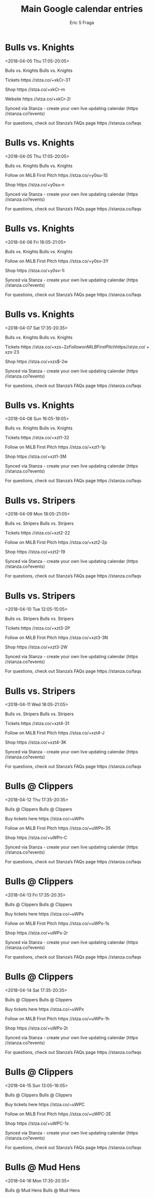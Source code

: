 #+TITLE:       Main Google calendar entries
#+AUTHOR:      Eric S Fraga
#+EMAIL:       e.fraga@ucl.ac.uk
#+DESCRIPTION: converted using the ical2org awk script
#+CATEGORY:    google
#+STARTUP:     hidestars
#+STARTUP:     overview

* COMMENT original iCal preamble

* Bulls vs. Knights
<2018-04-05 Thu 17:05-20:05>
:PROPERTIES:
:ID:       u4C7XgMvS42UcrxmPUt6bW5f@stanza.co
:LOCATION: Come see the Bulls at the DBAP!
:STATUS:   CONFIRMED
:END:

Bulls vs. Knights Bulls vs. Knights

Tickets  https //stza.co/+xkCr-3T

Shop  https //stza.co/+xkCr-m

Website  https //stza.co/+xkCr-2l

Synced via Stanza - create your own live updating calendar (https //stanza.co?events)

For questions, check out Stanza’s FAQs page  https //stanza.co/faqs
** COMMENT original iCal entry
 
BEGIN:VEVENT
BEGIN:VALARM
TRIGGER;VALUE=DURATION:-PT240M
ACTION:DISPLAY
DESCRIPTION:Bulls vs. Knights
END:VALARM
DTSTART:20180405T220500Z
DTEND:20180406T010500Z
UID:u4C7XgMvS42UcrxmPUt6bW5f@stanza.co
SUMMARY:Bulls vs. Knights
DESCRIPTION:Bulls vs. Knights\n\nTickets: https://stza.co/+xkCr-3T\n\nShop: https://stza.co/+xkCr-m\n\nWebsite: https://stza.co/+xkCr-2l\n\nSynced via Stanza - create your own live updating calendar (https://stanza.co?events)\n\nFor questions, check out Stanza’s FAQs page: https://stanza.co/faqs
LOCATION:Come see the Bulls at the DBAP!
STATUS:CONFIRMED
CREATED:20180213T144521Z
LAST-MODIFIED:20180213T144521Z
TRANSP:OPAQUE
END:VEVENT
* Bulls vs. Knights
<2018-04-05 Thu 17:05-20:05>
:PROPERTIES:
:ID:       Y8YANCA8v68Bn3XeuevmaB4r@stanza.co
:LOCATION: Don't miss a minute of action. Follow along with the MiLB First Pitch app.
:STATUS:   CONFIRMED
:END:

Bulls vs. Knights Bulls vs. Knights

Follow on MiLB First Pitch  https //stza.co/+y0su-1S

Shop  https //stza.co/+y0su-n

Synced via Stanza - create your own live updating calendar (https //stanza.co?events)

For questions, check out Stanza’s FAQs page  https //stanza.co/faqs
** COMMENT original iCal entry
 
BEGIN:VEVENT
BEGIN:VALARM
TRIGGER;VALUE=DURATION:-PT240M
ACTION:DISPLAY
DESCRIPTION:Bulls vs. Knights
END:VALARM
DTSTART:20180405T220500Z
DTEND:20180406T010500Z
UID:Y8YANCA8v68Bn3XeuevmaB4r@stanza.co
SUMMARY:Bulls vs. Knights
DESCRIPTION:Bulls vs. Knights\n\nFollow on MiLB First Pitch: https://stza.co/+y0su-1S\n\nShop: https://stza.co/+y0su-n\n\nSynced via Stanza - create your own live updating calendar (https://stanza.co?events)\n\nFor questions, check out Stanza’s FAQs page: https://stanza.co/faqs
LOCATION:Don't miss a minute of action. Follow along with the MiLB First Pitch app.
STATUS:CONFIRMED
CREATED:20180213T144521Z
LAST-MODIFIED:20180213T144521Z
TRANSP:OPAQUE
END:VEVENT
* Bulls vs. Knights
<2018-04-06 Fri 18:05-21:05>
:PROPERTIES:
:ID:       8NQerchnpQapNAxiVnTec402@stanza.co
:LOCATION: Ready for the game? Follow along with MiLB First Pitch.
:STATUS:   CONFIRMED
:END:

Bulls vs. Knights Bulls vs. Knights

Follow on MiLB First Pitch  https //stza.co/+y0sv-3Y

Shop  https //stza.co/+y0sv-1i

Synced via Stanza - create your own live updating calendar (https //stanza.co?events)

For questions, check out Stanza’s FAQs page  https //stanza.co/faqs
** COMMENT original iCal entry
 
BEGIN:VEVENT
BEGIN:VALARM
TRIGGER;VALUE=DURATION:-PT240M
ACTION:DISPLAY
DESCRIPTION:Bulls vs. Knights
END:VALARM
DTSTART:20180406T230500Z
DTEND:20180407T020500Z
UID:8NQerchnpQapNAxiVnTec402@stanza.co
SUMMARY:Bulls vs. Knights
DESCRIPTION:Bulls vs. Knights\n\nFollow on MiLB First Pitch: https://stza.co/+y0sv-3Y\n\nShop: https://stza.co/+y0sv-1i\n\nSynced via Stanza - create your own live updating calendar (https://stanza.co?events)\n\nFor questions, check out Stanza’s FAQs page: https://stanza.co/faqs
LOCATION:Ready for the game? Follow along with MiLB First Pitch.
STATUS:CONFIRMED
CREATED:20180213T144521Z
LAST-MODIFIED:20180213T144521Z
TRANSP:OPAQUE
END:VEVENT
* Bulls vs. Knights
<2018-04-07 Sat 17:35-20:35>
:PROPERTIES:
:ID:       rb89kPoBT6m4tHykq1TbRfWA@stanza.co
:LOCATION: Come see the Bulls at the DBAP!
:STATUS:   CONFIRMED
:END:

Bulls vs. Knights Bulls vs. Knights

Tickets  https //stza.co/+xzs$-2z

Follow on MiLB First Pitch  https //stza.co/+xzs$-23

Shop  https //stza.co/+xzs$-2w

Synced via Stanza - create your own live updating calendar (https //stanza.co?events)

For questions, check out Stanza’s FAQs page  https //stanza.co/faqs
** COMMENT original iCal entry
 
BEGIN:VEVENT
BEGIN:VALARM
TRIGGER;VALUE=DURATION:-PT240M
ACTION:DISPLAY
DESCRIPTION:Bulls vs. Knights
END:VALARM
DTSTART:20180407T223500Z
DTEND:20180408T013500Z
UID:rb89kPoBT6m4tHykq1TbRfWA@stanza.co
SUMMARY:Bulls vs. Knights
DESCRIPTION:Bulls vs. Knights\n\nTickets: https://stza.co/+xzs$-2z\n\nFollow on MiLB First Pitch: https://stza.co/+xzs$-23\n\nShop: https://stza.co/+xzs$-2w\n\nSynced via Stanza - create your own live updating calendar (https://stanza.co?events)\n\nFor questions, check out Stanza’s FAQs page: https://stanza.co/faqs
LOCATION:Come see the Bulls at the DBAP!
STATUS:CONFIRMED
CREATED:20180213T144521Z
LAST-MODIFIED:20180213T144521Z
TRANSP:OPAQUE
END:VEVENT
* Bulls vs. Knights
<2018-04-08 Sun 16:05-19:05>
:PROPERTIES:
:ID:       ccWXj3yj--O63LRw6vbZPTQJ@stanza.co
:LOCATION: Come see the Bulls at the DBAP!
:STATUS:   CONFIRMED
:END:

Bulls vs. Knights Bulls vs. Knights

Tickets  https //stza.co/+xzt1-32

Follow on MiLB First Pitch  https //stza.co/+xzt1-1p

Shop  https //stza.co/+xzt1-3M

Synced via Stanza - create your own live updating calendar (https //stanza.co?events)

For questions, check out Stanza’s FAQs page  https //stanza.co/faqs
** COMMENT original iCal entry
 
BEGIN:VEVENT
BEGIN:VALARM
TRIGGER;VALUE=DURATION:-PT240M
ACTION:DISPLAY
DESCRIPTION:Bulls vs. Knights
END:VALARM
DTSTART:20180408T210500Z
DTEND:20180409T000500Z
UID:ccWXj3yj--O63LRw6vbZPTQJ@stanza.co
SUMMARY:Bulls vs. Knights
DESCRIPTION:Bulls vs. Knights\n\nTickets: https://stza.co/+xzt1-32\n\nFollow on MiLB First Pitch: https://stza.co/+xzt1-1p\n\nShop: https://stza.co/+xzt1-3M\n\nSynced via Stanza - create your own live updating calendar (https://stanza.co?events)\n\nFor questions, check out Stanza’s FAQs page: https://stanza.co/faqs
LOCATION:Come see the Bulls at the DBAP!
STATUS:CONFIRMED
CREATED:20180213T144521Z
LAST-MODIFIED:20180213T144521Z
TRANSP:OPAQUE
END:VEVENT
* Bulls vs. Stripers
<2018-04-09 Mon 18:05-21:05>
:PROPERTIES:
:ID:       yyvgFNgBlwy-r8RoXybDxv57@stanza.co
:LOCATION: Come see the Bulls at the DBAP!
:STATUS:   CONFIRMED
:END:

Bulls vs. Stripers Bulls vs. Stripers

Tickets  https //stza.co/+xzt2-22

Follow on MiLB First Pitch  https //stza.co/+xzt2-2p

Shop  https //stza.co/+xzt2-19

Synced via Stanza - create your own live updating calendar (https //stanza.co?events)

For questions, check out Stanza’s FAQs page  https //stanza.co/faqs
** COMMENT original iCal entry
 
BEGIN:VEVENT
BEGIN:VALARM
TRIGGER;VALUE=DURATION:-PT240M
ACTION:DISPLAY
DESCRIPTION:Bulls vs. Stripers
END:VALARM
DTSTART:20180409T230500Z
DTEND:20180410T020500Z
UID:yyvgFNgBlwy-r8RoXybDxv57@stanza.co
SUMMARY:Bulls vs. Stripers
DESCRIPTION:Bulls vs. Stripers\n\nTickets: https://stza.co/+xzt2-22\n\nFollow on MiLB First Pitch: https://stza.co/+xzt2-2p\n\nShop: https://stza.co/+xzt2-19\n\nSynced via Stanza - create your own live updating calendar (https://stanza.co?events)\n\nFor questions, check out Stanza’s FAQs page: https://stanza.co/faqs
LOCATION:Come see the Bulls at the DBAP!
STATUS:CONFIRMED
CREATED:20180213T144521Z
LAST-MODIFIED:20180213T144521Z
TRANSP:OPAQUE
END:VEVENT
* Bulls vs. Stripers
<2018-04-10 Tue 12:05-15:05>
:PROPERTIES:
:ID:       Cc2TIrglKWxTCTfTfiTtaY4R@stanza.co
:LOCATION: Come see the Bulls at the DBAP!
:STATUS:   CONFIRMED
:END:

Bulls vs. Stripers Bulls vs. Stripers

Tickets  https //stza.co/+xzt3-2P

Follow on MiLB First Pitch  https //stza.co/+xzt3-3N

Shop  https //stza.co/+xzt3-2W

Synced via Stanza - create your own live updating calendar (https //stanza.co?events)

For questions, check out Stanza’s FAQs page  https //stanza.co/faqs
** COMMENT original iCal entry
 
BEGIN:VEVENT
BEGIN:VALARM
TRIGGER;VALUE=DURATION:-PT240M
ACTION:DISPLAY
DESCRIPTION:Bulls vs. Stripers
END:VALARM
DTSTART:20180410T170500Z
DTEND:20180410T200500Z
UID:Cc2TIrglKWxTCTfTfiTtaY4R@stanza.co
SUMMARY:Bulls vs. Stripers
DESCRIPTION:Bulls vs. Stripers\n\nTickets: https://stza.co/+xzt3-2P\n\nFollow on MiLB First Pitch: https://stza.co/+xzt3-3N\n\nShop: https://stza.co/+xzt3-2W\n\nSynced via Stanza - create your own live updating calendar (https://stanza.co?events)\n\nFor questions, check out Stanza’s FAQs page: https://stanza.co/faqs
LOCATION:Come see the Bulls at the DBAP!
STATUS:CONFIRMED
CREATED:20180213T144521Z
LAST-MODIFIED:20180213T144521Z
TRANSP:OPAQUE
END:VEVENT
* Bulls vs. Stripers
<2018-04-11 Wed 18:05-21:05>
:PROPERTIES:
:ID:       rD_U6SD6NBjaUvsMeDvLEP2S@stanza.co
:LOCATION: Come see the Bulls at the DBAP!
:STATUS:   CONFIRMED
:END:

Bulls vs. Stripers Bulls vs. Stripers

Tickets  https //stza.co/+xzt4-31

Follow on MiLB First Pitch  https //stza.co/+xzt4-J

Shop  https //stza.co/+xzt4-3K

Synced via Stanza - create your own live updating calendar (https //stanza.co?events)

For questions, check out Stanza’s FAQs page  https //stanza.co/faqs
** COMMENT original iCal entry
 
BEGIN:VEVENT
BEGIN:VALARM
TRIGGER;VALUE=DURATION:-PT240M
ACTION:DISPLAY
DESCRIPTION:Bulls vs. Stripers
END:VALARM
DTSTART:20180411T230500Z
DTEND:20180412T020500Z
UID:rD_U6SD6NBjaUvsMeDvLEP2S@stanza.co
SUMMARY:Bulls vs. Stripers
DESCRIPTION:Bulls vs. Stripers\n\nTickets: https://stza.co/+xzt4-31\n\nFollow on MiLB First Pitch: https://stza.co/+xzt4-J\n\nShop: https://stza.co/+xzt4-3K\n\nSynced via Stanza - create your own live updating calendar (https://stanza.co?events)\n\nFor questions, check out Stanza’s FAQs page: https://stanza.co/faqs
LOCATION:Come see the Bulls at the DBAP!
STATUS:CONFIRMED
CREATED:20180213T144521Z
LAST-MODIFIED:20180213T144521Z
TRANSP:OPAQUE
END:VEVENT
* Bulls @ Clippers
<2018-04-12 Thu 17:35-20:35>
:PROPERTIES:
:ID:       c51vraAC21iwH4awIu6t1_uk@stanza.co
:LOCATION: Ready for the game? Follow along with MiLB First Pitch.
:STATUS:   CONFIRMED
:END:

Bulls @ Clippers Bulls @ Clippers

Buy tickets here  https //stza.co/~uWPn

Follow on MiLB First Pitch  https //stza.co/+uWPn-35

Shop  https //stza.co/+uWPn-C

Synced via Stanza - create your own live updating calendar (https //stanza.co?events)

For questions, check out Stanza’s FAQs page  https //stanza.co/faqs
** COMMENT original iCal entry
 
BEGIN:VEVENT
BEGIN:VALARM
TRIGGER;VALUE=DURATION:-PT30M
ACTION:DISPLAY
DESCRIPTION:Bulls @ Clippers
END:VALARM
DTSTART:20180412T223500Z
DTEND:20180413T013500Z
UID:c51vraAC21iwH4awIu6t1_uk@stanza.co
SUMMARY:Bulls @ Clippers
DESCRIPTION:Bulls @ Clippers\n\nBuy tickets here: https://stza.co/~uWPn\n\nFollow on MiLB First Pitch: https://stza.co/+uWPn-35\n\nShop: https://stza.co/+uWPn-C\n\nSynced via Stanza - create your own live updating calendar (https://stanza.co?events)\n\nFor questions, check out Stanza’s FAQs page: https://stanza.co/faqs
LOCATION:Ready for the game? Follow along with MiLB First Pitch.
STATUS:CONFIRMED
CREATED:20180213T144521Z
LAST-MODIFIED:20180213T144521Z
TRANSP:OPAQUE
END:VEVENT
* Bulls @ Clippers
<2018-04-13 Fri 17:35-20:35>
:PROPERTIES:
:ID:       gGnd_zyAgn0CqYr7bcKB4yR6@stanza.co
:LOCATION: Stay in the loop by following the action with MiLB First Pitch app.
:STATUS:   CONFIRMED
:END:

Bulls @ Clippers Bulls @ Clippers

Buy tickets here  https //stza.co/~uWPs

Follow on MiLB First Pitch  https //stza.co/+uWPs-1s

Shop  https //stza.co/+uWPs-2r

Synced via Stanza - create your own live updating calendar (https //stanza.co?events)

For questions, check out Stanza’s FAQs page  https //stanza.co/faqs
** COMMENT original iCal entry
 
BEGIN:VEVENT
BEGIN:VALARM
TRIGGER;VALUE=DURATION:-PT30M
ACTION:DISPLAY
DESCRIPTION:Bulls @ Clippers
END:VALARM
DTSTART:20180413T223500Z
DTEND:20180414T013500Z
UID:gGnd_zyAgn0CqYr7bcKB4yR6@stanza.co
SUMMARY:Bulls @ Clippers
DESCRIPTION:Bulls @ Clippers\n\nBuy tickets here: https://stza.co/~uWPs\n\nFollow on MiLB First Pitch: https://stza.co/+uWPs-1s\n\nShop: https://stza.co/+uWPs-2r\n\nSynced via Stanza - create your own live updating calendar (https://stanza.co?events)\n\nFor questions, check out Stanza’s FAQs page: https://stanza.co/faqs
LOCATION:Stay in the loop by following the action with MiLB First Pitch app.
STATUS:CONFIRMED
CREATED:20180213T144521Z
LAST-MODIFIED:20180213T144521Z
TRANSP:OPAQUE
END:VEVENT
* Bulls @ Clippers
<2018-04-14 Sat 17:35-20:35>
:PROPERTIES:
:ID:       NY3u7E9b1XZlb82A5qSG9ABD@stanza.co
:LOCATION: Don't miss a minute of action. Follow along with the MiLB First Pitch app.
:STATUS:   CONFIRMED
:END:

Bulls @ Clippers Bulls @ Clippers

Buy tickets here  https //stza.co/~uWPx

Follow on MiLB First Pitch  https //stza.co/+uWPx-1h

Shop  https //stza.co/+uWPx-2t

Synced via Stanza - create your own live updating calendar (https //stanza.co?events)

For questions, check out Stanza’s FAQs page  https //stanza.co/faqs
** COMMENT original iCal entry
 
BEGIN:VEVENT
BEGIN:VALARM
TRIGGER;VALUE=DURATION:-PT30M
ACTION:DISPLAY
DESCRIPTION:Bulls @ Clippers
END:VALARM
DTSTART:20180414T223500Z
DTEND:20180415T013500Z
UID:NY3u7E9b1XZlb82A5qSG9ABD@stanza.co
SUMMARY:Bulls @ Clippers
DESCRIPTION:Bulls @ Clippers\n\nBuy tickets here: https://stza.co/~uWPx\n\nFollow on MiLB First Pitch: https://stza.co/+uWPx-1h\n\nShop: https://stza.co/+uWPx-2t\n\nSynced via Stanza - create your own live updating calendar (https://stanza.co?events)\n\nFor questions, check out Stanza’s FAQs page: https://stanza.co/faqs
LOCATION:Don't miss a minute of action. Follow along with the MiLB First Pitch app.
STATUS:CONFIRMED
CREATED:20180213T144521Z
LAST-MODIFIED:20180213T144521Z
TRANSP:OPAQUE
END:VEVENT
* Bulls @ Clippers
<2018-04-15 Sun 13:05-16:05>
:PROPERTIES:
:ID:       H_jK0bC0_RevmpOqzTo-qsnh@stanza.co
:LOCATION: Ready for the game? Follow along with MiLB First Pitch.
:STATUS:   CONFIRMED
:END:

Bulls @ Clippers Bulls @ Clippers

Buy tickets here  https //stza.co/~uWPC

Follow on MiLB First Pitch  https //stza.co/+uWPC-2E

Shop  https //stza.co/+uWPC-1x

Synced via Stanza - create your own live updating calendar (https //stanza.co?events)

For questions, check out Stanza’s FAQs page  https //stanza.co/faqs
** COMMENT original iCal entry
 
BEGIN:VEVENT
BEGIN:VALARM
TRIGGER;VALUE=DURATION:-PT30M
ACTION:DISPLAY
DESCRIPTION:Bulls @ Clippers
END:VALARM
DTSTART:20180415T180500Z
DTEND:20180415T210500Z
UID:H_jK0bC0_RevmpOqzTo-qsnh@stanza.co
SUMMARY:Bulls @ Clippers
DESCRIPTION:Bulls @ Clippers\n\nBuy tickets here: https://stza.co/~uWPC\n\nFollow on MiLB First Pitch: https://stza.co/+uWPC-2E\n\nShop: https://stza.co/+uWPC-1x\n\nSynced via Stanza - create your own live updating calendar (https://stanza.co?events)\n\nFor questions, check out Stanza’s FAQs page: https://stanza.co/faqs
LOCATION:Ready for the game? Follow along with MiLB First Pitch.
STATUS:CONFIRMED
CREATED:20180213T144521Z
LAST-MODIFIED:20180213T144521Z
TRANSP:OPAQUE
END:VEVENT
* Bulls @ Mud Hens
<2018-04-16 Mon 17:35-20:35>
:PROPERTIES:
:ID:       9b3F1TyvvYB0Vhxf3lbxAqQK@stanza.co
:LOCATION: Stay in the loop by following the action with MiLB First Pitch app.
:STATUS:   CONFIRMED
:END:

Bulls @ Mud Hens Bulls @ Mud Hens

Follow on MiLB First Pitch  https //stza.co/+uXmP-1a

Shop  https //stza.co/+uXmP-2B

Synced via Stanza - create your own live updating calendar (https //stanza.co?events)

For questions, check out Stanza’s FAQs page  https //stanza.co/faqs
** COMMENT original iCal entry
 
BEGIN:VEVENT
BEGIN:VALARM
TRIGGER;VALUE=DURATION:-PT30M
ACTION:DISPLAY
DESCRIPTION:Bulls @ Mud Hens
END:VALARM
DTSTART:20180416T223500Z
DTEND:20180417T013500Z
UID:9b3F1TyvvYB0Vhxf3lbxAqQK@stanza.co
SUMMARY:Bulls @ Mud Hens
DESCRIPTION:Bulls @ Mud Hens\n\nFollow on MiLB First Pitch: https://stza.co/+uXmP-1a\n\nShop: https://stza.co/+uXmP-2B\n\nSynced via Stanza - create your own live updating calendar (https://stanza.co?events)\n\nFor questions, check out Stanza’s FAQs page: https://stanza.co/faqs
LOCATION:Stay in the loop by following the action with MiLB First Pitch app.
STATUS:CONFIRMED
CREATED:20180213T144521Z
LAST-MODIFIED:20180213T144521Z
TRANSP:OPAQUE
END:VEVENT
* Bulls @ Mud Hens
<2018-04-17 Tue 17:35-20:35>
:PROPERTIES:
:ID:       PBndEWXobWNnNcCvC_gGCy0v@stanza.co
:LOCATION: Don't miss a minute of action. Follow along with the MiLB First Pitch app.
:STATUS:   CONFIRMED
:END:

Bulls @ Mud Hens Bulls @ Mud Hens

Follow on MiLB First Pitch  https //stza.co/+uXmT-m

Shop  https //stza.co/+uXmT-1g

Synced via Stanza - create your own live updating calendar (https //stanza.co?events)

For questions, check out Stanza’s FAQs page  https //stanza.co/faqs
** COMMENT original iCal entry
 
BEGIN:VEVENT
BEGIN:VALARM
TRIGGER;VALUE=DURATION:-PT30M
ACTION:DISPLAY
DESCRIPTION:Bulls @ Mud Hens
END:VALARM
DTSTART:20180417T223500Z
DTEND:20180418T013500Z
UID:PBndEWXobWNnNcCvC_gGCy0v@stanza.co
SUMMARY:Bulls @ Mud Hens
DESCRIPTION:Bulls @ Mud Hens\n\nFollow on MiLB First Pitch: https://stza.co/+uXmT-m\n\nShop: https://stza.co/+uXmT-1g\n\nSynced via Stanza - create your own live updating calendar (https://stanza.co?events)\n\nFor questions, check out Stanza’s FAQs page: https://stanza.co/faqs
LOCATION:Don't miss a minute of action. Follow along with the MiLB First Pitch app.
STATUS:CONFIRMED
CREATED:20180213T144521Z
LAST-MODIFIED:20180213T144521Z
TRANSP:OPAQUE
END:VEVENT
* Bulls @ Mud Hens
<2018-04-18 Wed 17:35-20:35>
:PROPERTIES:
:ID:       un_ttIY6CQwdoNACLFq5RMfn@stanza.co
:LOCATION: Ready for the game? Follow along with MiLB First Pitch.
:STATUS:   CONFIRMED
:END:

Bulls @ Mud Hens Bulls @ Mud Hens

Follow on MiLB First Pitch  https //stza.co/+uXmV-23

Shop  https //stza.co/+uXmV-1y

Synced via Stanza - create your own live updating calendar (https //stanza.co?events)

For questions, check out Stanza’s FAQs page  https //stanza.co/faqs
** COMMENT original iCal entry
 
BEGIN:VEVENT
BEGIN:VALARM
TRIGGER;VALUE=DURATION:-PT30M
ACTION:DISPLAY
DESCRIPTION:Bulls @ Mud Hens
END:VALARM
DTSTART:20180418T223500Z
DTEND:20180419T013500Z
UID:un_ttIY6CQwdoNACLFq5RMfn@stanza.co
SUMMARY:Bulls @ Mud Hens
DESCRIPTION:Bulls @ Mud Hens\n\nFollow on MiLB First Pitch: https://stza.co/+uXmV-23\n\nShop: https://stza.co/+uXmV-1y\n\nSynced via Stanza - create your own live updating calendar (https://stanza.co?events)\n\nFor questions, check out Stanza’s FAQs page: https://stanza.co/faqs
LOCATION:Ready for the game? Follow along with MiLB First Pitch.
STATUS:CONFIRMED
CREATED:20180213T144521Z
LAST-MODIFIED:20180213T144521Z
TRANSP:OPAQUE
END:VEVENT
* Bulls vs. IronPigs
<2018-04-20 Fri 18:05-21:05>
:PROPERTIES:
:ID:       hBAQwPXlMsV7uspNBncooh6J@stanza.co
:LOCATION: Come see the Bulls at the DBAP!
:STATUS:   CONFIRMED
:END:

Bulls vs. IronPigs Bulls vs. IronPigs

Follow on MiLB First Pitch  https //stza.co/+xzt5-3G

Shop  https //stza.co/+xzt5-1O

Synced via Stanza - create your own live updating calendar (https //stanza.co?events)

For questions, check out Stanza’s FAQs page  https //stanza.co/faqs
** COMMENT original iCal entry
 
BEGIN:VEVENT
BEGIN:VALARM
TRIGGER;VALUE=DURATION:-PT240M
ACTION:DISPLAY
DESCRIPTION:Bulls vs. IronPigs
END:VALARM
DTSTART:20180420T230500Z
DTEND:20180421T020500Z
UID:hBAQwPXlMsV7uspNBncooh6J@stanza.co
SUMMARY:Bulls vs. IronPigs
DESCRIPTION:Bulls vs. IronPigs\n\nFollow on MiLB First Pitch: https://stza.co/+xzt5-3G\n\nShop: https://stza.co/+xzt5-1O\n\nSynced via Stanza - create your own live updating calendar (https://stanza.co?events)\n\nFor questions, check out Stanza’s FAQs page: https://stanza.co/faqs
LOCATION:Come see the Bulls at the DBAP!
STATUS:CONFIRMED
CREATED:20180213T144521Z
LAST-MODIFIED:20180213T144521Z
TRANSP:OPAQUE
END:VEVENT
* Bulls vs. IronPigs
<2018-04-21 Sat 17:35-20:35>
:PROPERTIES:
:ID:       jTloAhIkplqv0t06FXwfFRLS@stanza.co
:LOCATION: Don't miss a minute of action. Follow along with the MiLB First Pitch app.
:STATUS:   CONFIRMED
:END:

Bulls vs. IronPigs Bulls vs. IronPigs

Follow on MiLB First Pitch  https //stza.co/+y0sC-3c

Shop  https //stza.co/+y0sC-37

Synced via Stanza - create your own live updating calendar (https //stanza.co?events)

For questions, check out Stanza’s FAQs page  https //stanza.co/faqs
** COMMENT original iCal entry
 
BEGIN:VEVENT
BEGIN:VALARM
TRIGGER;VALUE=DURATION:-PT240M
ACTION:DISPLAY
DESCRIPTION:Bulls vs. IronPigs
END:VALARM
DTSTART:20180421T223500Z
DTEND:20180422T013500Z
UID:jTloAhIkplqv0t06FXwfFRLS@stanza.co
SUMMARY:Bulls vs. IronPigs
DESCRIPTION:Bulls vs. IronPigs\n\nFollow on MiLB First Pitch: https://stza.co/+y0sC-3c\n\nShop: https://stza.co/+y0sC-37\n\nSynced via Stanza - create your own live updating calendar (https://stanza.co?events)\n\nFor questions, check out Stanza’s FAQs page: https://stanza.co/faqs
LOCATION:Don't miss a minute of action. Follow along with the MiLB First Pitch app.
STATUS:CONFIRMED
CREATED:20180213T144521Z
LAST-MODIFIED:20180213T144521Z
TRANSP:OPAQUE
END:VEVENT
* Bulls vs. IronPigs
<2018-04-22 Sun 16:05-19:05>
:PROPERTIES:
:ID:       hQAbNUlTSEbN7wQmYpJQUdhl@stanza.co
:LOCATION: Come see the Bulls at the DBAP!
:STATUS:   CONFIRMED
:END:

Bulls vs. IronPigs Bulls vs. IronPigs

Website  https //stza.co/+xzt8-B

Follow on MiLB First Pitch  https //stza.co/+xzt8-2y

Shop  https //stza.co/+xzt8-1O

Synced via Stanza - create your own live updating calendar (https //stanza.co?events)

For questions, check out Stanza’s FAQs page  https //stanza.co/faqs
** COMMENT original iCal entry
 
BEGIN:VEVENT
BEGIN:VALARM
TRIGGER;VALUE=DURATION:-PT240M
ACTION:DISPLAY
DESCRIPTION:Bulls vs. IronPigs
END:VALARM
DTSTART:20180422T210500Z
DTEND:20180423T000500Z
UID:hQAbNUlTSEbN7wQmYpJQUdhl@stanza.co
SUMMARY:Bulls vs. IronPigs
DESCRIPTION:Bulls vs. IronPigs\n\nWebsite: https://stza.co/+xzt8-B\n\nFollow on MiLB First Pitch: https://stza.co/+xzt8-2y\n\nShop: https://stza.co/+xzt8-1O\n\nSynced via Stanza - create your own live updating calendar (https://stanza.co?events)\n\nFor questions, check out Stanza’s FAQs page: https://stanza.co/faqs
LOCATION:Come see the Bulls at the DBAP!
STATUS:CONFIRMED
CREATED:20180213T144521Z
LAST-MODIFIED:20180213T144521Z
TRANSP:OPAQUE
END:VEVENT
* Bulls vs. Bisons
<2018-04-23 Mon 18:05-21:05>
:PROPERTIES:
:ID:       N4ygfVVLcVlaz9IjfsQ5cIPd@stanza.co
:LOCATION: Come see the Bulls at the DBAP!
:STATUS:   CONFIRMED
:END:

Bulls vs. Bisons Bulls vs. Bisons

Website  https //stza.co/+xzt9-2v

Follow on MiLB First Pitch  https //stza.co/+xzt9-3a

Shop  https //stza.co/+xzt9-1D

Synced via Stanza - create your own live updating calendar (https //stanza.co?events)

For questions, check out Stanza’s FAQs page  https //stanza.co/faqs
** COMMENT original iCal entry
 
BEGIN:VEVENT
BEGIN:VALARM
TRIGGER;VALUE=DURATION:-PT240M
ACTION:DISPLAY
DESCRIPTION:Bulls vs. Bisons
END:VALARM
DTSTART:20180423T230500Z
DTEND:20180424T020500Z
UID:N4ygfVVLcVlaz9IjfsQ5cIPd@stanza.co
SUMMARY:Bulls vs. Bisons
DESCRIPTION:Bulls vs. Bisons\n\nWebsite: https://stza.co/+xzt9-2v\n\nFollow on MiLB First Pitch: https://stza.co/+xzt9-3a\n\nShop: https://stza.co/+xzt9-1D\n\nSynced via Stanza - create your own live updating calendar (https://stanza.co?events)\n\nFor questions, check out Stanza’s FAQs page: https://stanza.co/faqs
LOCATION:Come see the Bulls at the DBAP!
STATUS:CONFIRMED
CREATED:20180213T144521Z
LAST-MODIFIED:20180213T144521Z
TRANSP:OPAQUE
END:VEVENT
* Bulls vs. Bisons
<2018-04-24 Tue 18:05-21:05>
:PROPERTIES:
:ID:       3hnXIBR75BPz1jskyKFBUOAw@stanza.co
:LOCATION: Don't miss a minute of action. Follow along with the MiLB First Pitch app.
:STATUS:   CONFIRMED
:END:

Bulls vs. Bisons Bulls vs. Bisons

Follow on MiLB First Pitch  https //stza.co/+y0sF-1F

Shop  https //stza.co/+y0sF-U

Synced via Stanza - create your own live updating calendar (https //stanza.co?events)

For questions, check out Stanza’s FAQs page  https //stanza.co/faqs
** COMMENT original iCal entry
 
BEGIN:VEVENT
BEGIN:VALARM
TRIGGER;VALUE=DURATION:-PT240M
ACTION:DISPLAY
DESCRIPTION:Bulls vs. Bisons
END:VALARM
DTSTART:20180424T230500Z
DTEND:20180425T020500Z
UID:3hnXIBR75BPz1jskyKFBUOAw@stanza.co
SUMMARY:Bulls vs. Bisons
DESCRIPTION:Bulls vs. Bisons\n\nFollow on MiLB First Pitch: https://stza.co/+y0sF-1F\n\nShop: https://stza.co/+y0sF-U\n\nSynced via Stanza - create your own live updating calendar (https://stanza.co?events)\n\nFor questions, check out Stanza’s FAQs page: https://stanza.co/faqs
LOCATION:Don't miss a minute of action. Follow along with the MiLB First Pitch app.
STATUS:CONFIRMED
CREATED:20180213T144521Z
LAST-MODIFIED:20180213T144521Z
TRANSP:OPAQUE
END:VEVENT
* Bulls vs. Bisons
<2018-04-25 Wed 09:35-12:35>
:PROPERTIES:
:ID:       ybaQ_saEKoct3rmjWn0cYcvb@stanza.co
:LOCATION: Ready for the game? Follow along with MiLB First Pitch.
:STATUS:   CONFIRMED
:END:

Bulls vs. Bisons Bulls vs. Bisons

Follow on MiLB First Pitch  https //stza.co/+y0sG-2W

Shop  https //stza.co/+y0sG-2k

Synced via Stanza - create your own live updating calendar (https //stanza.co?events)

For questions, check out Stanza’s FAQs page  https //stanza.co/faqs
** COMMENT original iCal entry
 
BEGIN:VEVENT
BEGIN:VALARM
TRIGGER;VALUE=DURATION:-PT240M
ACTION:DISPLAY
DESCRIPTION:Bulls vs. Bisons
END:VALARM
DTSTART:20180425T143500Z
DTEND:20180425T173500Z
UID:ybaQ_saEKoct3rmjWn0cYcvb@stanza.co
SUMMARY:Bulls vs. Bisons
DESCRIPTION:Bulls vs. Bisons\n\nFollow on MiLB First Pitch: https://stza.co/+y0sG-2W\n\nShop: https://stza.co/+y0sG-2k\n\nSynced via Stanza - create your own live updating calendar (https://stanza.co?events)\n\nFor questions, check out Stanza’s FAQs page: https://stanza.co/faqs
LOCATION:Ready for the game? Follow along with MiLB First Pitch.
STATUS:CONFIRMED
CREATED:20180213T144521Z
LAST-MODIFIED:20180213T144521Z
TRANSP:OPAQUE
END:VEVENT
* Bulls @ Stripers
<2018-04-27 Fri 18:05-21:05>
:PROPERTIES:
:ID:       QUSDPdzRfbPFVyfmVPEBpWFg@stanza.co
:LOCATION: Stay in the loop by following the action with MiLB First Pitch app.
:STATUS:   CONFIRMED
:END:

Bulls @ Stripers Bulls @ Stripers

Follow on MiLB First Pitch  https //stza.co/+uXhD-18

Shop  https //stza.co/+uXhD-2I

Synced via Stanza - create your own live updating calendar (https //stanza.co?events)

For questions, check out Stanza’s FAQs page  https //stanza.co/faqs
** COMMENT original iCal entry
 
BEGIN:VEVENT
BEGIN:VALARM
TRIGGER;VALUE=DURATION:-PT30M
ACTION:DISPLAY
DESCRIPTION:Bulls @ Stripers
END:VALARM
DTSTART:20180427T230500Z
DTEND:20180428T020500Z
UID:QUSDPdzRfbPFVyfmVPEBpWFg@stanza.co
SUMMARY:Bulls @ Stripers
DESCRIPTION:Bulls @ Stripers\n\nFollow on MiLB First Pitch: https://stza.co/+uXhD-18\n\nShop: https://stza.co/+uXhD-2I\n\nSynced via Stanza - create your own live updating calendar (https://stanza.co?events)\n\nFor questions, check out Stanza’s FAQs page: https://stanza.co/faqs
LOCATION:Stay in the loop by following the action with MiLB First Pitch app.
STATUS:CONFIRMED
CREATED:20180213T144521Z
LAST-MODIFIED:20180213T144521Z
TRANSP:OPAQUE
END:VEVENT
* Bulls @ Stripers
<2018-04-28 Sat 17:05-20:05>
:PROPERTIES:
:ID:       kpyePMByKYFBUk9uftiMHTU7@stanza.co
:LOCATION: Don't miss a minute of action. Follow along with the MiLB First Pitch app.
:STATUS:   CONFIRMED
:END:

Bulls @ Stripers Bulls @ Stripers

Follow on MiLB First Pitch  https //stza.co/+uXhO-1p

Shop  https //stza.co/+uXhO-3H

Synced via Stanza - create your own live updating calendar (https //stanza.co?events)

For questions, check out Stanza’s FAQs page  https //stanza.co/faqs
** COMMENT original iCal entry
 
BEGIN:VEVENT
BEGIN:VALARM
TRIGGER;VALUE=DURATION:-PT30M
ACTION:DISPLAY
DESCRIPTION:Bulls @ Stripers
END:VALARM
DTSTART:20180428T220500Z
DTEND:20180429T010500Z
UID:kpyePMByKYFBUk9uftiMHTU7@stanza.co
SUMMARY:Bulls @ Stripers
DESCRIPTION:Bulls @ Stripers\n\nFollow on MiLB First Pitch: https://stza.co/+uXhO-1p\n\nShop: https://stza.co/+uXhO-3H\n\nSynced via Stanza - create your own live updating calendar (https://stanza.co?events)\n\nFor questions, check out Stanza’s FAQs page: https://stanza.co/faqs
LOCATION:Don't miss a minute of action. Follow along with the MiLB First Pitch app.
STATUS:CONFIRMED
CREATED:20180213T144521Z
LAST-MODIFIED:20180213T144521Z
TRANSP:OPAQUE
END:VEVENT
* Bulls @ Stripers
<2018-04-29 Sun 12:05-15:05>
:PROPERTIES:
:ID:       aCT4G1dttohFKV5xvpMUlE61@stanza.co
:LOCATION: Ready for the game? Follow along with MiLB First Pitch.
:STATUS:   CONFIRMED
:END:

Bulls @ Stripers Bulls @ Stripers

Follow on MiLB First Pitch  https //stza.co/+uXh_-2Z

Shop  https //stza.co/+uXh_-D

Synced via Stanza - create your own live updating calendar (https //stanza.co?events)

For questions, check out Stanza’s FAQs page  https //stanza.co/faqs
** COMMENT original iCal entry
 
BEGIN:VEVENT
BEGIN:VALARM
TRIGGER;VALUE=DURATION:-PT30M
ACTION:DISPLAY
DESCRIPTION:Bulls @ Stripers
END:VALARM
DTSTART:20180429T170500Z
DTEND:20180429T200500Z
UID:aCT4G1dttohFKV5xvpMUlE61@stanza.co
SUMMARY:Bulls @ Stripers
DESCRIPTION:Bulls @ Stripers\n\nFollow on MiLB First Pitch: https://stza.co/+uXh_-2Z\n\nShop: https://stza.co/+uXh_-D\n\nSynced via Stanza - create your own live updating calendar (https://stanza.co?events)\n\nFor questions, check out Stanza’s FAQs page: https://stanza.co/faqs
LOCATION:Ready for the game? Follow along with MiLB First Pitch.
STATUS:CONFIRMED
CREATED:20180213T144521Z
LAST-MODIFIED:20180213T144521Z
TRANSP:OPAQUE
END:VEVENT
* Bulls @ Tides
<2018-04-30 Mon 17:35-20:35>
:PROPERTIES:
:ID:       rS1_iJGY4DOGPw9fwxyY3F3y@stanza.co
:LOCATION: Stay in the loop by following the action with MiLB First Pitch app.
:STATUS:   CONFIRMED
:END:

Bulls @ Tides Bulls @ Tides

Follow on MiLB First Pitch  https //stza.co/+uXkG-2P

Shop  https //stza.co/+uXkG-1

Synced via Stanza - create your own live updating calendar (https //stanza.co?events)

For questions, check out Stanza’s FAQs page  https //stanza.co/faqs
** COMMENT original iCal entry
 
BEGIN:VEVENT
BEGIN:VALARM
TRIGGER;VALUE=DURATION:-PT30M
ACTION:DISPLAY
DESCRIPTION:Bulls @ Tides
END:VALARM
DTSTART:20180430T223500Z
DTEND:20180501T013500Z
UID:rS1_iJGY4DOGPw9fwxyY3F3y@stanza.co
SUMMARY:Bulls @ Tides
DESCRIPTION:Bulls @ Tides\n\nFollow on MiLB First Pitch: https://stza.co/+uXkG-2P\n\nShop: https://stza.co/+uXkG-1\n\nSynced via Stanza - create your own live updating calendar (https://stanza.co?events)\n\nFor questions, check out Stanza’s FAQs page: https://stanza.co/faqs
LOCATION:Stay in the loop by following the action with MiLB First Pitch app.
STATUS:CONFIRMED
CREATED:20180213T144521Z
LAST-MODIFIED:20180213T144521Z
TRANSP:OPAQUE
END:VEVENT
* Bulls @ Tides
<2018-05-01 Tue 17:35-20:35>
:PROPERTIES:
:ID:       otlE4CI1xDm7K1YFzMPTLd8B@stanza.co
:LOCATION: Don't miss a minute of action. Follow along with the MiLB First Pitch app.
:STATUS:   CONFIRMED
:END:

Bulls @ Tides Bulls @ Tides

Follow on MiLB First Pitch  https //stza.co/+uXkN-2v

Shop  https //stza.co/+uXkN-9

Synced via Stanza - create your own live updating calendar (https //stanza.co?events)

For questions, check out Stanza’s FAQs page  https //stanza.co/faqs
** COMMENT original iCal entry
 
BEGIN:VEVENT
BEGIN:VALARM
TRIGGER;VALUE=DURATION:-PT30M
ACTION:DISPLAY
DESCRIPTION:Bulls @ Tides
END:VALARM
DTSTART:20180501T223500Z
DTEND:20180502T013500Z
UID:otlE4CI1xDm7K1YFzMPTLd8B@stanza.co
SUMMARY:Bulls @ Tides
DESCRIPTION:Bulls @ Tides\n\nFollow on MiLB First Pitch: https://stza.co/+uXkN-2v\n\nShop: https://stza.co/+uXkN-9\n\nSynced via Stanza - create your own live updating calendar (https://stanza.co?events)\n\nFor questions, check out Stanza’s FAQs page: https://stanza.co/faqs
LOCATION:Don't miss a minute of action. Follow along with the MiLB First Pitch app.
STATUS:CONFIRMED
CREATED:20180213T144521Z
LAST-MODIFIED:20180213T144521Z
TRANSP:OPAQUE
END:VEVENT
* Bulls @ Tides
<2018-05-02 Wed 17:35-20:35>
:PROPERTIES:
:ID:       jW8aQqCnn_hYC7e5QHfHiXpr@stanza.co
:LOCATION: Ready for the game? Follow along with MiLB First Pitch.
:STATUS:   CONFIRMED
:END:

Bulls @ Tides Bulls @ Tides

Follow on MiLB First Pitch  https //stza.co/+uXkU-3M

Shop  https //stza.co/+uXkU-2y

Synced via Stanza - create your own live updating calendar (https //stanza.co?events)

For questions, check out Stanza’s FAQs page  https //stanza.co/faqs
** COMMENT original iCal entry
 
BEGIN:VEVENT
BEGIN:VALARM
TRIGGER;VALUE=DURATION:-PT30M
ACTION:DISPLAY
DESCRIPTION:Bulls @ Tides
END:VALARM
DTSTART:20180502T223500Z
DTEND:20180503T013500Z
UID:jW8aQqCnn_hYC7e5QHfHiXpr@stanza.co
SUMMARY:Bulls @ Tides
DESCRIPTION:Bulls @ Tides\n\nFollow on MiLB First Pitch: https://stza.co/+uXkU-3M\n\nShop: https://stza.co/+uXkU-2y\n\nSynced via Stanza - create your own live updating calendar (https://stanza.co?events)\n\nFor questions, check out Stanza’s FAQs page: https://stanza.co/faqs
LOCATION:Ready for the game? Follow along with MiLB First Pitch.
STATUS:CONFIRMED
CREATED:20180213T144521Z
LAST-MODIFIED:20180213T144521Z
TRANSP:OPAQUE
END:VEVENT
* Bulls vs. Mud Hens
<2018-05-03 Thu 18:05-21:05>
:PROPERTIES:
:ID:       L6-UhKQN1vjMzjf9Y7PDbQ9c@stanza.co
:LOCATION: Stay in the loop by following the action with MiLB First Pitch app.
:STATUS:   CONFIRMED
:END:

Bulls vs. Mud Hens Bulls vs. Mud Hens

Follow on MiLB First Pitch  https //stza.co/+y0sH-2N

Shop  https //stza.co/+y0sH-1M

Synced via Stanza - create your own live updating calendar (https //stanza.co?events)

For questions, check out Stanza’s FAQs page  https //stanza.co/faqs
** COMMENT original iCal entry
 
BEGIN:VEVENT
BEGIN:VALARM
TRIGGER;VALUE=DURATION:-PT240M
ACTION:DISPLAY
DESCRIPTION:Bulls vs. Mud Hens
END:VALARM
DTSTART:20180503T230500Z
DTEND:20180504T020500Z
UID:L6-UhKQN1vjMzjf9Y7PDbQ9c@stanza.co
SUMMARY:Bulls vs. Mud Hens
DESCRIPTION:Bulls vs. Mud Hens\n\nFollow on MiLB First Pitch: https://stza.co/+y0sH-2N\n\nShop: https://stza.co/+y0sH-1M\n\nSynced via Stanza - create your own live updating calendar (https://stanza.co?events)\n\nFor questions, check out Stanza’s FAQs page: https://stanza.co/faqs
LOCATION:Stay in the loop by following the action with MiLB First Pitch app.
STATUS:CONFIRMED
CREATED:20180213T144521Z
LAST-MODIFIED:20180213T144521Z
TRANSP:OPAQUE
END:VEVENT
* Bulls vs. Mud Hens
<2018-05-04 Fri 18:05-21:05>
:PROPERTIES:
:ID:       hS8cFe_B36nOB8nWrZmH-UIN@stanza.co
:LOCATION: Don't miss a minute of action. Follow along with the MiLB First Pitch app.
:STATUS:   CONFIRMED
:END:

Bulls vs. Mud Hens Bulls vs. Mud Hens

Follow on MiLB First Pitch  https //stza.co/+y0sI-2S

Shop  https //stza.co/+y0sI-3s

Synced via Stanza - create your own live updating calendar (https //stanza.co?events)

For questions, check out Stanza’s FAQs page  https //stanza.co/faqs
** COMMENT original iCal entry
 
BEGIN:VEVENT
BEGIN:VALARM
TRIGGER;VALUE=DURATION:-PT240M
ACTION:DISPLAY
DESCRIPTION:Bulls vs. Mud Hens
END:VALARM
DTSTART:20180504T230500Z
DTEND:20180505T020500Z
UID:hS8cFe_B36nOB8nWrZmH-UIN@stanza.co
SUMMARY:Bulls vs. Mud Hens
DESCRIPTION:Bulls vs. Mud Hens\n\nFollow on MiLB First Pitch: https://stza.co/+y0sI-2S\n\nShop: https://stza.co/+y0sI-3s\n\nSynced via Stanza - create your own live updating calendar (https://stanza.co?events)\n\nFor questions, check out Stanza’s FAQs page: https://stanza.co/faqs
LOCATION:Don't miss a minute of action. Follow along with the MiLB First Pitch app.
STATUS:CONFIRMED
CREATED:20180213T144521Z
LAST-MODIFIED:20180213T144521Z
TRANSP:OPAQUE
END:VEVENT
* Bulls vs. Mud Hens
<2018-05-05 Sat 17:35-20:35>
:PROPERTIES:
:ID:       jlRcH7yUtLnUp3UqXpXOlu_W@stanza.co
:LOCATION: Ready for the game? Follow along with MiLB First Pitch.
:STATUS:   CONFIRMED
:END:

Bulls vs. Mud Hens Bulls vs. Mud Hens

Follow on MiLB First Pitch  https //stza.co/+y0sJ-H

Shop  https //stza.co/+y0sJ-1I

Synced via Stanza - create your own live updating calendar (https //stanza.co?events)

For questions, check out Stanza’s FAQs page  https //stanza.co/faqs
** COMMENT original iCal entry
 
BEGIN:VEVENT
BEGIN:VALARM
TRIGGER;VALUE=DURATION:-PT240M
ACTION:DISPLAY
DESCRIPTION:Bulls vs. Mud Hens
END:VALARM
DTSTART:20180505T223500Z
DTEND:20180506T013500Z
UID:jlRcH7yUtLnUp3UqXpXOlu_W@stanza.co
SUMMARY:Bulls vs. Mud Hens
DESCRIPTION:Bulls vs. Mud Hens\n\nFollow on MiLB First Pitch: https://stza.co/+y0sJ-H\n\nShop: https://stza.co/+y0sJ-1I\n\nSynced via Stanza - create your own live updating calendar (https://stanza.co?events)\n\nFor questions, check out Stanza’s FAQs page: https://stanza.co/faqs
LOCATION:Ready for the game? Follow along with MiLB First Pitch.
STATUS:CONFIRMED
CREATED:20180213T144521Z
LAST-MODIFIED:20180213T144521Z
TRANSP:OPAQUE
END:VEVENT
* Bulls vs. Mud Hens
<2018-05-06 Sun 16:05-19:05>
:PROPERTIES:
:ID:       Mgc-ii8KfM29_9LmGqQP-oJE@stanza.co
:LOCATION: Stay in the loop by following the action with MiLB First Pitch app.
:STATUS:   CONFIRMED
:END:

Bulls vs. Mud Hens Bulls vs. Mud Hens

Follow on MiLB First Pitch  https //stza.co/+y0sK-2t

Shop  https //stza.co/+y0sK-3T

Synced via Stanza - create your own live updating calendar (https //stanza.co?events)

For questions, check out Stanza’s FAQs page  https //stanza.co/faqs
** COMMENT original iCal entry
 
BEGIN:VEVENT
BEGIN:VALARM
TRIGGER;VALUE=DURATION:-PT240M
ACTION:DISPLAY
DESCRIPTION:Bulls vs. Mud Hens
END:VALARM
DTSTART:20180506T210500Z
DTEND:20180507T000500Z
UID:Mgc-ii8KfM29_9LmGqQP-oJE@stanza.co
SUMMARY:Bulls vs. Mud Hens
DESCRIPTION:Bulls vs. Mud Hens\n\nFollow on MiLB First Pitch: https://stza.co/+y0sK-2t\n\nShop: https://stza.co/+y0sK-3T\n\nSynced via Stanza - create your own live updating calendar (https://stanza.co?events)\n\nFor questions, check out Stanza’s FAQs page: https://stanza.co/faqs
LOCATION:Stay in the loop by following the action with MiLB First Pitch app.
STATUS:CONFIRMED
CREATED:20180213T144521Z
LAST-MODIFIED:20180213T144521Z
TRANSP:OPAQUE
END:VEVENT
* Bulls vs. Tides
<2018-05-07 Mon 18:05-21:05>
:PROPERTIES:
:ID:       sbMY1FPA6mNMbDSLfKwXFDSY@stanza.co
:LOCATION: Don't miss a minute of action. Follow along with the MiLB First Pitch app.
:STATUS:   CONFIRMED
:END:

Bulls vs. Tides Bulls vs. Tides

Follow on MiLB First Pitch  https //stza.co/+y0sL-r

Shop  https //stza.co/+y0sL-21

Synced via Stanza - create your own live updating calendar (https //stanza.co?events)

For questions, check out Stanza’s FAQs page  https //stanza.co/faqs
** COMMENT original iCal entry
 
BEGIN:VEVENT
BEGIN:VALARM
TRIGGER;VALUE=DURATION:-PT240M
ACTION:DISPLAY
DESCRIPTION:Bulls vs. Tides
END:VALARM
DTSTART:20180507T230500Z
DTEND:20180508T020500Z
UID:sbMY1FPA6mNMbDSLfKwXFDSY@stanza.co
SUMMARY:Bulls vs. Tides
DESCRIPTION:Bulls vs. Tides\n\nFollow on MiLB First Pitch: https://stza.co/+y0sL-r\n\nShop: https://stza.co/+y0sL-21\n\nSynced via Stanza - create your own live updating calendar (https://stanza.co?events)\n\nFor questions, check out Stanza’s FAQs page: https://stanza.co/faqs
LOCATION:Don't miss a minute of action. Follow along with the MiLB First Pitch app.
STATUS:CONFIRMED
CREATED:20180213T144521Z
LAST-MODIFIED:20180213T144521Z
TRANSP:OPAQUE
END:VEVENT
* Bulls vs. Tides
<2018-05-08 Tue 09:35-12:35>
:PROPERTIES:
:ID:       O_1ICbTUFn_ocWerc-Z1W3Fx@stanza.co
:LOCATION: Ready for the game? Follow along with MiLB First Pitch.
:STATUS:   CONFIRMED
:END:

Bulls vs. Tides Bulls vs. Tides

Follow on MiLB First Pitch  https //stza.co/+y0sN-g

Shop  https //stza.co/+y0sN-36

Synced via Stanza - create your own live updating calendar (https //stanza.co?events)

For questions, check out Stanza’s FAQs page  https //stanza.co/faqs
** COMMENT original iCal entry
 
BEGIN:VEVENT
BEGIN:VALARM
TRIGGER;VALUE=DURATION:-PT240M
ACTION:DISPLAY
DESCRIPTION:Bulls vs. Tides
END:VALARM
DTSTART:20180508T143500Z
DTEND:20180508T173500Z
UID:O_1ICbTUFn_ocWerc-Z1W3Fx@stanza.co
SUMMARY:Bulls vs. Tides
DESCRIPTION:Bulls vs. Tides\n\nFollow on MiLB First Pitch: https://stza.co/+y0sN-g\n\nShop: https://stza.co/+y0sN-36\n\nSynced via Stanza - create your own live updating calendar (https://stanza.co?events)\n\nFor questions, check out Stanza’s FAQs page: https://stanza.co/faqs
LOCATION:Ready for the game? Follow along with MiLB First Pitch.
STATUS:CONFIRMED
CREATED:20180213T144521Z
LAST-MODIFIED:20180213T144521Z
TRANSP:OPAQUE
END:VEVENT
* Bulls vs. Tides
<2018-05-09 Wed 18:05-21:05>
:PROPERTIES:
:ID:       46lSbEdsiW-EBEvAGcpV1hSj@stanza.co
:LOCATION: Stay in the loop by following the action with MiLB First Pitch app.
:STATUS:   CONFIRMED
:END:

Bulls vs. Tides Bulls vs. Tides

Follow on MiLB First Pitch  https //stza.co/+y0sO-V

Shop  https //stza.co/+y0sO-1m

Synced via Stanza - create your own live updating calendar (https //stanza.co?events)

For questions, check out Stanza’s FAQs page  https //stanza.co/faqs
** COMMENT original iCal entry
 
BEGIN:VEVENT
BEGIN:VALARM
TRIGGER;VALUE=DURATION:-PT240M
ACTION:DISPLAY
DESCRIPTION:Bulls vs. Tides
END:VALARM
DTSTART:20180509T230500Z
DTEND:20180510T020500Z
UID:46lSbEdsiW-EBEvAGcpV1hSj@stanza.co
SUMMARY:Bulls vs. Tides
DESCRIPTION:Bulls vs. Tides\n\nFollow on MiLB First Pitch: https://stza.co/+y0sO-V\n\nShop: https://stza.co/+y0sO-1m\n\nSynced via Stanza - create your own live updating calendar (https://stanza.co?events)\n\nFor questions, check out Stanza’s FAQs page: https://stanza.co/faqs
LOCATION:Stay in the loop by following the action with MiLB First Pitch app.
STATUS:CONFIRMED
CREATED:20180213T144521Z
LAST-MODIFIED:20180213T144521Z
TRANSP:OPAQUE
END:VEVENT
* Bulls vs. Tides
<2018-05-10 Thu 18:05-21:05>
:PROPERTIES:
:ID:       qHjcC-cIiHqFXnWH0zURpEbu@stanza.co
:LOCATION: Don't miss a minute of action. Follow along with the MiLB First Pitch app.
:STATUS:   CONFIRMED
:END:

Bulls vs. Tides Bulls vs. Tides

Follow on MiLB First Pitch  https //stza.co/+y0sP-1T

Shop  https //stza.co/+y0sP-2m

Synced via Stanza - create your own live updating calendar (https //stanza.co?events)

For questions, check out Stanza’s FAQs page  https //stanza.co/faqs
** COMMENT original iCal entry
 
BEGIN:VEVENT
BEGIN:VALARM
TRIGGER;VALUE=DURATION:-PT240M
ACTION:DISPLAY
DESCRIPTION:Bulls vs. Tides
END:VALARM
DTSTART:20180510T230500Z
DTEND:20180511T020500Z
UID:qHjcC-cIiHqFXnWH0zURpEbu@stanza.co
SUMMARY:Bulls vs. Tides
DESCRIPTION:Bulls vs. Tides\n\nFollow on MiLB First Pitch: https://stza.co/+y0sP-1T\n\nShop: https://stza.co/+y0sP-2m\n\nSynced via Stanza - create your own live updating calendar (https://stanza.co?events)\n\nFor questions, check out Stanza’s FAQs page: https://stanza.co/faqs
LOCATION:Don't miss a minute of action. Follow along with the MiLB First Pitch app.
STATUS:CONFIRMED
CREATED:20180213T144521Z
LAST-MODIFIED:20180213T144521Z
TRANSP:OPAQUE
END:VEVENT
* Bulls @ Knights
<2018-05-11 Fri 18:04-21:04>
:PROPERTIES:
:ID:       CMRJM6K3WjwK5CsmQdh1GyEL@stanza.co
:LOCATION: Ready for the game? Follow along with MiLB First Pitch.
:STATUS:   CONFIRMED
:END:

Bulls @ Knights Bulls @ Knights

Follow on MiLB First Pitch  https //stza.co/+xON2-3O

Shop  https //stza.co/+xON2-v

Synced via Stanza - create your own live updating calendar (https //stanza.co?events)

For questions, check out Stanza’s FAQs page  https //stanza.co/faqs
** COMMENT original iCal entry
 
BEGIN:VEVENT
BEGIN:VALARM
TRIGGER;VALUE=DURATION:-PT30M
ACTION:DISPLAY
DESCRIPTION:Bulls @ Knights
END:VALARM
DTSTART:20180511T230400Z
DTEND:20180512T020400Z
UID:CMRJM6K3WjwK5CsmQdh1GyEL@stanza.co
SUMMARY:Bulls @ Knights
DESCRIPTION:Bulls @ Knights\n\nFollow on MiLB First Pitch: https://stza.co/+xON2-3O\n\nShop: https://stza.co/+xON2-v\n\nSynced via Stanza - create your own live updating calendar (https://stanza.co?events)\n\nFor questions, check out Stanza’s FAQs page: https://stanza.co/faqs
LOCATION:Ready for the game? Follow along with MiLB First Pitch.
STATUS:CONFIRMED
CREATED:20180213T144521Z
LAST-MODIFIED:20180213T144521Z
TRANSP:OPAQUE
END:VEVENT
* Bulls @ Knights
<2018-05-12 Sat 18:04-21:04>
:PROPERTIES:
:ID:       pnsxo5O8B3-XJ9X46oKUg7lU@stanza.co
:LOCATION: Stay in the loop by following the action with MiLB First Pitch app.
:STATUS:   CONFIRMED
:END:

Bulls @ Knights Bulls @ Knights

Follow on MiLB First Pitch  https //stza.co/+xON3-2Q

Shop  https //stza.co/+xON3-1Q

Synced via Stanza - create your own live updating calendar (https //stanza.co?events)

For questions, check out Stanza’s FAQs page  https //stanza.co/faqs
** COMMENT original iCal entry
 
BEGIN:VEVENT
BEGIN:VALARM
TRIGGER;VALUE=DURATION:-PT30M
ACTION:DISPLAY
DESCRIPTION:Bulls @ Knights
END:VALARM
DTSTART:20180512T230400Z
DTEND:20180513T020400Z
UID:pnsxo5O8B3-XJ9X46oKUg7lU@stanza.co
SUMMARY:Bulls @ Knights
DESCRIPTION:Bulls @ Knights\n\nFollow on MiLB First Pitch: https://stza.co/+xON3-2Q\n\nShop: https://stza.co/+xON3-1Q\n\nSynced via Stanza - create your own live updating calendar (https://stanza.co?events)\n\nFor questions, check out Stanza’s FAQs page: https://stanza.co/faqs
LOCATION:Stay in the loop by following the action with MiLB First Pitch app.
STATUS:CONFIRMED
CREATED:20180213T144521Z
LAST-MODIFIED:20180213T144521Z
TRANSP:OPAQUE
END:VEVENT
* Bulls @ Knights
<2018-05-13 Sun 13:05-16:05>
:PROPERTIES:
:ID:       X54nj_8lRD3WRxPCi9MmtZzB@stanza.co
:LOCATION: Don't miss a minute of action. Follow along with the MiLB First Pitch app.
:STATUS:   CONFIRMED
:END:

Bulls @ Knights Bulls @ Knights

Follow on MiLB First Pitch  https //stza.co/+uWOK-2h

Shop  https //stza.co/+uWOK-V

Synced via Stanza - create your own live updating calendar (https //stanza.co?events)

For questions, check out Stanza’s FAQs page  https //stanza.co/faqs
** COMMENT original iCal entry
 
BEGIN:VEVENT
BEGIN:VALARM
TRIGGER;VALUE=DURATION:-PT30M
ACTION:DISPLAY
DESCRIPTION:Bulls @ Knights
END:VALARM
DTSTART:20180513T180500Z
DTEND:20180513T210500Z
UID:X54nj_8lRD3WRxPCi9MmtZzB@stanza.co
SUMMARY:Bulls @ Knights
DESCRIPTION:Bulls @ Knights\n\nFollow on MiLB First Pitch: https://stza.co/+uWOK-2h\n\nShop: https://stza.co/+uWOK-V\n\nSynced via Stanza - create your own live updating calendar (https://stanza.co?events)\n\nFor questions, check out Stanza’s FAQs page: https://stanza.co/faqs
LOCATION:Don't miss a minute of action. Follow along with the MiLB First Pitch app.
STATUS:CONFIRMED
CREATED:20180213T144521Z
LAST-MODIFIED:20180213T144521Z
TRANSP:OPAQUE
END:VEVENT
* Bulls vs. Bats
<2018-05-15 Tue 18:05-21:05>
:PROPERTIES:
:ID:       NQPDrDkowPkmRN7F-oIkKL7C@stanza.co
:LOCATION: Ready for the game? Follow along with MiLB First Pitch.
:STATUS:   CONFIRMED
:END:

Bulls vs. Bats Bulls vs. Bats

Follow on MiLB First Pitch  https //stza.co/+y0sQ-2K

Shop  https //stza.co/+y0sQ-2p

Synced via Stanza - create your own live updating calendar (https //stanza.co?events)

For questions, check out Stanza’s FAQs page  https //stanza.co/faqs
** COMMENT original iCal entry
 
BEGIN:VEVENT
BEGIN:VALARM
TRIGGER;VALUE=DURATION:-PT240M
ACTION:DISPLAY
DESCRIPTION:Bulls vs. Bats
END:VALARM
DTSTART:20180515T230500Z
DTEND:20180516T020500Z
UID:NQPDrDkowPkmRN7F-oIkKL7C@stanza.co
SUMMARY:Bulls vs. Bats
DESCRIPTION:Bulls vs. Bats\n\nFollow on MiLB First Pitch: https://stza.co/+y0sQ-2K\n\nShop: https://stza.co/+y0sQ-2p\n\nSynced via Stanza - create your own live updating calendar (https://stanza.co?events)\n\nFor questions, check out Stanza’s FAQs page: https://stanza.co/faqs
LOCATION:Ready for the game? Follow along with MiLB First Pitch.
STATUS:CONFIRMED
CREATED:20180213T144521Z
LAST-MODIFIED:20180213T144521Z
TRANSP:OPAQUE
END:VEVENT
* Bulls vs. Bats
<2018-05-16 Wed 18:05-21:05>
:PROPERTIES:
:ID:       x05Dw8tq2md-695OLs70nIYE@stanza.co
:LOCATION: Stay in the loop by following the action with MiLB First Pitch app.
:STATUS:   CONFIRMED
:END:

Bulls vs. Bats Bulls vs. Bats

Follow on MiLB First Pitch  https //stza.co/+y0sR-J

Shop  https //stza.co/+y0sR-R

Synced via Stanza - create your own live updating calendar (https //stanza.co?events)

For questions, check out Stanza’s FAQs page  https //stanza.co/faqs
** COMMENT original iCal entry
 
BEGIN:VEVENT
BEGIN:VALARM
TRIGGER;VALUE=DURATION:-PT240M
ACTION:DISPLAY
DESCRIPTION:Bulls vs. Bats
END:VALARM
DTSTART:20180516T230500Z
DTEND:20180517T020500Z
UID:x05Dw8tq2md-695OLs70nIYE@stanza.co
SUMMARY:Bulls vs. Bats
DESCRIPTION:Bulls vs. Bats\n\nFollow on MiLB First Pitch: https://stza.co/+y0sR-J\n\nShop: https://stza.co/+y0sR-R\n\nSynced via Stanza - create your own live updating calendar (https://stanza.co?events)\n\nFor questions, check out Stanza’s FAQs page: https://stanza.co/faqs
LOCATION:Stay in the loop by following the action with MiLB First Pitch app.
STATUS:CONFIRMED
CREATED:20180213T144521Z
LAST-MODIFIED:20180213T144521Z
TRANSP:OPAQUE
END:VEVENT
* Bulls vs. Bats
<2018-05-17 Thu 18:05-21:05>
:PROPERTIES:
:ID:       AsrGqh0Fj8jk_NUpR8wXKrkM@stanza.co
:LOCATION: Don't miss a minute of action. Follow along with the MiLB First Pitch app.
:STATUS:   CONFIRMED
:END:

Bulls vs. Bats Bulls vs. Bats

Follow on MiLB First Pitch  https //stza.co/+y0sS-g

Shop  https //stza.co/+y0sS-N

Synced via Stanza - create your own live updating calendar (https //stanza.co?events)

For questions, check out Stanza’s FAQs page  https //stanza.co/faqs
** COMMENT original iCal entry
 
BEGIN:VEVENT
BEGIN:VALARM
TRIGGER;VALUE=DURATION:-PT240M
ACTION:DISPLAY
DESCRIPTION:Bulls vs. Bats
END:VALARM
DTSTART:20180517T230500Z
DTEND:20180518T020500Z
UID:AsrGqh0Fj8jk_NUpR8wXKrkM@stanza.co
SUMMARY:Bulls vs. Bats
DESCRIPTION:Bulls vs. Bats\n\nFollow on MiLB First Pitch: https://stza.co/+y0sS-g\n\nShop: https://stza.co/+y0sS-N\n\nSynced via Stanza - create your own live updating calendar (https://stanza.co?events)\n\nFor questions, check out Stanza’s FAQs page: https://stanza.co/faqs
LOCATION:Don't miss a minute of action. Follow along with the MiLB First Pitch app.
STATUS:CONFIRMED
CREATED:20180213T144521Z
LAST-MODIFIED:20180213T144521Z
TRANSP:OPAQUE
END:VEVENT
* Bulls vs. Indians
<2018-05-18 Fri 18:05-21:05>
:PROPERTIES:
:ID:       WoD5uE32gcbBsJF7KqOpTA5m@stanza.co
:LOCATION: Ready for the game? Follow along with MiLB First Pitch.
:STATUS:   CONFIRMED
:END:

Bulls vs. Indians Bulls vs. Indians

Follow on MiLB First Pitch  https //stza.co/+y0sT-E

Shop  https //stza.co/+y0sT-e

Synced via Stanza - create your own live updating calendar (https //stanza.co?events)

For questions, check out Stanza’s FAQs page  https //stanza.co/faqs
** COMMENT original iCal entry
 
BEGIN:VEVENT
BEGIN:VALARM
TRIGGER;VALUE=DURATION:-PT240M
ACTION:DISPLAY
DESCRIPTION:Bulls vs. Indians
END:VALARM
DTSTART:20180518T230500Z
DTEND:20180519T020500Z
UID:WoD5uE32gcbBsJF7KqOpTA5m@stanza.co
SUMMARY:Bulls vs. Indians
DESCRIPTION:Bulls vs. Indians\n\nFollow on MiLB First Pitch: https://stza.co/+y0sT-E\n\nShop: https://stza.co/+y0sT-e\n\nSynced via Stanza - create your own live updating calendar (https://stanza.co?events)\n\nFor questions, check out Stanza’s FAQs page: https://stanza.co/faqs
LOCATION:Ready for the game? Follow along with MiLB First Pitch.
STATUS:CONFIRMED
CREATED:20180213T144521Z
LAST-MODIFIED:20180213T144521Z
TRANSP:OPAQUE
END:VEVENT
* Bulls vs. Indians
<2018-05-19 Sat 17:35-20:35>
:PROPERTIES:
:ID:       86f7SLAOwnpf9bHef4l2h9rB@stanza.co
:LOCATION: Stay in the loop by following the action with MiLB First Pitch app.
:STATUS:   CONFIRMED
:END:

Bulls vs. Indians Bulls vs. Indians

Follow on MiLB First Pitch  https //stza.co/+y0sU-35

Shop  https //stza.co/+y0sU-3k

Synced via Stanza - create your own live updating calendar (https //stanza.co?events)

For questions, check out Stanza’s FAQs page  https //stanza.co/faqs
** COMMENT original iCal entry
 
BEGIN:VEVENT
BEGIN:VALARM
TRIGGER;VALUE=DURATION:-PT240M
ACTION:DISPLAY
DESCRIPTION:Bulls vs. Indians
END:VALARM
DTSTART:20180519T223500Z
DTEND:20180520T013500Z
UID:86f7SLAOwnpf9bHef4l2h9rB@stanza.co
SUMMARY:Bulls vs. Indians
DESCRIPTION:Bulls vs. Indians\n\nFollow on MiLB First Pitch: https://stza.co/+y0sU-35\n\nShop: https://stza.co/+y0sU-3k\n\nSynced via Stanza - create your own live updating calendar (https://stanza.co?events)\n\nFor questions, check out Stanza’s FAQs page: https://stanza.co/faqs
LOCATION:Stay in the loop by following the action with MiLB First Pitch app.
STATUS:CONFIRMED
CREATED:20180213T144521Z
LAST-MODIFIED:20180213T144521Z
TRANSP:OPAQUE
END:VEVENT
* Bulls vs. Indians
<2018-05-20 Sun 16:05-19:05>
:PROPERTIES:
:ID:       Q0fNth37QuBzpzKWEyyQdioP@stanza.co
:LOCATION: Don't miss a minute of action. Follow along with the MiLB First Pitch app.
:STATUS:   CONFIRMED
:END:

Bulls vs. Indians Bulls vs. Indians

Follow on MiLB First Pitch  https //stza.co/+y0sV-2a

Shop  https //stza.co/+y0sV-3j

Synced via Stanza - create your own live updating calendar (https //stanza.co?events)

For questions, check out Stanza’s FAQs page  https //stanza.co/faqs
** COMMENT original iCal entry
 
BEGIN:VEVENT
BEGIN:VALARM
TRIGGER;VALUE=DURATION:-PT240M
ACTION:DISPLAY
DESCRIPTION:Bulls vs. Indians
END:VALARM
DTSTART:20180520T210500Z
DTEND:20180521T000500Z
UID:Q0fNth37QuBzpzKWEyyQdioP@stanza.co
SUMMARY:Bulls vs. Indians
DESCRIPTION:Bulls vs. Indians\n\nFollow on MiLB First Pitch: https://stza.co/+y0sV-2a\n\nShop: https://stza.co/+y0sV-3j\n\nSynced via Stanza - create your own live updating calendar (https://stanza.co?events)\n\nFor questions, check out Stanza’s FAQs page: https://stanza.co/faqs
LOCATION:Don't miss a minute of action. Follow along with the MiLB First Pitch app.
STATUS:CONFIRMED
CREATED:20180213T144521Z
LAST-MODIFIED:20180213T144521Z
TRANSP:OPAQUE
END:VEVENT
* Bulls @ Stripers
<2018-05-21 Mon 18:05-21:05>
:PROPERTIES:
:ID:       y9QcbbMeFeh1OioxCGajE1qp@stanza.co
:LOCATION: Ready for the game? Follow along with MiLB First Pitch.
:STATUS:   CONFIRMED
:END:

Bulls @ Stripers Bulls @ Stripers

Follow on MiLB First Pitch  https //stza.co/+uXia-r

Shop  https //stza.co/+uXia-2j

Synced via Stanza - create your own live updating calendar (https //stanza.co?events)

For questions, check out Stanza’s FAQs page  https //stanza.co/faqs
** COMMENT original iCal entry
 
BEGIN:VEVENT
BEGIN:VALARM
TRIGGER;VALUE=DURATION:-PT30M
ACTION:DISPLAY
DESCRIPTION:Bulls @ Stripers
END:VALARM
DTSTART:20180521T230500Z
DTEND:20180522T020500Z
UID:y9QcbbMeFeh1OioxCGajE1qp@stanza.co
SUMMARY:Bulls @ Stripers
DESCRIPTION:Bulls @ Stripers\n\nFollow on MiLB First Pitch: https://stza.co/+uXia-r\n\nShop: https://stza.co/+uXia-2j\n\nSynced via Stanza - create your own live updating calendar (https://stanza.co?events)\n\nFor questions, check out Stanza’s FAQs page: https://stanza.co/faqs
LOCATION:Ready for the game? Follow along with MiLB First Pitch.
STATUS:CONFIRMED
CREATED:20180213T144521Z
LAST-MODIFIED:20180213T144521Z
TRANSP:OPAQUE
END:VEVENT
* Bulls @ Stripers
<2018-05-22 Tue 18:05-21:05>
:PROPERTIES:
:ID:       3dUcT7urzZV1UkGi9-5cGiTY@stanza.co
:LOCATION: Stay in the loop by following the action with MiLB First Pitch app.
:STATUS:   CONFIRMED
:END:

Bulls @ Stripers Bulls @ Stripers

Follow on MiLB First Pitch  https //stza.co/+uXip-2j

Shop  https //stza.co/+uXip-2d

Synced via Stanza - create your own live updating calendar (https //stanza.co?events)

For questions, check out Stanza’s FAQs page  https //stanza.co/faqs
** COMMENT original iCal entry
 
BEGIN:VEVENT
BEGIN:VALARM
TRIGGER;VALUE=DURATION:-PT30M
ACTION:DISPLAY
DESCRIPTION:Bulls @ Stripers
END:VALARM
DTSTART:20180522T230500Z
DTEND:20180523T020500Z
UID:3dUcT7urzZV1UkGi9-5cGiTY@stanza.co
SUMMARY:Bulls @ Stripers
DESCRIPTION:Bulls @ Stripers\n\nFollow on MiLB First Pitch: https://stza.co/+uXip-2j\n\nShop: https://stza.co/+uXip-2d\n\nSynced via Stanza - create your own live updating calendar (https://stanza.co?events)\n\nFor questions, check out Stanza’s FAQs page: https://stanza.co/faqs
LOCATION:Stay in the loop by following the action with MiLB First Pitch app.
STATUS:CONFIRMED
CREATED:20180213T144521Z
LAST-MODIFIED:20180213T144521Z
TRANSP:OPAQUE
END:VEVENT
* Bulls @ Stripers
<2018-05-23 Wed 18:05-21:05>
:PROPERTIES:
:ID:       utLn0vkAKqT-E216QsEhujE_@stanza.co
:LOCATION: Don't miss a minute of action. Follow along with the MiLB First Pitch app.
:STATUS:   CONFIRMED
:END:

Bulls @ Stripers Bulls @ Stripers

Follow on MiLB First Pitch  https //stza.co/+uXiw-2D

Shop  https //stza.co/+uXiw-j

Synced via Stanza - create your own live updating calendar (https //stanza.co?events)

For questions, check out Stanza’s FAQs page  https //stanza.co/faqs
** COMMENT original iCal entry
 
BEGIN:VEVENT
BEGIN:VALARM
TRIGGER;VALUE=DURATION:-PT30M
ACTION:DISPLAY
DESCRIPTION:Bulls @ Stripers
END:VALARM
DTSTART:20180523T230500Z
DTEND:20180524T020500Z
UID:utLn0vkAKqT-E216QsEhujE_@stanza.co
SUMMARY:Bulls @ Stripers
DESCRIPTION:Bulls @ Stripers\n\nFollow on MiLB First Pitch: https://stza.co/+uXiw-2D\n\nShop: https://stza.co/+uXiw-j\n\nSynced via Stanza - create your own live updating calendar (https://stanza.co?events)\n\nFor questions, check out Stanza’s FAQs page: https://stanza.co/faqs
LOCATION:Don't miss a minute of action. Follow along with the MiLB First Pitch app.
STATUS:CONFIRMED
CREATED:20180213T144521Z
LAST-MODIFIED:20180213T144521Z
TRANSP:OPAQUE
END:VEVENT
* Bulls @ Stripers
<2018-05-24 Thu 11:05-14:05>
:PROPERTIES:
:ID:       O9wD4kboPGep0bA_d7by3NI5@stanza.co
:LOCATION: Ready for the game? Follow along with MiLB First Pitch.
:STATUS:   CONFIRMED
:END:

Bulls @ Stripers Bulls @ Stripers

Follow on MiLB First Pitch  https //stza.co/+uXiI-Y

Shop  https //stza.co/+uXiI-2_

Synced via Stanza - create your own live updating calendar (https //stanza.co?events)

For questions, check out Stanza’s FAQs page  https //stanza.co/faqs
** COMMENT original iCal entry
 
BEGIN:VEVENT
BEGIN:VALARM
TRIGGER;VALUE=DURATION:-PT30M
ACTION:DISPLAY
DESCRIPTION:Bulls @ Stripers
END:VALARM
DTSTART:20180524T160500Z
DTEND:20180524T190500Z
UID:O9wD4kboPGep0bA_d7by3NI5@stanza.co
SUMMARY:Bulls @ Stripers
DESCRIPTION:Bulls @ Stripers\n\nFollow on MiLB First Pitch: https://stza.co/+uXiI-Y\n\nShop: https://stza.co/+uXiI-2_\n\nSynced via Stanza - create your own live updating calendar (https://stanza.co?events)\n\nFor questions, check out Stanza’s FAQs page: https://stanza.co/faqs
LOCATION:Ready for the game? Follow along with MiLB First Pitch.
STATUS:CONFIRMED
CREATED:20180213T144521Z
LAST-MODIFIED:20180213T144521Z
TRANSP:OPAQUE
END:VEVENT
* Bulls @ Bats
<2018-05-25 Fri 18:00-21:00>
:PROPERTIES:
:ID:       zI7sjQltohMVjfjgam-UnZ7e@stanza.co
:LOCATION: Stay in the loop by following the action with MiLB First Pitch app.
:STATUS:   CONFIRMED
:END:

Bulls @ Bats Bulls @ Bats

Buy tickets here  https //stza.co/~uXjT

Follow on MiLB First Pitch  https //stza.co/+uXjT-33

Shop  https //stza.co/+uXjT-2r

Synced via Stanza - create your own live updating calendar (https //stanza.co?events)

For questions, check out Stanza’s FAQs page  https //stanza.co/faqs
** COMMENT original iCal entry
 
BEGIN:VEVENT
BEGIN:VALARM
TRIGGER;VALUE=DURATION:-PT30M
ACTION:DISPLAY
DESCRIPTION:Bulls @ Bats
END:VALARM
DTSTART:20180525T230000Z
DTEND:20180526T020000Z
UID:zI7sjQltohMVjfjgam-UnZ7e@stanza.co
SUMMARY:Bulls @ Bats
DESCRIPTION:Bulls @ Bats\n\nBuy tickets here: https://stza.co/~uXjT\n\nFollow on MiLB First Pitch: https://stza.co/+uXjT-33\n\nShop: https://stza.co/+uXjT-2r\n\nSynced via Stanza - create your own live updating calendar (https://stanza.co?events)\n\nFor questions, check out Stanza’s FAQs page: https://stanza.co/faqs
LOCATION:Stay in the loop by following the action with MiLB First Pitch app.
STATUS:CONFIRMED
CREATED:20180213T144521Z
LAST-MODIFIED:20180213T144521Z
TRANSP:OPAQUE
END:VEVENT
* Bulls @ Bats
<2018-05-26 Sat 17:30-20:30>
:PROPERTIES:
:ID:       0QsFCIcqHcDPNrp0f69CMalD@stanza.co
:LOCATION: Don't miss a minute of action. Follow along with the MiLB First Pitch app.
:STATUS:   CONFIRMED
:END:

Bulls @ Bats Bulls @ Bats

Buy tickets here  https //stza.co/~uXjW

Follow on MiLB First Pitch  https //stza.co/+uXjW-

Shop  https //stza.co/+uXjW-3S

Synced via Stanza - create your own live updating calendar (https //stanza.co?events)

For questions, check out Stanza’s FAQs page  https //stanza.co/faqs
** COMMENT original iCal entry
 
BEGIN:VEVENT
BEGIN:VALARM
TRIGGER;VALUE=DURATION:-PT30M
ACTION:DISPLAY
DESCRIPTION:Bulls @ Bats
END:VALARM
DTSTART:20180526T223000Z
DTEND:20180527T013000Z
UID:0QsFCIcqHcDPNrp0f69CMalD@stanza.co
SUMMARY:Bulls @ Bats
DESCRIPTION:Bulls @ Bats\n\nBuy tickets here: https://stza.co/~uXjW\n\nFollow on MiLB First Pitch: https://stza.co/+uXjW-\n\nShop: https://stza.co/+uXjW-3S\n\nSynced via Stanza - create your own live updating calendar (https://stanza.co?events)\n\nFor questions, check out Stanza’s FAQs page: https://stanza.co/faqs
LOCATION:Don't miss a minute of action. Follow along with the MiLB First Pitch app.
STATUS:CONFIRMED
CREATED:20180213T144521Z
LAST-MODIFIED:20180213T144521Z
TRANSP:OPAQUE
END:VEVENT
* Bulls @ Bats
<2018-05-27 Sun 17:00-20:00>
:PROPERTIES:
:ID:       32gualwfyCI6QC43wBUuzFKV@stanza.co
:LOCATION: Ready for the game? Follow along with MiLB First Pitch.
:STATUS:   CONFIRMED
:END:

Bulls @ Bats Bulls @ Bats

Buy tickets here  https //stza.co/~uXk2

Follow on MiLB First Pitch  https //stza.co/+uXk2-23

Shop  https //stza.co/+uXk2-19

Synced via Stanza - create your own live updating calendar (https //stanza.co?events)

For questions, check out Stanza’s FAQs page  https //stanza.co/faqs
** COMMENT original iCal entry
 
BEGIN:VEVENT
BEGIN:VALARM
TRIGGER;VALUE=DURATION:-PT30M
ACTION:DISPLAY
DESCRIPTION:Bulls @ Bats
END:VALARM
DTSTART:20180527T220000Z
DTEND:20180528T010000Z
UID:32gualwfyCI6QC43wBUuzFKV@stanza.co
SUMMARY:Bulls @ Bats
DESCRIPTION:Bulls @ Bats\n\nBuy tickets here: https://stza.co/~uXk2\n\nFollow on MiLB First Pitch: https://stza.co/+uXk2-23\n\nShop: https://stza.co/+uXk2-19\n\nSynced via Stanza - create your own live updating calendar (https://stanza.co?events)\n\nFor questions, check out Stanza’s FAQs page: https://stanza.co/faqs
LOCATION:Ready for the game? Follow along with MiLB First Pitch.
STATUS:CONFIRMED
CREATED:20180213T144521Z
LAST-MODIFIED:20180213T144521Z
TRANSP:OPAQUE
END:VEVENT
* Bulls @ Bats
<2018-05-28 Mon 13:00-16:00>
:PROPERTIES:
:ID:       cBAePBqUoim1J2IeYV5_ByVp@stanza.co
:LOCATION: Stay in the loop by following the action with MiLB First Pitch app.
:STATUS:   CONFIRMED
:END:

Bulls @ Bats Bulls @ Bats

Buy tickets here  https //stza.co/~uXkb

Follow on MiLB First Pitch  https //stza.co/+uXkb-1l

Shop  https //stza.co/+uXkb-2q

Synced via Stanza - create your own live updating calendar (https //stanza.co?events)

For questions, check out Stanza’s FAQs page  https //stanza.co/faqs
** COMMENT original iCal entry
 
BEGIN:VEVENT
BEGIN:VALARM
TRIGGER;VALUE=DURATION:-PT30M
ACTION:DISPLAY
DESCRIPTION:Bulls @ Bats
END:VALARM
DTSTART:20180528T180000Z
DTEND:20180528T210000Z
UID:cBAePBqUoim1J2IeYV5_ByVp@stanza.co
SUMMARY:Bulls @ Bats
DESCRIPTION:Bulls @ Bats\n\nBuy tickets here: https://stza.co/~uXkb\n\nFollow on MiLB First Pitch: https://stza.co/+uXkb-1l\n\nShop: https://stza.co/+uXkb-2q\n\nSynced via Stanza - create your own live updating calendar (https://stanza.co?events)\n\nFor questions, check out Stanza’s FAQs page: https://stanza.co/faqs
LOCATION:Stay in the loop by following the action with MiLB First Pitch app.
STATUS:CONFIRMED
CREATED:20180213T144521Z
LAST-MODIFIED:20180213T144521Z
TRANSP:OPAQUE
END:VEVENT
* Bulls vs. Red Wings
<2018-05-29 Tue 18:05-21:05>
:PROPERTIES:
:ID:       LA2XZ7yUR9xU0sNzQ2ftgClt@stanza.co
:LOCATION: Don't miss a minute of action. Follow along with the MiLB First Pitch app.
:STATUS:   CONFIRMED
:END:

Bulls vs. Red Wings Bulls vs. Red Wings

Follow on MiLB First Pitch  https //stza.co/+y0sW-24

Shop  https //stza.co/+y0sW-1W

Synced via Stanza - create your own live updating calendar (https //stanza.co?events)

For questions, check out Stanza’s FAQs page  https //stanza.co/faqs
** COMMENT original iCal entry
 
BEGIN:VEVENT
BEGIN:VALARM
TRIGGER;VALUE=DURATION:-PT240M
ACTION:DISPLAY
DESCRIPTION:Bulls vs. Red Wings
END:VALARM
DTSTART:20180529T230500Z
DTEND:20180530T020500Z
UID:LA2XZ7yUR9xU0sNzQ2ftgClt@stanza.co
SUMMARY:Bulls vs. Red Wings
DESCRIPTION:Bulls vs. Red Wings\n\nFollow on MiLB First Pitch: https://stza.co/+y0sW-24\n\nShop: https://stza.co/+y0sW-1W\n\nSynced via Stanza - create your own live updating calendar (https://stanza.co?events)\n\nFor questions, check out Stanza’s FAQs page: https://stanza.co/faqs
LOCATION:Don't miss a minute of action. Follow along with the MiLB First Pitch app.
STATUS:CONFIRMED
CREATED:20180213T144521Z
LAST-MODIFIED:20180213T144521Z
TRANSP:OPAQUE
END:VEVENT
* Bulls vs. Red Wings
<2018-05-30 Wed 12:05-15:05>
:PROPERTIES:
:ID:       AS85Nn4Ah05gwIR91gAg0xsw@stanza.co
:LOCATION: Ready for the game? Follow along with MiLB First Pitch.
:STATUS:   CONFIRMED
:END:

Bulls vs. Red Wings Bulls vs. Red Wings

Follow on MiLB First Pitch  https //stza.co/+y0sX-1z

Shop  https //stza.co/+y0sX-2z

Synced via Stanza - create your own live updating calendar (https //stanza.co?events)

For questions, check out Stanza’s FAQs page  https //stanza.co/faqs
** COMMENT original iCal entry
 
BEGIN:VEVENT
BEGIN:VALARM
TRIGGER;VALUE=DURATION:-PT240M
ACTION:DISPLAY
DESCRIPTION:Bulls vs. Red Wings
END:VALARM
DTSTART:20180530T170500Z
DTEND:20180530T200500Z
UID:AS85Nn4Ah05gwIR91gAg0xsw@stanza.co
SUMMARY:Bulls vs. Red Wings
DESCRIPTION:Bulls vs. Red Wings\n\nFollow on MiLB First Pitch: https://stza.co/+y0sX-1z\n\nShop: https://stza.co/+y0sX-2z\n\nSynced via Stanza - create your own live updating calendar (https://stanza.co?events)\n\nFor questions, check out Stanza’s FAQs page: https://stanza.co/faqs
LOCATION:Ready for the game? Follow along with MiLB First Pitch.
STATUS:CONFIRMED
CREATED:20180213T144521Z
LAST-MODIFIED:20180213T144521Z
TRANSP:OPAQUE
END:VEVENT
* Bulls vs. Red Wings
<2018-05-31 Thu 18:05-21:05>
:PROPERTIES:
:ID:       GDr9EmGREw4lPkL5FZbnhQkj@stanza.co
:LOCATION: Stay in the loop by following the action with MiLB First Pitch app.
:STATUS:   CONFIRMED
:END:

Bulls vs. Red Wings Bulls vs. Red Wings

Follow on MiLB First Pitch  https //stza.co/+y0sY-3m

Shop  https //stza.co/+y0sY-1C

Synced via Stanza - create your own live updating calendar (https //stanza.co?events)

For questions, check out Stanza’s FAQs page  https //stanza.co/faqs
** COMMENT original iCal entry
 
BEGIN:VEVENT
BEGIN:VALARM
TRIGGER;VALUE=DURATION:-PT240M
ACTION:DISPLAY
DESCRIPTION:Bulls vs. Red Wings
END:VALARM
DTSTART:20180531T230500Z
DTEND:20180601T020500Z
UID:GDr9EmGREw4lPkL5FZbnhQkj@stanza.co
SUMMARY:Bulls vs. Red Wings
DESCRIPTION:Bulls vs. Red Wings\n\nFollow on MiLB First Pitch: https://stza.co/+y0sY-3m\n\nShop: https://stza.co/+y0sY-1C\n\nSynced via Stanza - create your own live updating calendar (https://stanza.co?events)\n\nFor questions, check out Stanza’s FAQs page: https://stanza.co/faqs
LOCATION:Stay in the loop by following the action with MiLB First Pitch app.
STATUS:CONFIRMED
CREATED:20180213T144521Z
LAST-MODIFIED:20180213T144521Z
TRANSP:OPAQUE
END:VEVENT
* Bulls vs. Red Sox
<2018-06-01 Fri 18:05-21:05>
:PROPERTIES:
:ID:       z1VbvhHIn8oAoM_dJrVZqlw_@stanza.co
:LOCATION: Don't miss a minute of action. Follow along with the MiLB First Pitch app.
:STATUS:   CONFIRMED
:END:

Bulls vs. Red Sox Bulls vs. Red Sox

Follow on MiLB First Pitch  https //stza.co/+y0sZ-A

Shop  https //stza.co/+y0sZ-r

Synced via Stanza - create your own live updating calendar (https //stanza.co?events)

For questions, check out Stanza’s FAQs page  https //stanza.co/faqs
** COMMENT original iCal entry
 
BEGIN:VEVENT
BEGIN:VALARM
TRIGGER;VALUE=DURATION:-PT240M
ACTION:DISPLAY
DESCRIPTION:Bulls vs. Red Sox
END:VALARM
DTSTART:20180601T230500Z
DTEND:20180602T020500Z
UID:z1VbvhHIn8oAoM_dJrVZqlw_@stanza.co
SUMMARY:Bulls vs. Red Sox
DESCRIPTION:Bulls vs. Red Sox\n\nFollow on MiLB First Pitch: https://stza.co/+y0sZ-A\n\nShop: https://stza.co/+y0sZ-r\n\nSynced via Stanza - create your own live updating calendar (https://stanza.co?events)\n\nFor questions, check out Stanza’s FAQs page: https://stanza.co/faqs
LOCATION:Don't miss a minute of action. Follow along with the MiLB First Pitch app.
STATUS:CONFIRMED
CREATED:20180213T144521Z
LAST-MODIFIED:20180213T144521Z
TRANSP:OPAQUE
END:VEVENT
* Bulls vs. Red Sox
<2018-06-02 Sat 17:35-20:35>
:PROPERTIES:
:ID:       xIYHXcCcSyECcXIibe0RLFjL@stanza.co
:LOCATION: Ready for the game? Follow along with MiLB First Pitch.
:STATUS:   CONFIRMED
:END:

Bulls vs. Red Sox Bulls vs. Red Sox

Follow on MiLB First Pitch  https //stza.co/+y0s_-2J

Shop  https //stza.co/+y0s_-3y

Synced via Stanza - create your own live updating calendar (https //stanza.co?events)

For questions, check out Stanza’s FAQs page  https //stanza.co/faqs
** COMMENT original iCal entry
 
BEGIN:VEVENT
BEGIN:VALARM
TRIGGER;VALUE=DURATION:-PT240M
ACTION:DISPLAY
DESCRIPTION:Bulls vs. Red Sox
END:VALARM
DTSTART:20180602T223500Z
DTEND:20180603T013500Z
UID:xIYHXcCcSyECcXIibe0RLFjL@stanza.co
SUMMARY:Bulls vs. Red Sox
DESCRIPTION:Bulls vs. Red Sox\n\nFollow on MiLB First Pitch: https://stza.co/+y0s_-2J\n\nShop: https://stza.co/+y0s_-3y\n\nSynced via Stanza - create your own live updating calendar (https://stanza.co?events)\n\nFor questions, check out Stanza’s FAQs page: https://stanza.co/faqs
LOCATION:Ready for the game? Follow along with MiLB First Pitch.
STATUS:CONFIRMED
CREATED:20180213T144521Z
LAST-MODIFIED:20180213T144521Z
TRANSP:OPAQUE
END:VEVENT
* Bulls vs. Red Sox
<2018-06-03 Sun 16:05-19:05>
:PROPERTIES:
:ID:       ZVUIxanORHJ1K-n998oRZE8k@stanza.co
:LOCATION: Stay in the loop by following the action with MiLB First Pitch app.
:STATUS:   CONFIRMED
:END:

Bulls vs. Red Sox Bulls vs. Red Sox

Follow on MiLB First Pitch  https //stza.co/+y0s$-7

Shop  https //stza.co/+y0s$-1C

Synced via Stanza - create your own live updating calendar (https //stanza.co?events)

For questions, check out Stanza’s FAQs page  https //stanza.co/faqs
** COMMENT original iCal entry
 
BEGIN:VEVENT
BEGIN:VALARM
TRIGGER;VALUE=DURATION:-PT240M
ACTION:DISPLAY
DESCRIPTION:Bulls vs. Red Sox
END:VALARM
DTSTART:20180603T210500Z
DTEND:20180604T000500Z
UID:ZVUIxanORHJ1K-n998oRZE8k@stanza.co
SUMMARY:Bulls vs. Red Sox
DESCRIPTION:Bulls vs. Red Sox\n\nFollow on MiLB First Pitch: https://stza.co/+y0s$-7\n\nShop: https://stza.co/+y0s$-1C\n\nSynced via Stanza - create your own live updating calendar (https://stanza.co?events)\n\nFor questions, check out Stanza’s FAQs page: https://stanza.co/faqs
LOCATION:Stay in the loop by following the action with MiLB First Pitch app.
STATUS:CONFIRMED
CREATED:20180213T144521Z
LAST-MODIFIED:20180213T144521Z
TRANSP:OPAQUE
END:VEVENT
* Bulls @ RailRiders
<2018-06-05 Tue 17:35-20:35>
:PROPERTIES:
:ID:       AZBQbCBNUlst9rJXKnrTwnDX@stanza.co
:LOCATION: Don't miss a minute of action. Follow along with the MiLB First Pitch app.
:STATUS:   CONFIRMED
:END:

Bulls @ RailRiders Bulls @ RailRiders

Follow on MiLB First Pitch  https //stza.co/+uXmq-M

Shop  https //stza.co/+uXmq-5

Synced via Stanza - create your own live updating calendar (https //stanza.co?events)

For questions, check out Stanza’s FAQs page  https //stanza.co/faqs
** COMMENT original iCal entry
 
BEGIN:VEVENT
BEGIN:VALARM
TRIGGER;VALUE=DURATION:-PT30M
ACTION:DISPLAY
DESCRIPTION:Bulls @ RailRiders
END:VALARM
DTSTART:20180605T223500Z
DTEND:20180606T013500Z
UID:AZBQbCBNUlst9rJXKnrTwnDX@stanza.co
SUMMARY:Bulls @ RailRiders
DESCRIPTION:Bulls @ RailRiders\n\nFollow on MiLB First Pitch: https://stza.co/+uXmq-M\n\nShop: https://stza.co/+uXmq-5\n\nSynced via Stanza - create your own live updating calendar (https://stanza.co?events)\n\nFor questions, check out Stanza’s FAQs page: https://stanza.co/faqs
LOCATION:Don't miss a minute of action. Follow along with the MiLB First Pitch app.
STATUS:CONFIRMED
CREATED:20180213T144521Z
LAST-MODIFIED:20180213T144521Z
TRANSP:OPAQUE
END:VEVENT
* Bulls @ RailRiders
<2018-06-06 Wed 17:35-20:35>
:PROPERTIES:
:ID:       s92Z9rLAh2XTwLDw-_Y-KNb5@stanza.co
:LOCATION: Ready for the game? Follow along with MiLB First Pitch.
:STATUS:   CONFIRMED
:END:

Bulls @ RailRiders Bulls @ RailRiders

Follow on MiLB First Pitch  https //stza.co/+uXmv-3x

Shop  https //stza.co/+uXmv-1d

Synced via Stanza - create your own live updating calendar (https //stanza.co?events)

For questions, check out Stanza’s FAQs page  https //stanza.co/faqs
** COMMENT original iCal entry
 
BEGIN:VEVENT
BEGIN:VALARM
TRIGGER;VALUE=DURATION:-PT30M
ACTION:DISPLAY
DESCRIPTION:Bulls @ RailRiders
END:VALARM
DTSTART:20180606T223500Z
DTEND:20180607T013500Z
UID:s92Z9rLAh2XTwLDw-_Y-KNb5@stanza.co
SUMMARY:Bulls @ RailRiders
DESCRIPTION:Bulls @ RailRiders\n\nFollow on MiLB First Pitch: https://stza.co/+uXmv-3x\n\nShop: https://stza.co/+uXmv-1d\n\nSynced via Stanza - create your own live updating calendar (https://stanza.co?events)\n\nFor questions, check out Stanza’s FAQs page: https://stanza.co/faqs
LOCATION:Ready for the game? Follow along with MiLB First Pitch.
STATUS:CONFIRMED
CREATED:20180213T144521Z
LAST-MODIFIED:20180213T144521Z
TRANSP:OPAQUE
END:VEVENT
* Bulls @ RailRiders
<2018-06-07 Thu 17:35-20:35>
:PROPERTIES:
:ID:       QEEnCxd8E5ZQs6FmDzK9Uy7y@stanza.co
:LOCATION: Stay in the loop by following the action with MiLB First Pitch app.
:STATUS:   CONFIRMED
:END:

Bulls @ RailRiders Bulls @ RailRiders

Follow on MiLB First Pitch  https //stza.co/+uXmA-G

Shop  https //stza.co/+uXmA-3S

Synced via Stanza - create your own live updating calendar (https //stanza.co?events)

For questions, check out Stanza’s FAQs page  https //stanza.co/faqs
** COMMENT original iCal entry
 
BEGIN:VEVENT
BEGIN:VALARM
TRIGGER;VALUE=DURATION:-PT30M
ACTION:DISPLAY
DESCRIPTION:Bulls @ RailRiders
END:VALARM
DTSTART:20180607T223500Z
DTEND:20180608T013500Z
UID:QEEnCxd8E5ZQs6FmDzK9Uy7y@stanza.co
SUMMARY:Bulls @ RailRiders
DESCRIPTION:Bulls @ RailRiders\n\nFollow on MiLB First Pitch: https://stza.co/+uXmA-G\n\nShop: https://stza.co/+uXmA-3S\n\nSynced via Stanza - create your own live updating calendar (https://stanza.co?events)\n\nFor questions, check out Stanza’s FAQs page: https://stanza.co/faqs
LOCATION:Stay in the loop by following the action with MiLB First Pitch app.
STATUS:CONFIRMED
CREATED:20180213T144521Z
LAST-MODIFIED:20180213T144521Z
TRANSP:OPAQUE
END:VEVENT
* Bulls @ Red Wings
<2018-06-08 Fri 18:05-21:05>
:PROPERTIES:
:ID:       q5wpqjTH3TvJKreq0zd45JkG@stanza.co
:LOCATION: Don't miss a minute of action. Follow along with the MiLB First Pitch app.
:STATUS:   CONFIRMED
:END:

Bulls @ Red Wings Bulls @ Red Wings

Follow on MiLB First Pitch  https //stza.co/+uXma-21

Shop  https //stza.co/+uXma-2C

Synced via Stanza - create your own live updating calendar (https //stanza.co?events)

For questions, check out Stanza’s FAQs page  https //stanza.co/faqs
** COMMENT original iCal entry
 
BEGIN:VEVENT
BEGIN:VALARM
TRIGGER;VALUE=DURATION:-PT30M
ACTION:DISPLAY
DESCRIPTION:Bulls @ Red Wings
END:VALARM
DTSTART:20180608T230500Z
DTEND:20180609T020500Z
UID:q5wpqjTH3TvJKreq0zd45JkG@stanza.co
SUMMARY:Bulls @ Red Wings
DESCRIPTION:Bulls @ Red Wings\n\nFollow on MiLB First Pitch: https://stza.co/+uXma-21\n\nShop: https://stza.co/+uXma-2C\n\nSynced via Stanza - create your own live updating calendar (https://stanza.co?events)\n\nFor questions, check out Stanza’s FAQs page: https://stanza.co/faqs
LOCATION:Don't miss a minute of action. Follow along with the MiLB First Pitch app.
STATUS:CONFIRMED
CREATED:20180213T144521Z
LAST-MODIFIED:20180213T144521Z
TRANSP:OPAQUE
END:VEVENT
* Bulls @ Red Wings
<2018-06-09 Sat 18:05-21:05>
:PROPERTIES:
:ID:       oVSpXza2O4aLcIPWKwN9u9HK@stanza.co
:LOCATION: Ready for the game? Follow along with MiLB First Pitch.
:STATUS:   CONFIRMED
:END:

Bulls @ Red Wings Bulls @ Red Wings

Follow on MiLB First Pitch  https //stza.co/+uXmg-3l

Shop  https //stza.co/+uXmg-2F

Synced via Stanza - create your own live updating calendar (https //stanza.co?events)

For questions, check out Stanza’s FAQs page  https //stanza.co/faqs
** COMMENT original iCal entry
 
BEGIN:VEVENT
BEGIN:VALARM
TRIGGER;VALUE=DURATION:-PT30M
ACTION:DISPLAY
DESCRIPTION:Bulls @ Red Wings
END:VALARM
DTSTART:20180609T230500Z
DTEND:20180610T020500Z
UID:oVSpXza2O4aLcIPWKwN9u9HK@stanza.co
SUMMARY:Bulls @ Red Wings
DESCRIPTION:Bulls @ Red Wings\n\nFollow on MiLB First Pitch: https://stza.co/+uXmg-3l\n\nShop: https://stza.co/+uXmg-2F\n\nSynced via Stanza - create your own live updating calendar (https://stanza.co?events)\n\nFor questions, check out Stanza’s FAQs page: https://stanza.co/faqs
LOCATION:Ready for the game? Follow along with MiLB First Pitch.
STATUS:CONFIRMED
CREATED:20180213T144521Z
LAST-MODIFIED:20180213T144521Z
TRANSP:OPAQUE
END:VEVENT
* Bulls @ Red Wings
<2018-06-10 Sun 12:05-15:05>
:PROPERTIES:
:ID:       V68R9p8zs6M-AVfJadCzFANc@stanza.co
:LOCATION: Stay in the loop by following the action with MiLB First Pitch app.
:STATUS:   CONFIRMED
:END:

Bulls @ Red Wings Bulls @ Red Wings

Follow on MiLB First Pitch  https //stza.co/+vK5S-3c

Shop  https //stza.co/+vK5S-C

Synced via Stanza - create your own live updating calendar (https //stanza.co?events)

For questions, check out Stanza’s FAQs page  https //stanza.co/faqs
** COMMENT original iCal entry
 
BEGIN:VEVENT
BEGIN:VALARM
TRIGGER;VALUE=DURATION:-PT30M
ACTION:DISPLAY
DESCRIPTION:Bulls @ Red Wings
END:VALARM
DTSTART:20180610T170500Z
DTEND:20180610T200500Z
UID:V68R9p8zs6M-AVfJadCzFANc@stanza.co
SUMMARY:Bulls @ Red Wings
DESCRIPTION:Bulls @ Red Wings\n\nFollow on MiLB First Pitch: https://stza.co/+vK5S-3c\n\nShop: https://stza.co/+vK5S-C\n\nSynced via Stanza - create your own live updating calendar (https://stanza.co?events)\n\nFor questions, check out Stanza’s FAQs page: https://stanza.co/faqs
LOCATION:Stay in the loop by following the action with MiLB First Pitch app.
STATUS:CONFIRMED
CREATED:20180213T144521Z
LAST-MODIFIED:20180213T144521Z
TRANSP:OPAQUE
END:VEVENT
* Bulls vs. Knights
<2018-06-12 Tue 18:05-21:05>
:PROPERTIES:
:ID:       N-7EzKlY_LK6HU9o1NdQvg_W@stanza.co
:LOCATION: Don't miss a minute of action. Follow along with the MiLB First Pitch app.
:STATUS:   CONFIRMED
:END:

Bulls vs. Knights Bulls vs. Knights

Follow on MiLB First Pitch  https //stza.co/+y0t0-2m

Shop  https //stza.co/+y0t0-2Z

Synced via Stanza - create your own live updating calendar (https //stanza.co?events)

For questions, check out Stanza’s FAQs page  https //stanza.co/faqs
** COMMENT original iCal entry
 
BEGIN:VEVENT
BEGIN:VALARM
TRIGGER;VALUE=DURATION:-PT240M
ACTION:DISPLAY
DESCRIPTION:Bulls vs. Knights
END:VALARM
DTSTART:20180612T230500Z
DTEND:20180613T020500Z
UID:N-7EzKlY_LK6HU9o1NdQvg_W@stanza.co
SUMMARY:Bulls vs. Knights
DESCRIPTION:Bulls vs. Knights\n\nFollow on MiLB First Pitch: https://stza.co/+y0t0-2m\n\nShop: https://stza.co/+y0t0-2Z\n\nSynced via Stanza - create your own live updating calendar (https://stanza.co?events)\n\nFor questions, check out Stanza’s FAQs page: https://stanza.co/faqs
LOCATION:Don't miss a minute of action. Follow along with the MiLB First Pitch app.
STATUS:CONFIRMED
CREATED:20180213T144521Z
LAST-MODIFIED:20180213T144521Z
TRANSP:OPAQUE
END:VEVENT
* Bulls vs. Knights
<2018-06-13 Wed 18:05-21:05>
:PROPERTIES:
:ID:       8jUIkroOnChKQq_kx3Wlxl80@stanza.co
:LOCATION: Ready for the game? Follow along with MiLB First Pitch.
:STATUS:   CONFIRMED
:END:

Bulls vs. Knights Bulls vs. Knights

Follow on MiLB First Pitch  https //stza.co/+y0t1-Q

Shop  https //stza.co/+y0t1-1b

Synced via Stanza - create your own live updating calendar (https //stanza.co?events)

For questions, check out Stanza’s FAQs page  https //stanza.co/faqs
** COMMENT original iCal entry
 
BEGIN:VEVENT
BEGIN:VALARM
TRIGGER;VALUE=DURATION:-PT240M
ACTION:DISPLAY
DESCRIPTION:Bulls vs. Knights
END:VALARM
DTSTART:20180613T230500Z
DTEND:20180614T020500Z
UID:8jUIkroOnChKQq_kx3Wlxl80@stanza.co
SUMMARY:Bulls vs. Knights
DESCRIPTION:Bulls vs. Knights\n\nFollow on MiLB First Pitch: https://stza.co/+y0t1-Q\n\nShop: https://stza.co/+y0t1-1b\n\nSynced via Stanza - create your own live updating calendar (https://stanza.co?events)\n\nFor questions, check out Stanza’s FAQs page: https://stanza.co/faqs
LOCATION:Ready for the game? Follow along with MiLB First Pitch.
STATUS:CONFIRMED
CREATED:20180213T144521Z
LAST-MODIFIED:20180213T144521Z
TRANSP:OPAQUE
END:VEVENT
* Bulls vs. Stripers
<2018-06-14 Thu 18:05-21:05>
:PROPERTIES:
:ID:       GgiSu0MiNc7JnfBICk2Wmd7g@stanza.co
:LOCATION: Stay in the loop by following the action with MiLB First Pitch app.
:STATUS:   CONFIRMED
:END:

Bulls vs. Stripers Bulls vs. Stripers

Follow on MiLB First Pitch  https //stza.co/+y0t2-3F

Shop  https //stza.co/+y0t2-3B

Synced via Stanza - create your own live updating calendar (https //stanza.co?events)

For questions, check out Stanza’s FAQs page  https //stanza.co/faqs
** COMMENT original iCal entry
 
BEGIN:VEVENT
BEGIN:VALARM
TRIGGER;VALUE=DURATION:-PT240M
ACTION:DISPLAY
DESCRIPTION:Bulls vs. Stripers
END:VALARM
DTSTART:20180614T230500Z
DTEND:20180615T020500Z
UID:GgiSu0MiNc7JnfBICk2Wmd7g@stanza.co
SUMMARY:Bulls vs. Stripers
DESCRIPTION:Bulls vs. Stripers\n\nFollow on MiLB First Pitch: https://stza.co/+y0t2-3F\n\nShop: https://stza.co/+y0t2-3B\n\nSynced via Stanza - create your own live updating calendar (https://stanza.co?events)\n\nFor questions, check out Stanza’s FAQs page: https://stanza.co/faqs
LOCATION:Stay in the loop by following the action with MiLB First Pitch app.
STATUS:CONFIRMED
CREATED:20180213T144521Z
LAST-MODIFIED:20180213T144521Z
TRANSP:OPAQUE
END:VEVENT
* Bulls vs. Stripers
<2018-06-15 Fri 18:05-21:05>
:PROPERTIES:
:ID:       ge9Tl58HVQIce290JpWp68FT@stanza.co
:LOCATION: Don't miss a minute of action. Follow along with the MiLB First Pitch app.
:STATUS:   CONFIRMED
:END:

Bulls vs. Stripers Bulls vs. Stripers

Follow on MiLB First Pitch  https //stza.co/+y0t3-1q

Shop  https //stza.co/+y0t3-3L

Synced via Stanza - create your own live updating calendar (https //stanza.co?events)

For questions, check out Stanza’s FAQs page  https //stanza.co/faqs
** COMMENT original iCal entry
 
BEGIN:VEVENT
BEGIN:VALARM
TRIGGER;VALUE=DURATION:-PT240M
ACTION:DISPLAY
DESCRIPTION:Bulls vs. Stripers
END:VALARM
DTSTART:20180615T230500Z
DTEND:20180616T020500Z
UID:ge9Tl58HVQIce290JpWp68FT@stanza.co
SUMMARY:Bulls vs. Stripers
DESCRIPTION:Bulls vs. Stripers\n\nFollow on MiLB First Pitch: https://stza.co/+y0t3-1q\n\nShop: https://stza.co/+y0t3-3L\n\nSynced via Stanza - create your own live updating calendar (https://stanza.co?events)\n\nFor questions, check out Stanza’s FAQs page: https://stanza.co/faqs
LOCATION:Don't miss a minute of action. Follow along with the MiLB First Pitch app.
STATUS:CONFIRMED
CREATED:20180213T144521Z
LAST-MODIFIED:20180213T144521Z
TRANSP:OPAQUE
END:VEVENT
* Bulls vs. Stripers
<2018-06-16 Sat 17:35-20:35>
:PROPERTIES:
:ID:       7kj-QcToCRZcfgtpVo9PshRE@stanza.co
:LOCATION: Ready for the game? Follow along with MiLB First Pitch.
:STATUS:   CONFIRMED
:END:

Bulls vs. Stripers Bulls vs. Stripers

Follow on MiLB First Pitch  https //stza.co/+y0t4-6

Shop  https //stza.co/+y0t4-2Q

Synced via Stanza - create your own live updating calendar (https //stanza.co?events)

For questions, check out Stanza’s FAQs page  https //stanza.co/faqs
** COMMENT original iCal entry
 
BEGIN:VEVENT
BEGIN:VALARM
TRIGGER;VALUE=DURATION:-PT240M
ACTION:DISPLAY
DESCRIPTION:Bulls vs. Stripers
END:VALARM
DTSTART:20180616T223500Z
DTEND:20180617T013500Z
UID:7kj-QcToCRZcfgtpVo9PshRE@stanza.co
SUMMARY:Bulls vs. Stripers
DESCRIPTION:Bulls vs. Stripers\n\nFollow on MiLB First Pitch: https://stza.co/+y0t4-6\n\nShop: https://stza.co/+y0t4-2Q\n\nSynced via Stanza - create your own live updating calendar (https://stanza.co?events)\n\nFor questions, check out Stanza’s FAQs page: https://stanza.co/faqs
LOCATION:Ready for the game? Follow along with MiLB First Pitch.
STATUS:CONFIRMED
CREATED:20180213T144521Z
LAST-MODIFIED:20180213T144521Z
TRANSP:OPAQUE
END:VEVENT
* Bulls vs. Stripers
<2018-06-17 Sun 16:05-19:05>
:PROPERTIES:
:ID:       rwecMmtPxt4DbleCifnrZ_3B@stanza.co
:LOCATION: Stay in the loop by following the action with MiLB First Pitch app.
:STATUS:   CONFIRMED
:END:

Bulls vs. Stripers Bulls vs. Stripers

Follow on MiLB First Pitch  https //stza.co/+y0t5-2f

Shop  https //stza.co/+y0t5-U

Synced via Stanza - create your own live updating calendar (https //stanza.co?events)

For questions, check out Stanza’s FAQs page  https //stanza.co/faqs
** COMMENT original iCal entry
 
BEGIN:VEVENT
BEGIN:VALARM
TRIGGER;VALUE=DURATION:-PT240M
ACTION:DISPLAY
DESCRIPTION:Bulls vs. Stripers
END:VALARM
DTSTART:20180617T210500Z
DTEND:20180618T000500Z
UID:rwecMmtPxt4DbleCifnrZ_3B@stanza.co
SUMMARY:Bulls vs. Stripers
DESCRIPTION:Bulls vs. Stripers\n\nFollow on MiLB First Pitch: https://stza.co/+y0t5-2f\n\nShop: https://stza.co/+y0t5-U\n\nSynced via Stanza - create your own live updating calendar (https://stanza.co?events)\n\nFor questions, check out Stanza’s FAQs page: https://stanza.co/faqs
LOCATION:Stay in the loop by following the action with MiLB First Pitch app.
STATUS:CONFIRMED
CREATED:20180213T144521Z
LAST-MODIFIED:20180213T144521Z
TRANSP:OPAQUE
END:VEVENT
* Bulls @ Bats
<2018-06-19 Tue 18:00-21:00>
:PROPERTIES:
:ID:       OUezQ6RbO19wnK-fd8r4R4UZ@stanza.co
:LOCATION: Don't miss a minute of action. Follow along with the MiLB First Pitch app.
:STATUS:   CONFIRMED
:END:

Bulls @ Bats Bulls @ Bats

Buy tickets here  https //stza.co/~uXkl

Follow on MiLB First Pitch  https //stza.co/+uXkl-z

Shop  https //stza.co/+uXkl-1t

Synced via Stanza - create your own live updating calendar (https //stanza.co?events)

For questions, check out Stanza’s FAQs page  https //stanza.co/faqs
** COMMENT original iCal entry
 
BEGIN:VEVENT
BEGIN:VALARM
TRIGGER;VALUE=DURATION:-PT30M
ACTION:DISPLAY
DESCRIPTION:Bulls @ Bats
END:VALARM
DTSTART:20180619T230000Z
DTEND:20180620T020000Z
UID:OUezQ6RbO19wnK-fd8r4R4UZ@stanza.co
SUMMARY:Bulls @ Bats
DESCRIPTION:Bulls @ Bats\n\nBuy tickets here: https://stza.co/~uXkl\n\nFollow on MiLB First Pitch: https://stza.co/+uXkl-z\n\nShop: https://stza.co/+uXkl-1t\n\nSynced via Stanza - create your own live updating calendar (https://stanza.co?events)\n\nFor questions, check out Stanza’s FAQs page: https://stanza.co/faqs
LOCATION:Don't miss a minute of action. Follow along with the MiLB First Pitch app.
STATUS:CONFIRMED
CREATED:20180213T144521Z
LAST-MODIFIED:20180213T144521Z
TRANSP:OPAQUE
END:VEVENT
* Bulls @ Bats
<2018-06-20 Wed 11:00-14:00>
:PROPERTIES:
:ID:       FMfdRuyGyi2O0I4bN81ypmpB@stanza.co
:LOCATION: Ready for the game? Follow along with MiLB First Pitch.
:STATUS:   CONFIRMED
:END:

Bulls @ Bats Bulls @ Bats

Buy tickets here  https //stza.co/~uXks

Follow on MiLB First Pitch  https //stza.co/+uXks-36

Shop  https //stza.co/+uXks-2W

Synced via Stanza - create your own live updating calendar (https //stanza.co?events)

For questions, check out Stanza’s FAQs page  https //stanza.co/faqs
** COMMENT original iCal entry
 
BEGIN:VEVENT
BEGIN:VALARM
TRIGGER;VALUE=DURATION:-PT30M
ACTION:DISPLAY
DESCRIPTION:Bulls @ Bats
END:VALARM
DTSTART:20180620T160000Z
DTEND:20180620T190000Z
UID:FMfdRuyGyi2O0I4bN81ypmpB@stanza.co
SUMMARY:Bulls @ Bats
DESCRIPTION:Bulls @ Bats\n\nBuy tickets here: https://stza.co/~uXks\n\nFollow on MiLB First Pitch: https://stza.co/+uXks-36\n\nShop: https://stza.co/+uXks-2W\n\nSynced via Stanza - create your own live updating calendar (https://stanza.co?events)\n\nFor questions, check out Stanza’s FAQs page: https://stanza.co/faqs
LOCATION:Ready for the game? Follow along with MiLB First Pitch.
STATUS:CONFIRMED
CREATED:20180213T144521Z
LAST-MODIFIED:20180213T144521Z
TRANSP:OPAQUE
END:VEVENT
* Bulls @ Bats
<2018-06-21 Thu 18:00-21:00>
:PROPERTIES:
:ID:       dfNW4RhEvk8RrwbM3QAR3ZoI@stanza.co
:LOCATION: Stay in the loop by following the action with MiLB First Pitch app.
:STATUS:   CONFIRMED
:END:

Bulls @ Bats Bulls @ Bats

Buy tickets here  https //stza.co/~uXkz

Follow on MiLB First Pitch  https //stza.co/+uXkz-k

Shop  https //stza.co/+uXkz-2i

Synced via Stanza - create your own live updating calendar (https //stanza.co?events)

For questions, check out Stanza’s FAQs page  https //stanza.co/faqs
** COMMENT original iCal entry
 
BEGIN:VEVENT
BEGIN:VALARM
TRIGGER;VALUE=DURATION:-PT30M
ACTION:DISPLAY
DESCRIPTION:Bulls @ Bats
END:VALARM
DTSTART:20180621T230000Z
DTEND:20180622T020000Z
UID:dfNW4RhEvk8RrwbM3QAR3ZoI@stanza.co
SUMMARY:Bulls @ Bats
DESCRIPTION:Bulls @ Bats\n\nBuy tickets here: https://stza.co/~uXkz\n\nFollow on MiLB First Pitch: https://stza.co/+uXkz-k\n\nShop: https://stza.co/+uXkz-2i\n\nSynced via Stanza - create your own live updating calendar (https://stanza.co?events)\n\nFor questions, check out Stanza’s FAQs page: https://stanza.co/faqs
LOCATION:Stay in the loop by following the action with MiLB First Pitch app.
STATUS:CONFIRMED
CREATED:20180213T144521Z
LAST-MODIFIED:20180213T144521Z
TRANSP:OPAQUE
END:VEVENT
* Bulls @ Indians
<2018-06-22 Fri 18:15-21:15>
:PROPERTIES:
:ID:       _AUJGXVq4K6X54T58tZDx1Lb@stanza.co
:LOCATION: Don't miss a minute of action. Follow along with the MiLB First Pitch app.
:STATUS:   CONFIRMED
:END:

Bulls @ Indians Bulls @ Indians

Follow on MiLB First Pitch  https //stza.co/+uXjf-t

Shop  https //stza.co/+uXjf-P

Synced via Stanza - create your own live updating calendar (https //stanza.co?events)

For questions, check out Stanza’s FAQs page  https //stanza.co/faqs
** COMMENT original iCal entry
 
BEGIN:VEVENT
BEGIN:VALARM
TRIGGER;VALUE=DURATION:-PT30M
ACTION:DISPLAY
DESCRIPTION:Bulls @ Indians
END:VALARM
DTSTART:20180622T231500Z
DTEND:20180623T021500Z
UID:_AUJGXVq4K6X54T58tZDx1Lb@stanza.co
SUMMARY:Bulls @ Indians
DESCRIPTION:Bulls @ Indians\n\nFollow on MiLB First Pitch: https://stza.co/+uXjf-t\n\nShop: https://stza.co/+uXjf-P\n\nSynced via Stanza - create your own live updating calendar (https://stanza.co?events)\n\nFor questions, check out Stanza’s FAQs page: https://stanza.co/faqs
LOCATION:Don't miss a minute of action. Follow along with the MiLB First Pitch app.
STATUS:CONFIRMED
CREATED:20180213T144521Z
LAST-MODIFIED:20180213T144521Z
TRANSP:OPAQUE
END:VEVENT
* Bulls @ Indians
<2018-06-23 Sat 18:05-21:05>
:PROPERTIES:
:ID:       iD9_fMcHeWAHP1cuxY4WXTfn@stanza.co
:LOCATION: Ready for the game? Follow along with MiLB First Pitch.
:STATUS:   CONFIRMED
:END:

Bulls @ Indians Bulls @ Indians

Follow on MiLB First Pitch  https //stza.co/+uXjj-h

Shop  https //stza.co/+uXjj-2l

Synced via Stanza - create your own live updating calendar (https //stanza.co?events)

For questions, check out Stanza’s FAQs page  https //stanza.co/faqs
** COMMENT original iCal entry
 
BEGIN:VEVENT
BEGIN:VALARM
TRIGGER;VALUE=DURATION:-PT30M
ACTION:DISPLAY
DESCRIPTION:Bulls @ Indians
END:VALARM
DTSTART:20180623T230500Z
DTEND:20180624T020500Z
UID:iD9_fMcHeWAHP1cuxY4WXTfn@stanza.co
SUMMARY:Bulls @ Indians
DESCRIPTION:Bulls @ Indians\n\nFollow on MiLB First Pitch: https://stza.co/+uXjj-h\n\nShop: https://stza.co/+uXjj-2l\n\nSynced via Stanza - create your own live updating calendar (https://stanza.co?events)\n\nFor questions, check out Stanza’s FAQs page: https://stanza.co/faqs
LOCATION:Ready for the game? Follow along with MiLB First Pitch.
STATUS:CONFIRMED
CREATED:20180213T144521Z
LAST-MODIFIED:20180213T144521Z
TRANSP:OPAQUE
END:VEVENT
* Bulls @ Indians
<2018-06-24 Sun 12:35-15:35>
:PROPERTIES:
:ID:       -T_0pMM58jTg_Q-rSQZ3HUSm@stanza.co
:LOCATION: Stay in the loop by following the action with MiLB First Pitch app.
:STATUS:   CONFIRMED
:END:

Bulls @ Indians Bulls @ Indians

Follow on MiLB First Pitch  https //stza.co/+uXjt-T

Shop  https //stza.co/+uXjt-2h

Synced via Stanza - create your own live updating calendar (https //stanza.co?events)

For questions, check out Stanza’s FAQs page  https //stanza.co/faqs
** COMMENT original iCal entry
 
BEGIN:VEVENT
BEGIN:VALARM
TRIGGER;VALUE=DURATION:-PT30M
ACTION:DISPLAY
DESCRIPTION:Bulls @ Indians
END:VALARM
DTSTART:20180624T173500Z
DTEND:20180624T203500Z
UID:-T_0pMM58jTg_Q-rSQZ3HUSm@stanza.co
SUMMARY:Bulls @ Indians
DESCRIPTION:Bulls @ Indians\n\nFollow on MiLB First Pitch: https://stza.co/+uXjt-T\n\nShop: https://stza.co/+uXjt-2h\n\nSynced via Stanza - create your own live updating calendar (https://stanza.co?events)\n\nFor questions, check out Stanza’s FAQs page: https://stanza.co/faqs
LOCATION:Stay in the loop by following the action with MiLB First Pitch app.
STATUS:CONFIRMED
CREATED:20180213T144521Z
LAST-MODIFIED:20180213T144521Z
TRANSP:OPAQUE
END:VEVENT
* Bulls vs. Knights
<2018-06-25 Mon 18:05-21:05>
:PROPERTIES:
:ID:       09s0gzmtAXAmH9YYv6q7tP_c@stanza.co
:LOCATION: Don't miss a minute of action. Follow along with the MiLB First Pitch app.
:STATUS:   CONFIRMED
:END:

Bulls vs. Knights Bulls vs. Knights

Follow on MiLB First Pitch  https //stza.co/+y0t6-

Shop  https //stza.co/+y0t6-V

Synced via Stanza - create your own live updating calendar (https //stanza.co?events)

For questions, check out Stanza’s FAQs page  https //stanza.co/faqs
** COMMENT original iCal entry
 
BEGIN:VEVENT
BEGIN:VALARM
TRIGGER;VALUE=DURATION:-PT240M
ACTION:DISPLAY
DESCRIPTION:Bulls vs. Knights
END:VALARM
DTSTART:20180625T230500Z
DTEND:20180626T020500Z
UID:09s0gzmtAXAmH9YYv6q7tP_c@stanza.co
SUMMARY:Bulls vs. Knights
DESCRIPTION:Bulls vs. Knights\n\nFollow on MiLB First Pitch: https://stza.co/+y0t6-\n\nShop: https://stza.co/+y0t6-V\n\nSynced via Stanza - create your own live updating calendar (https://stanza.co?events)\n\nFor questions, check out Stanza’s FAQs page: https://stanza.co/faqs
LOCATION:Don't miss a minute of action. Follow along with the MiLB First Pitch app.
STATUS:CONFIRMED
CREATED:20180213T144521Z
LAST-MODIFIED:20180213T144521Z
TRANSP:OPAQUE
END:VEVENT
* Bulls vs. Knights
<2018-06-26 Tue 18:05-21:05>
:PROPERTIES:
:ID:       -tgP6PFLxzf6xedZeep4PaO9@stanza.co
:LOCATION: Ready for the game? Follow along with MiLB First Pitch.
:STATUS:   CONFIRMED
:END:

Bulls vs. Knights Bulls vs. Knights

Follow on MiLB First Pitch  https //stza.co/+y0t7-35

Shop  https //stza.co/+y0t7-1t

Synced via Stanza - create your own live updating calendar (https //stanza.co?events)

For questions, check out Stanza’s FAQs page  https //stanza.co/faqs
** COMMENT original iCal entry
 
BEGIN:VEVENT
BEGIN:VALARM
TRIGGER;VALUE=DURATION:-PT240M
ACTION:DISPLAY
DESCRIPTION:Bulls vs. Knights
END:VALARM
DTSTART:20180626T230500Z
DTEND:20180627T020500Z
UID:-tgP6PFLxzf6xedZeep4PaO9@stanza.co
SUMMARY:Bulls vs. Knights
DESCRIPTION:Bulls vs. Knights\n\nFollow on MiLB First Pitch: https://stza.co/+y0t7-35\n\nShop: https://stza.co/+y0t7-1t\n\nSynced via Stanza - create your own live updating calendar (https://stanza.co?events)\n\nFor questions, check out Stanza’s FAQs page: https://stanza.co/faqs
LOCATION:Ready for the game? Follow along with MiLB First Pitch.
STATUS:CONFIRMED
CREATED:20180213T144521Z
LAST-MODIFIED:20180213T144521Z
TRANSP:OPAQUE
END:VEVENT
* Bulls vs. Knights
<2018-06-27 Wed 12:05-15:05>
:PROPERTIES:
:ID:       rwma245WTOQzHq_bq3NcOf4x@stanza.co
:LOCATION: Stay in the loop by following the action with MiLB First Pitch app.
:STATUS:   CONFIRMED
:END:

Bulls vs. Knights Bulls vs. Knights

Follow on MiLB First Pitch  https //stza.co/+y0t8-v

Shop  https //stza.co/+y0t8-1G

Synced via Stanza - create your own live updating calendar (https //stanza.co?events)

For questions, check out Stanza’s FAQs page  https //stanza.co/faqs
** COMMENT original iCal entry
 
BEGIN:VEVENT
BEGIN:VALARM
TRIGGER;VALUE=DURATION:-PT240M
ACTION:DISPLAY
DESCRIPTION:Bulls vs. Knights
END:VALARM
DTSTART:20180627T170500Z
DTEND:20180627T200500Z
UID:rwma245WTOQzHq_bq3NcOf4x@stanza.co
SUMMARY:Bulls vs. Knights
DESCRIPTION:Bulls vs. Knights\n\nFollow on MiLB First Pitch: https://stza.co/+y0t8-v\n\nShop: https://stza.co/+y0t8-1G\n\nSynced via Stanza - create your own live updating calendar (https://stanza.co?events)\n\nFor questions, check out Stanza’s FAQs page: https://stanza.co/faqs
LOCATION:Stay in the loop by following the action with MiLB First Pitch app.
STATUS:CONFIRMED
CREATED:20180213T144521Z
LAST-MODIFIED:20180213T144521Z
TRANSP:OPAQUE
END:VEVENT
* Bulls @ Tides
<2018-06-28 Thu 18:05-21:05>
:PROPERTIES:
:ID:       4Nz_VDahAgu2xpAOXp1mHU0p@stanza.co
:LOCATION: Don't miss a minute of action. Follow along with the MiLB First Pitch app.
:STATUS:   CONFIRMED
:END:

Bulls @ Tides Bulls @ Tides

Follow on MiLB First Pitch  https //stza.co/+uXl1-3r

Shop  https //stza.co/+uXl1-3c

Synced via Stanza - create your own live updating calendar (https //stanza.co?events)

For questions, check out Stanza’s FAQs page  https //stanza.co/faqs
** COMMENT original iCal entry
 
BEGIN:VEVENT
BEGIN:VALARM
TRIGGER;VALUE=DURATION:-PT30M
ACTION:DISPLAY
DESCRIPTION:Bulls @ Tides
END:VALARM
DTSTART:20180628T230500Z
DTEND:20180629T020500Z
UID:4Nz_VDahAgu2xpAOXp1mHU0p@stanza.co
SUMMARY:Bulls @ Tides
DESCRIPTION:Bulls @ Tides\n\nFollow on MiLB First Pitch: https://stza.co/+uXl1-3r\n\nShop: https://stza.co/+uXl1-3c\n\nSynced via Stanza - create your own live updating calendar (https://stanza.co?events)\n\nFor questions, check out Stanza’s FAQs page: https://stanza.co/faqs
LOCATION:Don't miss a minute of action. Follow along with the MiLB First Pitch app.
STATUS:CONFIRMED
CREATED:20180213T144521Z
LAST-MODIFIED:20180213T144521Z
TRANSP:OPAQUE
END:VEVENT
* Bulls @ Tides
<2018-06-29 Fri 18:05-21:05>
:PROPERTIES:
:ID:       R-RuQuMAF7icYxy2o-KT1uuJ@stanza.co
:LOCATION: Ready for the game? Follow along with MiLB First Pitch.
:STATUS:   CONFIRMED
:END:

Bulls @ Tides Bulls @ Tides

Follow on MiLB First Pitch  https //stza.co/+uXl7-2t

Shop  https //stza.co/+uXl7-1I

Synced via Stanza - create your own live updating calendar (https //stanza.co?events)

For questions, check out Stanza’s FAQs page  https //stanza.co/faqs
** COMMENT original iCal entry
 
BEGIN:VEVENT
BEGIN:VALARM
TRIGGER;VALUE=DURATION:-PT30M
ACTION:DISPLAY
DESCRIPTION:Bulls @ Tides
END:VALARM
DTSTART:20180629T230500Z
DTEND:20180630T020500Z
UID:R-RuQuMAF7icYxy2o-KT1uuJ@stanza.co
SUMMARY:Bulls @ Tides
DESCRIPTION:Bulls @ Tides\n\nFollow on MiLB First Pitch: https://stza.co/+uXl7-2t\n\nShop: https://stza.co/+uXl7-1I\n\nSynced via Stanza - create your own live updating calendar (https://stanza.co?events)\n\nFor questions, check out Stanza’s FAQs page: https://stanza.co/faqs
LOCATION:Ready for the game? Follow along with MiLB First Pitch.
STATUS:CONFIRMED
CREATED:20180213T144521Z
LAST-MODIFIED:20180213T144521Z
TRANSP:OPAQUE
END:VEVENT
* Bulls @ Tides
<2018-06-30 Sat 18:05-21:05>
:PROPERTIES:
:ID:       eDroYqpVpQdhQAwj_2uaUIwZ@stanza.co
:LOCATION: Stay in the loop by following the action with MiLB First Pitch app.
:STATUS:   CONFIRMED
:END:

Bulls @ Tides Bulls @ Tides

Follow on MiLB First Pitch  https //stza.co/+uXld-2m

Shop  https //stza.co/+uXld-u

Synced via Stanza - create your own live updating calendar (https //stanza.co?events)

For questions, check out Stanza’s FAQs page  https //stanza.co/faqs
** COMMENT original iCal entry
 
BEGIN:VEVENT
BEGIN:VALARM
TRIGGER;VALUE=DURATION:-PT30M
ACTION:DISPLAY
DESCRIPTION:Bulls @ Tides
END:VALARM
DTSTART:20180630T230500Z
DTEND:20180701T020500Z
UID:eDroYqpVpQdhQAwj_2uaUIwZ@stanza.co
SUMMARY:Bulls @ Tides
DESCRIPTION:Bulls @ Tides\n\nFollow on MiLB First Pitch: https://stza.co/+uXld-2m\n\nShop: https://stza.co/+uXld-u\n\nSynced via Stanza - create your own live updating calendar (https://stanza.co?events)\n\nFor questions, check out Stanza’s FAQs page: https://stanza.co/faqs
LOCATION:Stay in the loop by following the action with MiLB First Pitch app.
STATUS:CONFIRMED
CREATED:20180213T144521Z
LAST-MODIFIED:20180213T144521Z
TRANSP:OPAQUE
END:VEVENT
* Bulls @ Tides
<2018-07-01 Sun 12:05-15:05>
:PROPERTIES:
:ID:       nRb8_oXB2Z_c-UAOT1eV7yvk@stanza.co
:LOCATION: Don't miss a minute of action. Follow along with the MiLB First Pitch app.
:STATUS:   CONFIRMED
:END:

Bulls @ Tides Bulls @ Tides

Follow on MiLB First Pitch  https //stza.co/+uXlo-24

Shop  https //stza.co/+uXlo-1z

Synced via Stanza - create your own live updating calendar (https //stanza.co?events)

For questions, check out Stanza’s FAQs page  https //stanza.co/faqs
** COMMENT original iCal entry
 
BEGIN:VEVENT
BEGIN:VALARM
TRIGGER;VALUE=DURATION:-PT30M
ACTION:DISPLAY
DESCRIPTION:Bulls @ Tides
END:VALARM
DTSTART:20180701T170500Z
DTEND:20180701T200500Z
UID:nRb8_oXB2Z_c-UAOT1eV7yvk@stanza.co
SUMMARY:Bulls @ Tides
DESCRIPTION:Bulls @ Tides\n\nFollow on MiLB First Pitch: https://stza.co/+uXlo-24\n\nShop: https://stza.co/+uXlo-1z\n\nSynced via Stanza - create your own live updating calendar (https://stanza.co?events)\n\nFor questions, check out Stanza’s FAQs page: https://stanza.co/faqs
LOCATION:Don't miss a minute of action. Follow along with the MiLB First Pitch app.
STATUS:CONFIRMED
CREATED:20180213T144521Z
LAST-MODIFIED:20180213T144521Z
TRANSP:OPAQUE
END:VEVENT
* Bulls vs. Stripers
<2018-07-02 Mon 17:35-20:35>
:PROPERTIES:
:ID:       d5OUSkvppVU2J3xQsFUdEAzg@stanza.co
:LOCATION: Ready for the game? Follow along with MiLB First Pitch.
:STATUS:   CONFIRMED
:END:

Bulls vs. Stripers Bulls vs. Stripers

Follow on MiLB First Pitch  https //stza.co/+y0t9-1S

Shop  https //stza.co/+y0t9-w

Synced via Stanza - create your own live updating calendar (https //stanza.co?events)

For questions, check out Stanza’s FAQs page  https //stanza.co/faqs
** COMMENT original iCal entry
 
BEGIN:VEVENT
BEGIN:VALARM
TRIGGER;VALUE=DURATION:-PT240M
ACTION:DISPLAY
DESCRIPTION:Bulls vs. Stripers
END:VALARM
DTSTART:20180702T223500Z
DTEND:20180703T013500Z
UID:d5OUSkvppVU2J3xQsFUdEAzg@stanza.co
SUMMARY:Bulls vs. Stripers
DESCRIPTION:Bulls vs. Stripers\n\nFollow on MiLB First Pitch: https://stza.co/+y0t9-1S\n\nShop: https://stza.co/+y0t9-w\n\nSynced via Stanza - create your own live updating calendar (https://stanza.co?events)\n\nFor questions, check out Stanza’s FAQs page: https://stanza.co/faqs
LOCATION:Ready for the game? Follow along with MiLB First Pitch.
STATUS:CONFIRMED
CREATED:20180213T144521Z
LAST-MODIFIED:20180213T144521Z
TRANSP:OPAQUE
END:VEVENT
* Bulls vs. Stripers
<2018-07-03 Tue 17:35-20:35>
:PROPERTIES:
:ID:       c-I-rbHB5RE9g2h4ibYcPXEU@stanza.co
:LOCATION: Stay in the loop by following the action with MiLB First Pitch app.
:STATUS:   CONFIRMED
:END:

Bulls vs. Stripers Bulls vs. Stripers

Follow on MiLB First Pitch  https //stza.co/+y0ta-3H

Shop  https //stza.co/+y0ta-E

Synced via Stanza - create your own live updating calendar (https //stanza.co?events)

For questions, check out Stanza’s FAQs page  https //stanza.co/faqs
** COMMENT original iCal entry
 
BEGIN:VEVENT
BEGIN:VALARM
TRIGGER;VALUE=DURATION:-PT240M
ACTION:DISPLAY
DESCRIPTION:Bulls vs. Stripers
END:VALARM
DTSTART:20180703T223500Z
DTEND:20180704T013500Z
UID:c-I-rbHB5RE9g2h4ibYcPXEU@stanza.co
SUMMARY:Bulls vs. Stripers
DESCRIPTION:Bulls vs. Stripers\n\nFollow on MiLB First Pitch: https://stza.co/+y0ta-3H\n\nShop: https://stza.co/+y0ta-E\n\nSynced via Stanza - create your own live updating calendar (https://stanza.co?events)\n\nFor questions, check out Stanza’s FAQs page: https://stanza.co/faqs
LOCATION:Stay in the loop by following the action with MiLB First Pitch app.
STATUS:CONFIRMED
CREATED:20180213T144521Z
LAST-MODIFIED:20180213T144521Z
TRANSP:OPAQUE
END:VEVENT
* Bulls @ Knights
<2018-07-04 Wed 17:05-20:05>
:PROPERTIES:
:ID:       nzeGTHChQP5bMMNX9IcAJAPs@stanza.co
:LOCATION: Don't miss a minute of action. Follow along with the MiLB First Pitch app.
:STATUS:   CONFIRMED
:END:

Bulls @ Knights Bulls @ Knights

Follow on MiLB First Pitch  https //stza.co/+xON4-16

Shop  https //stza.co/+xON4-2x

Synced via Stanza - create your own live updating calendar (https //stanza.co?events)

For questions, check out Stanza’s FAQs page  https //stanza.co/faqs
** COMMENT original iCal entry
 
BEGIN:VEVENT
BEGIN:VALARM
TRIGGER;VALUE=DURATION:-PT30M
ACTION:DISPLAY
DESCRIPTION:Bulls @ Knights
END:VALARM
DTSTART:20180704T220500Z
DTEND:20180705T010500Z
UID:nzeGTHChQP5bMMNX9IcAJAPs@stanza.co
SUMMARY:Bulls @ Knights
DESCRIPTION:Bulls @ Knights\n\nFollow on MiLB First Pitch: https://stza.co/+xON4-16\n\nShop: https://stza.co/+xON4-2x\n\nSynced via Stanza - create your own live updating calendar (https://stanza.co?events)\n\nFor questions, check out Stanza’s FAQs page: https://stanza.co/faqs
LOCATION:Don't miss a minute of action. Follow along with the MiLB First Pitch app.
STATUS:CONFIRMED
CREATED:20180213T144521Z
LAST-MODIFIED:20180213T144521Z
TRANSP:OPAQUE
END:VEVENT
* Bulls @ Knights
<2018-07-05 Thu 18:04-21:04>
:PROPERTIES:
:ID:       1qxUnHrB1xH8tah4P-8u1kkH@stanza.co
:LOCATION: Ready for the game? Follow along with MiLB First Pitch.
:STATUS:   CONFIRMED
:END:

Bulls @ Knights Bulls @ Knights

Follow on MiLB First Pitch  https //stza.co/+xON5-3h

Shop  https //stza.co/+xON5-2n

Synced via Stanza - create your own live updating calendar (https //stanza.co?events)

For questions, check out Stanza’s FAQs page  https //stanza.co/faqs
** COMMENT original iCal entry
 
BEGIN:VEVENT
BEGIN:VALARM
TRIGGER;VALUE=DURATION:-PT30M
ACTION:DISPLAY
DESCRIPTION:Bulls @ Knights
END:VALARM
DTSTART:20180705T230400Z
DTEND:20180706T020400Z
UID:1qxUnHrB1xH8tah4P-8u1kkH@stanza.co
SUMMARY:Bulls @ Knights
DESCRIPTION:Bulls @ Knights\n\nFollow on MiLB First Pitch: https://stza.co/+xON5-3h\n\nShop: https://stza.co/+xON5-2n\n\nSynced via Stanza - create your own live updating calendar (https://stanza.co?events)\n\nFor questions, check out Stanza’s FAQs page: https://stanza.co/faqs
LOCATION:Ready for the game? Follow along with MiLB First Pitch.
STATUS:CONFIRMED
CREATED:20180213T144521Z
LAST-MODIFIED:20180213T144521Z
TRANSP:OPAQUE
END:VEVENT
* Bulls vs. Tides
<2018-07-06 Fri 18:05-21:05>
:PROPERTIES:
:ID:       c5jcaaScljmAxQol1nLzPhSN@stanza.co
:LOCATION: Stay in the loop by following the action with MiLB First Pitch app.
:STATUS:   CONFIRMED
:END:

Bulls vs. Tides Bulls vs. Tides

Follow on MiLB First Pitch  https //stza.co/+y0tb-c

Shop  https //stza.co/+y0tb-3g

Synced via Stanza - create your own live updating calendar (https //stanza.co?events)

For questions, check out Stanza’s FAQs page  https //stanza.co/faqs
** COMMENT original iCal entry
 
BEGIN:VEVENT
BEGIN:VALARM
TRIGGER;VALUE=DURATION:-PT240M
ACTION:DISPLAY
DESCRIPTION:Bulls vs. Tides
END:VALARM
DTSTART:20180706T230500Z
DTEND:20180707T020500Z
UID:c5jcaaScljmAxQol1nLzPhSN@stanza.co
SUMMARY:Bulls vs. Tides
DESCRIPTION:Bulls vs. Tides\n\nFollow on MiLB First Pitch: https://stza.co/+y0tb-c\n\nShop: https://stza.co/+y0tb-3g\n\nSynced via Stanza - create your own live updating calendar (https://stanza.co?events)\n\nFor questions, check out Stanza’s FAQs page: https://stanza.co/faqs
LOCATION:Stay in the loop by following the action with MiLB First Pitch app.
STATUS:CONFIRMED
CREATED:20180213T144521Z
LAST-MODIFIED:20180213T144521Z
TRANSP:OPAQUE
END:VEVENT
* Bulls vs. Tides
<2018-07-07 Sat 17:35-20:35>
:PROPERTIES:
:ID:       xUvYhPmBTdSTgoLhdKY7TNoT@stanza.co
:LOCATION: Don't miss a minute of action. Follow along with the MiLB First Pitch app.
:STATUS:   CONFIRMED
:END:

Bulls vs. Tides Bulls vs. Tides

Follow on MiLB First Pitch  https //stza.co/+y0tc-1D

Shop  https //stza.co/+y0tc-3E

Synced via Stanza - create your own live updating calendar (https //stanza.co?events)

For questions, check out Stanza’s FAQs page  https //stanza.co/faqs
** COMMENT original iCal entry
 
BEGIN:VEVENT
BEGIN:VALARM
TRIGGER;VALUE=DURATION:-PT240M
ACTION:DISPLAY
DESCRIPTION:Bulls vs. Tides
END:VALARM
DTSTART:20180707T223500Z
DTEND:20180708T013500Z
UID:xUvYhPmBTdSTgoLhdKY7TNoT@stanza.co
SUMMARY:Bulls vs. Tides
DESCRIPTION:Bulls vs. Tides\n\nFollow on MiLB First Pitch: https://stza.co/+y0tc-1D\n\nShop: https://stza.co/+y0tc-3E\n\nSynced via Stanza - create your own live updating calendar (https://stanza.co?events)\n\nFor questions, check out Stanza’s FAQs page: https://stanza.co/faqs
LOCATION:Don't miss a minute of action. Follow along with the MiLB First Pitch app.
STATUS:CONFIRMED
CREATED:20180213T144521Z
LAST-MODIFIED:20180213T144521Z
TRANSP:OPAQUE
END:VEVENT
* Bulls vs. Tides
<2018-07-08 Sun 16:05-19:05>
:PROPERTIES:
:ID:       bfcCo6Px6jVnOiPZaXp6WyIc@stanza.co
:LOCATION: Ready for the game? Follow along with MiLB First Pitch.
:STATUS:   CONFIRMED
:END:

Bulls vs. Tides Bulls vs. Tides

Follow on MiLB First Pitch  https //stza.co/+y0td-p

Shop  https //stza.co/+y0td-2E

Synced via Stanza - create your own live updating calendar (https //stanza.co?events)

For questions, check out Stanza’s FAQs page  https //stanza.co/faqs
** COMMENT original iCal entry
 
BEGIN:VEVENT
BEGIN:VALARM
TRIGGER;VALUE=DURATION:-PT240M
ACTION:DISPLAY
DESCRIPTION:Bulls vs. Tides
END:VALARM
DTSTART:20180708T210500Z
DTEND:20180709T000500Z
UID:bfcCo6Px6jVnOiPZaXp6WyIc@stanza.co
SUMMARY:Bulls vs. Tides
DESCRIPTION:Bulls vs. Tides\n\nFollow on MiLB First Pitch: https://stza.co/+y0td-p\n\nShop: https://stza.co/+y0td-2E\n\nSynced via Stanza - create your own live updating calendar (https://stanza.co?events)\n\nFor questions, check out Stanza’s FAQs page: https://stanza.co/faqs
LOCATION:Ready for the game? Follow along with MiLB First Pitch.
STATUS:CONFIRMED
CREATED:20180213T144521Z
LAST-MODIFIED:20180213T144521Z
TRANSP:OPAQUE
END:VEVENT
* Bulls vs. Knights
<2018-07-12 Thu 18:05-21:05>
:PROPERTIES:
:ID:       GJAHomtakpTZNm3YAv5Sk-Jj@stanza.co
:LOCATION: Stay in the loop by following the action with MiLB First Pitch app.
:STATUS:   CONFIRMED
:END:

Bulls vs. Knights Bulls vs. Knights

Follow on MiLB First Pitch  https //stza.co/+y0te-h

Shop  https //stza.co/+y0te-W

Synced via Stanza - create your own live updating calendar (https //stanza.co?events)

For questions, check out Stanza’s FAQs page  https //stanza.co/faqs
** COMMENT original iCal entry
 
BEGIN:VEVENT
BEGIN:VALARM
TRIGGER;VALUE=DURATION:-PT240M
ACTION:DISPLAY
DESCRIPTION:Bulls vs. Knights
END:VALARM
DTSTART:20180712T230500Z
DTEND:20180713T020500Z
UID:GJAHomtakpTZNm3YAv5Sk-Jj@stanza.co
SUMMARY:Bulls vs. Knights
DESCRIPTION:Bulls vs. Knights\n\nFollow on MiLB First Pitch: https://stza.co/+y0te-h\n\nShop: https://stza.co/+y0te-W\n\nSynced via Stanza - create your own live updating calendar (https://stanza.co?events)\n\nFor questions, check out Stanza’s FAQs page: https://stanza.co/faqs
LOCATION:Stay in the loop by following the action with MiLB First Pitch app.
STATUS:CONFIRMED
CREATED:20180213T144521Z
LAST-MODIFIED:20180213T144521Z
TRANSP:OPAQUE
END:VEVENT
* Bulls vs. Knights
<2018-07-13 Fri 18:05-21:05>
:PROPERTIES:
:ID:       3NbJFgtOy6tLPtXDhDYYpdyd@stanza.co
:LOCATION: Don't miss a minute of action. Follow along with the MiLB First Pitch app.
:STATUS:   CONFIRMED
:END:

Bulls vs. Knights Bulls vs. Knights

Follow on MiLB First Pitch  https //stza.co/+y0tf-3O

Shop  https //stza.co/+y0tf-2e

Synced via Stanza - create your own live updating calendar (https //stanza.co?events)

For questions, check out Stanza’s FAQs page  https //stanza.co/faqs
** COMMENT original iCal entry
 
BEGIN:VEVENT
BEGIN:VALARM
TRIGGER;VALUE=DURATION:-PT240M
ACTION:DISPLAY
DESCRIPTION:Bulls vs. Knights
END:VALARM
DTSTART:20180713T230500Z
DTEND:20180714T020500Z
UID:3NbJFgtOy6tLPtXDhDYYpdyd@stanza.co
SUMMARY:Bulls vs. Knights
DESCRIPTION:Bulls vs. Knights\n\nFollow on MiLB First Pitch: https://stza.co/+y0tf-3O\n\nShop: https://stza.co/+y0tf-2e\n\nSynced via Stanza - create your own live updating calendar (https://stanza.co?events)\n\nFor questions, check out Stanza’s FAQs page: https://stanza.co/faqs
LOCATION:Don't miss a minute of action. Follow along with the MiLB First Pitch app.
STATUS:CONFIRMED
CREATED:20180213T144521Z
LAST-MODIFIED:20180213T144521Z
TRANSP:OPAQUE
END:VEVENT
* Bulls vs. Knights
<2018-07-14 Sat 17:35-20:35>
:PROPERTIES:
:ID:       Yejqr_7GVBRszkzZj_hsdRXT@stanza.co
:LOCATION: Ready for the game? Follow along with MiLB First Pitch.
:STATUS:   CONFIRMED
:END:

Bulls vs. Knights Bulls vs. Knights

Follow on MiLB First Pitch  https //stza.co/+y0tg-1y

Shop  https //stza.co/+y0tg-

Synced via Stanza - create your own live updating calendar (https //stanza.co?events)

For questions, check out Stanza’s FAQs page  https //stanza.co/faqs
** COMMENT original iCal entry
 
BEGIN:VEVENT
BEGIN:VALARM
TRIGGER;VALUE=DURATION:-PT240M
ACTION:DISPLAY
DESCRIPTION:Bulls vs. Knights
END:VALARM
DTSTART:20180714T223500Z
DTEND:20180715T013500Z
UID:Yejqr_7GVBRszkzZj_hsdRXT@stanza.co
SUMMARY:Bulls vs. Knights
DESCRIPTION:Bulls vs. Knights\n\nFollow on MiLB First Pitch: https://stza.co/+y0tg-1y\n\nShop: https://stza.co/+y0tg-\n\nSynced via Stanza - create your own live updating calendar (https://stanza.co?events)\n\nFor questions, check out Stanza’s FAQs page: https://stanza.co/faqs
LOCATION:Ready for the game? Follow along with MiLB First Pitch.
STATUS:CONFIRMED
CREATED:20180213T144521Z
LAST-MODIFIED:20180213T144521Z
TRANSP:OPAQUE
END:VEVENT
* Bulls vs. Knights
<2018-07-15 Sun 16:05-19:05>
:PROPERTIES:
:ID:       1IwXfXwP7JyExnDcV-I59itp@stanza.co
:LOCATION: Stay in the loop by following the action with MiLB First Pitch app.
:STATUS:   CONFIRMED
:END:

Bulls vs. Knights Bulls vs. Knights

Follow on MiLB First Pitch  https //stza.co/+y0th-z

Shop  https //stza.co/+y0th-3x

Synced via Stanza - create your own live updating calendar (https //stanza.co?events)

For questions, check out Stanza’s FAQs page  https //stanza.co/faqs
** COMMENT original iCal entry
 
BEGIN:VEVENT
BEGIN:VALARM
TRIGGER;VALUE=DURATION:-PT240M
ACTION:DISPLAY
DESCRIPTION:Bulls vs. Knights
END:VALARM
DTSTART:20180715T210500Z
DTEND:20180716T000500Z
UID:1IwXfXwP7JyExnDcV-I59itp@stanza.co
SUMMARY:Bulls vs. Knights
DESCRIPTION:Bulls vs. Knights\n\nFollow on MiLB First Pitch: https://stza.co/+y0th-z\n\nShop: https://stza.co/+y0th-3x\n\nSynced via Stanza - create your own live updating calendar (https://stanza.co?events)\n\nFor questions, check out Stanza’s FAQs page: https://stanza.co/faqs
LOCATION:Stay in the loop by following the action with MiLB First Pitch app.
STATUS:CONFIRMED
CREATED:20180213T144521Z
LAST-MODIFIED:20180213T144521Z
TRANSP:OPAQUE
END:VEVENT
* Bulls @ Chiefs
<2018-07-16 Mon 17:35-20:35>
:PROPERTIES:
:ID:       caWY9LLzVOo5RFYW69nPMRdG@stanza.co
:LOCATION: Don't miss a minute of action. Follow along with the MiLB First Pitch app.
:STATUS:   CONFIRMED
:END:

Bulls @ Chiefs Bulls @ Chiefs

Follow on MiLB First Pitch  https //stza.co/+uXmE-2k

Shop  https //stza.co/+uXmE-u

Synced via Stanza - create your own live updating calendar (https //stanza.co?events)

For questions, check out Stanza’s FAQs page  https //stanza.co/faqs
** COMMENT original iCal entry
 
BEGIN:VEVENT
BEGIN:VALARM
TRIGGER;VALUE=DURATION:-PT30M
ACTION:DISPLAY
DESCRIPTION:Bulls @ Chiefs
END:VALARM
DTSTART:20180716T223500Z
DTEND:20180717T013500Z
UID:caWY9LLzVOo5RFYW69nPMRdG@stanza.co
SUMMARY:Bulls @ Chiefs
DESCRIPTION:Bulls @ Chiefs\n\nFollow on MiLB First Pitch: https://stza.co/+uXmE-2k\n\nShop: https://stza.co/+uXmE-u\n\nSynced via Stanza - create your own live updating calendar (https://stanza.co?events)\n\nFor questions, check out Stanza’s FAQs page: https://stanza.co/faqs
LOCATION:Don't miss a minute of action. Follow along with the MiLB First Pitch app.
STATUS:CONFIRMED
CREATED:20180213T144521Z
LAST-MODIFIED:20180213T144521Z
TRANSP:OPAQUE
END:VEVENT
* Bulls @ Chiefs
<2018-07-17 Tue 17:35-20:35>
:PROPERTIES:
:ID:       H7vVQyqgA8vV5hp_b67ESQlL@stanza.co
:LOCATION: Ready for the game? Follow along with MiLB First Pitch.
:STATUS:   CONFIRMED
:END:

Bulls @ Chiefs Bulls @ Chiefs

Follow on MiLB First Pitch  https //stza.co/+uXmI-2$

Shop  https //stza.co/+uXmI-38

Synced via Stanza - create your own live updating calendar (https //stanza.co?events)

For questions, check out Stanza’s FAQs page  https //stanza.co/faqs
** COMMENT original iCal entry
 
BEGIN:VEVENT
BEGIN:VALARM
TRIGGER;VALUE=DURATION:-PT30M
ACTION:DISPLAY
DESCRIPTION:Bulls @ Chiefs
END:VALARM
DTSTART:20180717T223500Z
DTEND:20180718T013500Z
UID:H7vVQyqgA8vV5hp_b67ESQlL@stanza.co
SUMMARY:Bulls @ Chiefs
DESCRIPTION:Bulls @ Chiefs\n\nFollow on MiLB First Pitch: https://stza.co/+uXmI-2$\n\nShop: https://stza.co/+uXmI-38\n\nSynced via Stanza - create your own live updating calendar (https://stanza.co?events)\n\nFor questions, check out Stanza’s FAQs page: https://stanza.co/faqs
LOCATION:Ready for the game? Follow along with MiLB First Pitch.
STATUS:CONFIRMED
CREATED:20180213T144521Z
LAST-MODIFIED:20180213T144521Z
TRANSP:OPAQUE
END:VEVENT
* Bulls @ Chiefs
<2018-07-18 Wed 11:00-14:00>
:PROPERTIES:
:ID:       FrPbBaO--wVl-J2C3XJ7Pv6w@stanza.co
:LOCATION: Stay in the loop by following the action with MiLB First Pitch app.
:STATUS:   CONFIRMED
:END:

Bulls @ Chiefs Bulls @ Chiefs

Follow on MiLB First Pitch  https //stza.co/+y4zF-3w

Shop  https //stza.co/+y4zF-29

Synced via Stanza - create your own live updating calendar (https //stanza.co?events)

For questions, check out Stanza’s FAQs page  https //stanza.co/faqs
** COMMENT original iCal entry
 
BEGIN:VEVENT
BEGIN:VALARM
TRIGGER;VALUE=DURATION:-PT30M
ACTION:DISPLAY
DESCRIPTION:Bulls @ Chiefs
END:VALARM
DTSTART:20180718T160000Z
DTEND:20180718T190000Z
UID:FrPbBaO--wVl-J2C3XJ7Pv6w@stanza.co
SUMMARY:Bulls @ Chiefs
DESCRIPTION:Bulls @ Chiefs\n\nFollow on MiLB First Pitch: https://stza.co/+y4zF-3w\n\nShop: https://stza.co/+y4zF-29\n\nSynced via Stanza - create your own live updating calendar (https://stanza.co?events)\n\nFor questions, check out Stanza’s FAQs page: https://stanza.co/faqs
LOCATION:Stay in the loop by following the action with MiLB First Pitch app.
STATUS:CONFIRMED
CREATED:20180213T144521Z
LAST-MODIFIED:20180213T144521Z
TRANSP:OPAQUE
END:VEVENT
* Bulls @ Bisons
<2018-07-19 Thu 18:05-21:05>
:PROPERTIES:
:ID:       G394snR5UTVhJkWM6juuceBd@stanza.co
:LOCATION: Don't miss a minute of action. Follow along with the MiLB First Pitch app.
:STATUS:   CONFIRMED
:END:

Bulls @ Bisons Bulls @ Bisons

Follow on MiLB First Pitch  https //stza.co/+uWOf-P

Shop  https //stza.co/+uWOf-i

Synced via Stanza - create your own live updating calendar (https //stanza.co?events)

For questions, check out Stanza’s FAQs page  https //stanza.co/faqs
** COMMENT original iCal entry
 
BEGIN:VEVENT
BEGIN:VALARM
TRIGGER;VALUE=DURATION:-PT30M
ACTION:DISPLAY
DESCRIPTION:Bulls @ Bisons
END:VALARM
DTSTART:20180719T230500Z
DTEND:20180720T020500Z
UID:G394snR5UTVhJkWM6juuceBd@stanza.co
SUMMARY:Bulls @ Bisons
DESCRIPTION:Bulls @ Bisons\n\nFollow on MiLB First Pitch: https://stza.co/+uWOf-P\n\nShop: https://stza.co/+uWOf-i\n\nSynced via Stanza - create your own live updating calendar (https://stanza.co?events)\n\nFor questions, check out Stanza’s FAQs page: https://stanza.co/faqs
LOCATION:Don't miss a minute of action. Follow along with the MiLB First Pitch app.
STATUS:CONFIRMED
CREATED:20180213T144521Z
LAST-MODIFIED:20180213T144521Z
TRANSP:OPAQUE
END:VEVENT
* Bulls @ Bisons
<2018-07-20 Fri 18:05-21:05>
:PROPERTIES:
:ID:       VMswkwZUuOYMueduWA14w9Rv@stanza.co
:LOCATION: Ready for the game? Follow along with MiLB First Pitch.
:STATUS:   CONFIRMED
:END:

Bulls @ Bisons Bulls @ Bisons

Follow on MiLB First Pitch  https //stza.co/+uWOl-3m

Shop  https //stza.co/+uWOl-1z

Synced via Stanza - create your own live updating calendar (https //stanza.co?events)

For questions, check out Stanza’s FAQs page  https //stanza.co/faqs
** COMMENT original iCal entry
 
BEGIN:VEVENT
BEGIN:VALARM
TRIGGER;VALUE=DURATION:-PT30M
ACTION:DISPLAY
DESCRIPTION:Bulls @ Bisons
END:VALARM
DTSTART:20180720T230500Z
DTEND:20180721T020500Z
UID:VMswkwZUuOYMueduWA14w9Rv@stanza.co
SUMMARY:Bulls @ Bisons
DESCRIPTION:Bulls @ Bisons\n\nFollow on MiLB First Pitch: https://stza.co/+uWOl-3m\n\nShop: https://stza.co/+uWOl-1z\n\nSynced via Stanza - create your own live updating calendar (https://stanza.co?events)\n\nFor questions, check out Stanza’s FAQs page: https://stanza.co/faqs
LOCATION:Ready for the game? Follow along with MiLB First Pitch.
STATUS:CONFIRMED
CREATED:20180213T144521Z
LAST-MODIFIED:20180213T144521Z
TRANSP:OPAQUE
END:VEVENT
* Bulls @ Bisons
<2018-07-21 Sat 17:05-20:05>
:PROPERTIES:
:ID:       -XmTNfhf0HEYBJlE2YLgoQLq@stanza.co
:LOCATION: Stay in the loop by following the action with MiLB First Pitch app.
:STATUS:   CONFIRMED
:END:

Bulls @ Bisons Bulls @ Bisons

Follow on MiLB First Pitch  https //stza.co/+uWOq-1Q

Shop  https //stza.co/+uWOq-2H

Synced via Stanza - create your own live updating calendar (https //stanza.co?events)

For questions, check out Stanza’s FAQs page  https //stanza.co/faqs
** COMMENT original iCal entry
 
BEGIN:VEVENT
BEGIN:VALARM
TRIGGER;VALUE=DURATION:-PT30M
ACTION:DISPLAY
DESCRIPTION:Bulls @ Bisons
END:VALARM
DTSTART:20180721T220500Z
DTEND:20180722T010500Z
UID:-XmTNfhf0HEYBJlE2YLgoQLq@stanza.co
SUMMARY:Bulls @ Bisons
DESCRIPTION:Bulls @ Bisons\n\nFollow on MiLB First Pitch: https://stza.co/+uWOq-1Q\n\nShop: https://stza.co/+uWOq-2H\n\nSynced via Stanza - create your own live updating calendar (https://stanza.co?events)\n\nFor questions, check out Stanza’s FAQs page: https://stanza.co/faqs
LOCATION:Stay in the loop by following the action with MiLB First Pitch app.
STATUS:CONFIRMED
CREATED:20180213T144521Z
LAST-MODIFIED:20180213T144521Z
TRANSP:OPAQUE
END:VEVENT
* Bulls @ Bisons
<2018-07-22 Sun 12:05-15:05>
:PROPERTIES:
:ID:       ObR39f_yC2kVeQyKypmkYmcd@stanza.co
:LOCATION: Don't miss a minute of action. Follow along with the MiLB First Pitch app.
:STATUS:   CONFIRMED
:END:

Bulls @ Bisons Bulls @ Bisons

Follow on MiLB First Pitch  https //stza.co/+uWOv-3J

Shop  https //stza.co/+uWOv-3u

Synced via Stanza - create your own live updating calendar (https //stanza.co?events)

For questions, check out Stanza’s FAQs page  https //stanza.co/faqs
** COMMENT original iCal entry
 
BEGIN:VEVENT
BEGIN:VALARM
TRIGGER;VALUE=DURATION:-PT30M
ACTION:DISPLAY
DESCRIPTION:Bulls @ Bisons
END:VALARM
DTSTART:20180722T170500Z
DTEND:20180722T200500Z
UID:ObR39f_yC2kVeQyKypmkYmcd@stanza.co
SUMMARY:Bulls @ Bisons
DESCRIPTION:Bulls @ Bisons\n\nFollow on MiLB First Pitch: https://stza.co/+uWOv-3J\n\nShop: https://stza.co/+uWOv-3u\n\nSynced via Stanza - create your own live updating calendar (https://stanza.co?events)\n\nFor questions, check out Stanza’s FAQs page: https://stanza.co/faqs
LOCATION:Don't miss a minute of action. Follow along with the MiLB First Pitch app.
STATUS:CONFIRMED
CREATED:20180213T144521Z
LAST-MODIFIED:20180213T144521Z
TRANSP:OPAQUE
END:VEVENT
* Bulls vs. Mud Hens
<2018-07-24 Tue 18:05-21:05>
:PROPERTIES:
:ID:       cVpMjPvaIBGX6oBJiEn5J8WH@stanza.co
:LOCATION: Ready for the game? Follow along with MiLB First Pitch.
:STATUS:   CONFIRMED
:END:

Bulls vs. Mud Hens Bulls vs. Mud Hens

Follow on MiLB First Pitch  https //stza.co/+y0ti-Y

Shop  https //stza.co/+y0ti-26

Synced via Stanza - create your own live updating calendar (https //stanza.co?events)

For questions, check out Stanza’s FAQs page  https //stanza.co/faqs
** COMMENT original iCal entry
 
BEGIN:VEVENT
BEGIN:VALARM
TRIGGER;VALUE=DURATION:-PT240M
ACTION:DISPLAY
DESCRIPTION:Bulls vs. Mud Hens
END:VALARM
DTSTART:20180724T230500Z
DTEND:20180725T020500Z
UID:cVpMjPvaIBGX6oBJiEn5J8WH@stanza.co
SUMMARY:Bulls vs. Mud Hens
DESCRIPTION:Bulls vs. Mud Hens\n\nFollow on MiLB First Pitch: https://stza.co/+y0ti-Y\n\nShop: https://stza.co/+y0ti-26\n\nSynced via Stanza - create your own live updating calendar (https://stanza.co?events)\n\nFor questions, check out Stanza’s FAQs page: https://stanza.co/faqs
LOCATION:Ready for the game? Follow along with MiLB First Pitch.
STATUS:CONFIRMED
CREATED:20180213T144521Z
LAST-MODIFIED:20180213T144521Z
TRANSP:OPAQUE
END:VEVENT
* Bulls vs. Mud Hens
<2018-07-25 Wed 18:05-21:05>
:PROPERTIES:
:ID:       VlEhZ2fER5JvDm9yPOhtnxcf@stanza.co
:LOCATION: Stay in the loop by following the action with MiLB First Pitch app.
:STATUS:   CONFIRMED
:END:

Bulls vs. Mud Hens Bulls vs. Mud Hens

Follow on MiLB First Pitch  https //stza.co/+y0tj-F

Shop  https //stza.co/+y0tj-1g

Synced via Stanza - create your own live updating calendar (https //stanza.co?events)

For questions, check out Stanza’s FAQs page  https //stanza.co/faqs
** COMMENT original iCal entry
 
BEGIN:VEVENT
BEGIN:VALARM
TRIGGER;VALUE=DURATION:-PT240M
ACTION:DISPLAY
DESCRIPTION:Bulls vs. Mud Hens
END:VALARM
DTSTART:20180725T230500Z
DTEND:20180726T020500Z
UID:VlEhZ2fER5JvDm9yPOhtnxcf@stanza.co
SUMMARY:Bulls vs. Mud Hens
DESCRIPTION:Bulls vs. Mud Hens\n\nFollow on MiLB First Pitch: https://stza.co/+y0tj-F\n\nShop: https://stza.co/+y0tj-1g\n\nSynced via Stanza - create your own live updating calendar (https://stanza.co?events)\n\nFor questions, check out Stanza’s FAQs page: https://stanza.co/faqs
LOCATION:Stay in the loop by following the action with MiLB First Pitch app.
STATUS:CONFIRMED
CREATED:20180213T144521Z
LAST-MODIFIED:20180213T144521Z
TRANSP:OPAQUE
END:VEVENT
* Bulls vs. Mud Hens
<2018-07-26 Thu 18:05-21:05>
:PROPERTIES:
:ID:       mN2dPkiMvKqQ1Q13EBRDdg--@stanza.co
:LOCATION: Don't miss a minute of action. Follow along with the MiLB First Pitch app.
:STATUS:   CONFIRMED
:END:

Bulls vs. Mud Hens Bulls vs. Mud Hens

Follow on MiLB First Pitch  https //stza.co/+y0tk-3m

Shop  https //stza.co/+y0tk-1X

Synced via Stanza - create your own live updating calendar (https //stanza.co?events)

For questions, check out Stanza’s FAQs page  https //stanza.co/faqs
** COMMENT original iCal entry
 
BEGIN:VEVENT
BEGIN:VALARM
TRIGGER;VALUE=DURATION:-PT240M
ACTION:DISPLAY
DESCRIPTION:Bulls vs. Mud Hens
END:VALARM
DTSTART:20180726T230500Z
DTEND:20180727T020500Z
UID:mN2dPkiMvKqQ1Q13EBRDdg--@stanza.co
SUMMARY:Bulls vs. Mud Hens
DESCRIPTION:Bulls vs. Mud Hens\n\nFollow on MiLB First Pitch: https://stza.co/+y0tk-3m\n\nShop: https://stza.co/+y0tk-1X\n\nSynced via Stanza - create your own live updating calendar (https://stanza.co?events)\n\nFor questions, check out Stanza’s FAQs page: https://stanza.co/faqs
LOCATION:Don't miss a minute of action. Follow along with the MiLB First Pitch app.
STATUS:CONFIRMED
CREATED:20180213T144521Z
LAST-MODIFIED:20180213T144521Z
TRANSP:OPAQUE
END:VEVENT
* Bulls vs. Chiefs
<2018-07-27 Fri 18:05-21:05>
:PROPERTIES:
:ID:       hIK2xbeR1933V64X2THPRKa4@stanza.co
:LOCATION: Ready for the game? Follow along with MiLB First Pitch.
:STATUS:   CONFIRMED
:END:

Bulls vs. Chiefs Bulls vs. Chiefs

Follow on MiLB First Pitch  https //stza.co/+y0tl-1x

Shop  https //stza.co/+y0tl-3g

Synced via Stanza - create your own live updating calendar (https //stanza.co?events)

For questions, check out Stanza’s FAQs page  https //stanza.co/faqs
** COMMENT original iCal entry
 
BEGIN:VEVENT
BEGIN:VALARM
TRIGGER;VALUE=DURATION:-PT240M
ACTION:DISPLAY
DESCRIPTION:Bulls vs. Chiefs
END:VALARM
DTSTART:20180727T230500Z
DTEND:20180728T020500Z
UID:hIK2xbeR1933V64X2THPRKa4@stanza.co
SUMMARY:Bulls vs. Chiefs
DESCRIPTION:Bulls vs. Chiefs\n\nFollow on MiLB First Pitch: https://stza.co/+y0tl-1x\n\nShop: https://stza.co/+y0tl-3g\n\nSynced via Stanza - create your own live updating calendar (https://stanza.co?events)\n\nFor questions, check out Stanza’s FAQs page: https://stanza.co/faqs
LOCATION:Ready for the game? Follow along with MiLB First Pitch.
STATUS:CONFIRMED
CREATED:20180213T144521Z
LAST-MODIFIED:20180213T144521Z
TRANSP:OPAQUE
END:VEVENT
* Bulls vs. Chiefs
<2018-07-28 Sat 17:35-20:35>
:PROPERTIES:
:ID:       Bea1xjGkN3xWPFpq2C-t06Sz@stanza.co
:LOCATION: Stay in the loop by following the action with MiLB First Pitch app.
:STATUS:   CONFIRMED
:END:

Bulls vs. Chiefs Bulls vs. Chiefs

Follow on MiLB First Pitch  https //stza.co/+y0tm-1S

Shop  https //stza.co/+y0tm-s

Synced via Stanza - create your own live updating calendar (https //stanza.co?events)

For questions, check out Stanza’s FAQs page  https //stanza.co/faqs
** COMMENT original iCal entry
 
BEGIN:VEVENT
BEGIN:VALARM
TRIGGER;VALUE=DURATION:-PT240M
ACTION:DISPLAY
DESCRIPTION:Bulls vs. Chiefs
END:VALARM
DTSTART:20180728T223500Z
DTEND:20180729T013500Z
UID:Bea1xjGkN3xWPFpq2C-t06Sz@stanza.co
SUMMARY:Bulls vs. Chiefs
DESCRIPTION:Bulls vs. Chiefs\n\nFollow on MiLB First Pitch: https://stza.co/+y0tm-1S\n\nShop: https://stza.co/+y0tm-s\n\nSynced via Stanza - create your own live updating calendar (https://stanza.co?events)\n\nFor questions, check out Stanza’s FAQs page: https://stanza.co/faqs
LOCATION:Stay in the loop by following the action with MiLB First Pitch app.
STATUS:CONFIRMED
CREATED:20180213T144521Z
LAST-MODIFIED:20180213T144521Z
TRANSP:OPAQUE
END:VEVENT
* Bulls vs. Chiefs
<2018-07-29 Sun 16:05-19:05>
:PROPERTIES:
:ID:       NkHl3M8paZm5frNxgLu0w7DN@stanza.co
:LOCATION: Don't miss a minute of action. Follow along with the MiLB First Pitch app.
:STATUS:   CONFIRMED
:END:

Bulls vs. Chiefs Bulls vs. Chiefs

Follow on MiLB First Pitch  https //stza.co/+y0tn-2q

Shop  https //stza.co/+y0tn-y

Synced via Stanza - create your own live updating calendar (https //stanza.co?events)

For questions, check out Stanza’s FAQs page  https //stanza.co/faqs
** COMMENT original iCal entry
 
BEGIN:VEVENT
BEGIN:VALARM
TRIGGER;VALUE=DURATION:-PT240M
ACTION:DISPLAY
DESCRIPTION:Bulls vs. Chiefs
END:VALARM
DTSTART:20180729T210500Z
DTEND:20180730T000500Z
UID:NkHl3M8paZm5frNxgLu0w7DN@stanza.co
SUMMARY:Bulls vs. Chiefs
DESCRIPTION:Bulls vs. Chiefs\n\nFollow on MiLB First Pitch: https://stza.co/+y0tn-2q\n\nShop: https://stza.co/+y0tn-y\n\nSynced via Stanza - create your own live updating calendar (https://stanza.co?events)\n\nFor questions, check out Stanza’s FAQs page: https://stanza.co/faqs
LOCATION:Don't miss a minute of action. Follow along with the MiLB First Pitch app.
STATUS:CONFIRMED
CREATED:20180213T144521Z
LAST-MODIFIED:20180213T144521Z
TRANSP:OPAQUE
END:VEVENT
* Bulls @ Stripers
<2018-07-30 Mon 18:05-21:05>
:PROPERTIES:
:ID:       kpH_O61pP7ou-O9kVGv2gR1L@stanza.co
:LOCATION: Ready for the game? Follow along with MiLB First Pitch.
:STATUS:   CONFIRMED
:END:

Bulls @ Stripers Bulls @ Stripers

Follow on MiLB First Pitch  https //stza.co/+uXiR-1Z

Shop  https //stza.co/+uXiR-1C

Synced via Stanza - create your own live updating calendar (https //stanza.co?events)

For questions, check out Stanza’s FAQs page  https //stanza.co/faqs
** COMMENT original iCal entry
 
BEGIN:VEVENT
BEGIN:VALARM
TRIGGER;VALUE=DURATION:-PT30M
ACTION:DISPLAY
DESCRIPTION:Bulls @ Stripers
END:VALARM
DTSTART:20180730T230500Z
DTEND:20180731T020500Z
UID:kpH_O61pP7ou-O9kVGv2gR1L@stanza.co
SUMMARY:Bulls @ Stripers
DESCRIPTION:Bulls @ Stripers\n\nFollow on MiLB First Pitch: https://stza.co/+uXiR-1Z\n\nShop: https://stza.co/+uXiR-1C\n\nSynced via Stanza - create your own live updating calendar (https://stanza.co?events)\n\nFor questions, check out Stanza’s FAQs page: https://stanza.co/faqs
LOCATION:Ready for the game? Follow along with MiLB First Pitch.
STATUS:CONFIRMED
CREATED:20180213T144521Z
LAST-MODIFIED:20180213T144521Z
TRANSP:OPAQUE
END:VEVENT
* Bulls @ Stripers
<2018-07-31 Tue 18:05-21:05>
:PROPERTIES:
:ID:       XDQAXwFAGPnV2zcyHs7s2bYP@stanza.co
:LOCATION: Stay in the loop by following the action with MiLB First Pitch app.
:STATUS:   CONFIRMED
:END:

Bulls @ Stripers Bulls @ Stripers

Follow on MiLB First Pitch  https //stza.co/+uXiW-Z

Shop  https //stza.co/+uXiW-30

Synced via Stanza - create your own live updating calendar (https //stanza.co?events)

For questions, check out Stanza’s FAQs page  https //stanza.co/faqs
** COMMENT original iCal entry
 
BEGIN:VEVENT
BEGIN:VALARM
TRIGGER;VALUE=DURATION:-PT30M
ACTION:DISPLAY
DESCRIPTION:Bulls @ Stripers
END:VALARM
DTSTART:20180731T230500Z
DTEND:20180801T020500Z
UID:XDQAXwFAGPnV2zcyHs7s2bYP@stanza.co
SUMMARY:Bulls @ Stripers
DESCRIPTION:Bulls @ Stripers\n\nFollow on MiLB First Pitch: https://stza.co/+uXiW-Z\n\nShop: https://stza.co/+uXiW-30\n\nSynced via Stanza - create your own live updating calendar (https://stanza.co?events)\n\nFor questions, check out Stanza’s FAQs page: https://stanza.co/faqs
LOCATION:Stay in the loop by following the action with MiLB First Pitch app.
STATUS:CONFIRMED
CREATED:20180213T144521Z
LAST-MODIFIED:20180213T144521Z
TRANSP:OPAQUE
END:VEVENT
* Bulls @ Stripers
<2018-08-01 Wed 18:05-21:05>
:PROPERTIES:
:ID:       BmNjI_4nzm7oI9he3oAZS0BU@stanza.co
:LOCATION: Don't miss a minute of action. Follow along with the MiLB First Pitch app.
:STATUS:   CONFIRMED
:END:

Bulls @ Stripers Bulls @ Stripers

Follow on MiLB First Pitch  https //stza.co/+uXj3-1r

Shop  https //stza.co/+uXj3-L

Synced via Stanza - create your own live updating calendar (https //stanza.co?events)

For questions, check out Stanza’s FAQs page  https //stanza.co/faqs
** COMMENT original iCal entry
 
BEGIN:VEVENT
BEGIN:VALARM
TRIGGER;VALUE=DURATION:-PT30M
ACTION:DISPLAY
DESCRIPTION:Bulls @ Stripers
END:VALARM
DTSTART:20180801T230500Z
DTEND:20180802T020500Z
UID:BmNjI_4nzm7oI9he3oAZS0BU@stanza.co
SUMMARY:Bulls @ Stripers
DESCRIPTION:Bulls @ Stripers\n\nFollow on MiLB First Pitch: https://stza.co/+uXj3-1r\n\nShop: https://stza.co/+uXj3-L\n\nSynced via Stanza - create your own live updating calendar (https://stanza.co?events)\n\nFor questions, check out Stanza’s FAQs page: https://stanza.co/faqs
LOCATION:Don't miss a minute of action. Follow along with the MiLB First Pitch app.
STATUS:CONFIRMED
CREATED:20180213T144521Z
LAST-MODIFIED:20180213T144521Z
TRANSP:OPAQUE
END:VEVENT
* Bulls @ Stripers
<2018-08-02 Thu 18:05-21:05>
:PROPERTIES:
:ID:       ABSbgsQ6vVQIHthHMWIopWLS@stanza.co
:LOCATION: Ready for the game? Follow along with MiLB First Pitch.
:STATUS:   CONFIRMED
:END:

Bulls @ Stripers Bulls @ Stripers

Follow on MiLB First Pitch  https //stza.co/+uXj9-3p

Shop  https //stza.co/+uXj9-c

Synced via Stanza - create your own live updating calendar (https //stanza.co?events)

For questions, check out Stanza’s FAQs page  https //stanza.co/faqs
** COMMENT original iCal entry
 
BEGIN:VEVENT
BEGIN:VALARM
TRIGGER;VALUE=DURATION:-PT30M
ACTION:DISPLAY
DESCRIPTION:Bulls @ Stripers
END:VALARM
DTSTART:20180802T230500Z
DTEND:20180803T020500Z
UID:ABSbgsQ6vVQIHthHMWIopWLS@stanza.co
SUMMARY:Bulls @ Stripers
DESCRIPTION:Bulls @ Stripers\n\nFollow on MiLB First Pitch: https://stza.co/+uXj9-3p\n\nShop: https://stza.co/+uXj9-c\n\nSynced via Stanza - create your own live updating calendar (https://stanza.co?events)\n\nFor questions, check out Stanza’s FAQs page: https://stanza.co/faqs
LOCATION:Ready for the game? Follow along with MiLB First Pitch.
STATUS:CONFIRMED
CREATED:20180213T144521Z
LAST-MODIFIED:20180213T144521Z
TRANSP:OPAQUE
END:VEVENT
* Bulls @ Knights
<2018-08-03 Fri 18:04-21:04>
:PROPERTIES:
:ID:       6_nSIYAw9FR-Vid_mX8CEPqt@stanza.co
:LOCATION: Stay in the loop by following the action with MiLB First Pitch app.
:STATUS:   CONFIRMED
:END:

Bulls @ Knights Bulls @ Knights

Follow on MiLB First Pitch  https //stza.co/+xON6-1n

Shop  https //stza.co/+xON6-6

Synced via Stanza - create your own live updating calendar (https //stanza.co?events)

For questions, check out Stanza’s FAQs page  https //stanza.co/faqs
** COMMENT original iCal entry
 
BEGIN:VEVENT
BEGIN:VALARM
TRIGGER;VALUE=DURATION:-PT30M
ACTION:DISPLAY
DESCRIPTION:Bulls @ Knights
END:VALARM
DTSTART:20180803T230400Z
DTEND:20180804T020400Z
UID:6_nSIYAw9FR-Vid_mX8CEPqt@stanza.co
SUMMARY:Bulls @ Knights
DESCRIPTION:Bulls @ Knights\n\nFollow on MiLB First Pitch: https://stza.co/+xON6-1n\n\nShop: https://stza.co/+xON6-6\n\nSynced via Stanza - create your own live updating calendar (https://stanza.co?events)\n\nFor questions, check out Stanza’s FAQs page: https://stanza.co/faqs
LOCATION:Stay in the loop by following the action with MiLB First Pitch app.
STATUS:CONFIRMED
CREATED:20180213T144521Z
LAST-MODIFIED:20180213T144521Z
TRANSP:OPAQUE
END:VEVENT
* Bulls @ Knights
<2018-08-04 Sat 18:04-21:04>
:PROPERTIES:
:ID:       Qoq0-ZX7BdnwoWGr8e7eC7nW@stanza.co
:LOCATION: Don't miss a minute of action. Follow along with the MiLB First Pitch app.
:STATUS:   CONFIRMED
:END:

Bulls @ Knights Bulls @ Knights

Follow on MiLB First Pitch  https //stza.co/+xON7-16

Shop  https //stza.co/+xON7-3K

Synced via Stanza - create your own live updating calendar (https //stanza.co?events)

For questions, check out Stanza’s FAQs page  https //stanza.co/faqs
** COMMENT original iCal entry
 
BEGIN:VEVENT
BEGIN:VALARM
TRIGGER;VALUE=DURATION:-PT30M
ACTION:DISPLAY
DESCRIPTION:Bulls @ Knights
END:VALARM
DTSTART:20180804T230400Z
DTEND:20180805T020400Z
UID:Qoq0-ZX7BdnwoWGr8e7eC7nW@stanza.co
SUMMARY:Bulls @ Knights
DESCRIPTION:Bulls @ Knights\n\nFollow on MiLB First Pitch: https://stza.co/+xON7-16\n\nShop: https://stza.co/+xON7-3K\n\nSynced via Stanza - create your own live updating calendar (https://stanza.co?events)\n\nFor questions, check out Stanza’s FAQs page: https://stanza.co/faqs
LOCATION:Don't miss a minute of action. Follow along with the MiLB First Pitch app.
STATUS:CONFIRMED
CREATED:20180213T144521Z
LAST-MODIFIED:20180213T144521Z
TRANSP:OPAQUE
END:VEVENT
* Bulls @ Knights
<2018-08-05 Sun 16:05-19:05>
:PROPERTIES:
:ID:       LfYpgvy58ECW9qw6-fdYj3uY@stanza.co
:LOCATION: Ready for the game? Follow along with MiLB First Pitch.
:STATUS:   CONFIRMED
:END:

Bulls @ Knights Bulls @ Knights

Follow on MiLB First Pitch  https //stza.co/+uWP5-k

Shop  https //stza.co/+uWP5-3X

Synced via Stanza - create your own live updating calendar (https //stanza.co?events)

For questions, check out Stanza’s FAQs page  https //stanza.co/faqs
** COMMENT original iCal entry
 
BEGIN:VEVENT
BEGIN:VALARM
TRIGGER;VALUE=DURATION:-PT30M
ACTION:DISPLAY
DESCRIPTION:Bulls @ Knights
END:VALARM
DTSTART:20180805T210500Z
DTEND:20180806T000500Z
UID:LfYpgvy58ECW9qw6-fdYj3uY@stanza.co
SUMMARY:Bulls @ Knights
DESCRIPTION:Bulls @ Knights\n\nFollow on MiLB First Pitch: https://stza.co/+uWP5-k\n\nShop: https://stza.co/+uWP5-3X\n\nSynced via Stanza - create your own live updating calendar (https://stanza.co?events)\n\nFor questions, check out Stanza’s FAQs page: https://stanza.co/faqs
LOCATION:Ready for the game? Follow along with MiLB First Pitch.
STATUS:CONFIRMED
CREATED:20180213T144521Z
LAST-MODIFIED:20180213T144521Z
TRANSP:OPAQUE
END:VEVENT
* Bulls vs. Clippers
<2018-08-07 Tue 18:05-21:05>
:PROPERTIES:
:ID:       UE0LUNSuR8tea4Rud6aOLB5c@stanza.co
:LOCATION: Stay in the loop by following the action with MiLB First Pitch app.
:STATUS:   CONFIRMED
:END:

Bulls vs. Clippers Bulls vs. Clippers

Follow on MiLB First Pitch  https //stza.co/+y0to-3Z

Shop  https //stza.co/+y0to-1S

Synced via Stanza - create your own live updating calendar (https //stanza.co?events)

For questions, check out Stanza’s FAQs page  https //stanza.co/faqs
** COMMENT original iCal entry
 
BEGIN:VEVENT
BEGIN:VALARM
TRIGGER;VALUE=DURATION:-PT240M
ACTION:DISPLAY
DESCRIPTION:Bulls vs. Clippers
END:VALARM
DTSTART:20180807T230500Z
DTEND:20180808T020500Z
UID:UE0LUNSuR8tea4Rud6aOLB5c@stanza.co
SUMMARY:Bulls vs. Clippers
DESCRIPTION:Bulls vs. Clippers\n\nFollow on MiLB First Pitch: https://stza.co/+y0to-3Z\n\nShop: https://stza.co/+y0to-1S\n\nSynced via Stanza - create your own live updating calendar (https://stanza.co?events)\n\nFor questions, check out Stanza’s FAQs page: https://stanza.co/faqs
LOCATION:Stay in the loop by following the action with MiLB First Pitch app.
STATUS:CONFIRMED
CREATED:20180213T144521Z
LAST-MODIFIED:20180213T144521Z
TRANSP:OPAQUE
END:VEVENT
* Bulls vs. Clippers
<2018-08-08 Wed 18:05-21:05>
:PROPERTIES:
:ID:       4CqouCpkFrSH6XMu3irLqdmZ@stanza.co
:LOCATION: Don't miss a minute of action. Follow along with the MiLB First Pitch app.
:STATUS:   CONFIRMED
:END:

Bulls vs. Clippers Bulls vs. Clippers

Follow on MiLB First Pitch  https //stza.co/+y0tp-2K

Shop  https //stza.co/+y0tp-3Z

Synced via Stanza - create your own live updating calendar (https //stanza.co?events)

For questions, check out Stanza’s FAQs page  https //stanza.co/faqs
** COMMENT original iCal entry
 
BEGIN:VEVENT
BEGIN:VALARM
TRIGGER;VALUE=DURATION:-PT240M
ACTION:DISPLAY
DESCRIPTION:Bulls vs. Clippers
END:VALARM
DTSTART:20180808T230500Z
DTEND:20180809T020500Z
UID:4CqouCpkFrSH6XMu3irLqdmZ@stanza.co
SUMMARY:Bulls vs. Clippers
DESCRIPTION:Bulls vs. Clippers\n\nFollow on MiLB First Pitch: https://stza.co/+y0tp-2K\n\nShop: https://stza.co/+y0tp-3Z\n\nSynced via Stanza - create your own live updating calendar (https://stanza.co?events)\n\nFor questions, check out Stanza’s FAQs page: https://stanza.co/faqs
LOCATION:Don't miss a minute of action. Follow along with the MiLB First Pitch app.
STATUS:CONFIRMED
CREATED:20180213T144521Z
LAST-MODIFIED:20180213T144521Z
TRANSP:OPAQUE
END:VEVENT
* Bulls vs. Clippers
<2018-08-09 Thu 18:05-21:05>
:PROPERTIES:
:ID:       HummoeAaAzfMM8-iGxWZnf32@stanza.co
:LOCATION: Ready for the game? Follow along with MiLB First Pitch.
:STATUS:   CONFIRMED
:END:

Bulls vs. Clippers Bulls vs. Clippers

Follow on MiLB First Pitch  https //stza.co/+y0tq-1o

Shop  https //stza.co/+y0tq-3n

Synced via Stanza - create your own live updating calendar (https //stanza.co?events)

For questions, check out Stanza’s FAQs page  https //stanza.co/faqs
** COMMENT original iCal entry
 
BEGIN:VEVENT
BEGIN:VALARM
TRIGGER;VALUE=DURATION:-PT240M
ACTION:DISPLAY
DESCRIPTION:Bulls vs. Clippers
END:VALARM
DTSTART:20180809T230500Z
DTEND:20180810T020500Z
UID:HummoeAaAzfMM8-iGxWZnf32@stanza.co
SUMMARY:Bulls vs. Clippers
DESCRIPTION:Bulls vs. Clippers\n\nFollow on MiLB First Pitch: https://stza.co/+y0tq-1o\n\nShop: https://stza.co/+y0tq-3n\n\nSynced via Stanza - create your own live updating calendar (https://stanza.co?events)\n\nFor questions, check out Stanza’s FAQs page: https://stanza.co/faqs
LOCATION:Ready for the game? Follow along with MiLB First Pitch.
STATUS:CONFIRMED
CREATED:20180213T144521Z
LAST-MODIFIED:20180213T144521Z
TRANSP:OPAQUE
END:VEVENT
* Bulls vs. RailRiders
<2018-08-10 Fri 18:05-21:05>
:PROPERTIES:
:ID:       WrZ2uhLdxPf5-OId3mrAKAmK@stanza.co
:LOCATION: Stay in the loop by following the action with MiLB First Pitch app.
:STATUS:   CONFIRMED
:END:

Bulls vs. RailRiders Bulls vs. RailRiders

Follow on MiLB First Pitch  https //stza.co/+y0tr-n

Shop  https //stza.co/+y0tr-18

Synced via Stanza - create your own live updating calendar (https //stanza.co?events)

For questions, check out Stanza’s FAQs page  https //stanza.co/faqs
** COMMENT original iCal entry
 
BEGIN:VEVENT
BEGIN:VALARM
TRIGGER;VALUE=DURATION:-PT240M
ACTION:DISPLAY
DESCRIPTION:Bulls vs. RailRiders
END:VALARM
DTSTART:20180810T230500Z
DTEND:20180811T020500Z
UID:WrZ2uhLdxPf5-OId3mrAKAmK@stanza.co
SUMMARY:Bulls vs. RailRiders
DESCRIPTION:Bulls vs. RailRiders\n\nFollow on MiLB First Pitch: https://stza.co/+y0tr-n\n\nShop: https://stza.co/+y0tr-18\n\nSynced via Stanza - create your own live updating calendar (https://stanza.co?events)\n\nFor questions, check out Stanza’s FAQs page: https://stanza.co/faqs
LOCATION:Stay in the loop by following the action with MiLB First Pitch app.
STATUS:CONFIRMED
CREATED:20180213T144521Z
LAST-MODIFIED:20180213T144521Z
TRANSP:OPAQUE
END:VEVENT
* Bulls vs. RailRiders
<2018-08-11 Sat 17:35-20:35>
:PROPERTIES:
:ID:       LmCetFnR0loZOGjyA9xNAggk@stanza.co
:LOCATION: Don't miss a minute of action. Follow along with the MiLB First Pitch app.
:STATUS:   CONFIRMED
:END:

Bulls vs. RailRiders Bulls vs. RailRiders

Follow on MiLB First Pitch  https //stza.co/+y0ts-D

Shop  https //stza.co/+y0ts-2Z

Synced via Stanza - create your own live updating calendar (https //stanza.co?events)

For questions, check out Stanza’s FAQs page  https //stanza.co/faqs
** COMMENT original iCal entry
 
BEGIN:VEVENT
BEGIN:VALARM
TRIGGER;VALUE=DURATION:-PT240M
ACTION:DISPLAY
DESCRIPTION:Bulls vs. RailRiders
END:VALARM
DTSTART:20180811T223500Z
DTEND:20180812T013500Z
UID:LmCetFnR0loZOGjyA9xNAggk@stanza.co
SUMMARY:Bulls vs. RailRiders
DESCRIPTION:Bulls vs. RailRiders\n\nFollow on MiLB First Pitch: https://stza.co/+y0ts-D\n\nShop: https://stza.co/+y0ts-2Z\n\nSynced via Stanza - create your own live updating calendar (https://stanza.co?events)\n\nFor questions, check out Stanza’s FAQs page: https://stanza.co/faqs
LOCATION:Don't miss a minute of action. Follow along with the MiLB First Pitch app.
STATUS:CONFIRMED
CREATED:20180213T144521Z
LAST-MODIFIED:20180213T144521Z
TRANSP:OPAQUE
END:VEVENT
* Bulls vs. RailRiders
<2018-08-12 Sun 16:05-19:05>
:PROPERTIES:
:ID:       ZpkTNeybPf-nVEh7pLDRp-17@stanza.co
:LOCATION: Ready for the game? Follow along with MiLB First Pitch.
:STATUS:   CONFIRMED
:END:

Bulls vs. RailRiders Bulls vs. RailRiders

Follow on MiLB First Pitch  https //stza.co/+y0tt-1p

Shop  https //stza.co/+y0tt-39

Synced via Stanza - create your own live updating calendar (https //stanza.co?events)

For questions, check out Stanza’s FAQs page  https //stanza.co/faqs
** COMMENT original iCal entry
 
BEGIN:VEVENT
BEGIN:VALARM
TRIGGER;VALUE=DURATION:-PT240M
ACTION:DISPLAY
DESCRIPTION:Bulls vs. RailRiders
END:VALARM
DTSTART:20180812T210500Z
DTEND:20180813T000500Z
UID:ZpkTNeybPf-nVEh7pLDRp-17@stanza.co
SUMMARY:Bulls vs. RailRiders
DESCRIPTION:Bulls vs. RailRiders\n\nFollow on MiLB First Pitch: https://stza.co/+y0tt-1p\n\nShop: https://stza.co/+y0tt-39\n\nSynced via Stanza - create your own live updating calendar (https://stanza.co?events)\n\nFor questions, check out Stanza’s FAQs page: https://stanza.co/faqs
LOCATION:Ready for the game? Follow along with MiLB First Pitch.
STATUS:CONFIRMED
CREATED:20180213T144521Z
LAST-MODIFIED:20180213T144521Z
TRANSP:OPAQUE
END:VEVENT
* Bulls @ IronPigs
<2018-08-13 Mon 18:05-21:05>
:PROPERTIES:
:ID:       r8KTwprC0pcmnK4vGzPa3ejW@stanza.co
:LOCATION: Stay in the loop by following the action with MiLB First Pitch app.
:STATUS:   CONFIRMED
:END:

Bulls @ IronPigs Bulls @ IronPigs

Follow on MiLB First Pitch  https //stza.co/+x$2N-1I

Shop  https //stza.co/+x$2N-3E

Synced via Stanza - create your own live updating calendar (https //stanza.co?events)

For questions, check out Stanza’s FAQs page  https //stanza.co/faqs
** COMMENT original iCal entry
 
BEGIN:VEVENT
BEGIN:VALARM
TRIGGER;VALUE=DURATION:-PT30M
ACTION:DISPLAY
DESCRIPTION:Bulls @ IronPigs
END:VALARM
DTSTART:20180813T230500Z
DTEND:20180814T020500Z
UID:r8KTwprC0pcmnK4vGzPa3ejW@stanza.co
SUMMARY:Bulls @ IronPigs
DESCRIPTION:Bulls @ IronPigs\n\nFollow on MiLB First Pitch: https://stza.co/+x$2N-1I\n\nShop: https://stza.co/+x$2N-3E\n\nSynced via Stanza - create your own live updating calendar (https://stanza.co?events)\n\nFor questions, check out Stanza’s FAQs page: https://stanza.co/faqs
LOCATION:Stay in the loop by following the action with MiLB First Pitch app.
STATUS:CONFIRMED
CREATED:20180213T144521Z
LAST-MODIFIED:20180213T144521Z
TRANSP:OPAQUE
END:VEVENT
* Bulls @ IronPigs
<2018-08-14 Tue 18:05-21:05>
:PROPERTIES:
:ID:       2gMPj9l6b2c9AO7ZeEOSxXFD@stanza.co
:LOCATION: Don't miss a minute of action. Follow along with the MiLB First Pitch app.
:STATUS:   CONFIRMED
:END:

Bulls @ IronPigs Bulls @ IronPigs

Follow on MiLB First Pitch  https //stza.co/+uXjF-1S

Shop  https //stza.co/+uXjF-3c

Synced via Stanza - create your own live updating calendar (https //stanza.co?events)

For questions, check out Stanza’s FAQs page  https //stanza.co/faqs
** COMMENT original iCal entry
 
BEGIN:VEVENT
BEGIN:VALARM
TRIGGER;VALUE=DURATION:-PT30M
ACTION:DISPLAY
DESCRIPTION:Bulls @ IronPigs
END:VALARM
DTSTART:20180814T230500Z
DTEND:20180815T020500Z
UID:2gMPj9l6b2c9AO7ZeEOSxXFD@stanza.co
SUMMARY:Bulls @ IronPigs
DESCRIPTION:Bulls @ IronPigs\n\nFollow on MiLB First Pitch: https://stza.co/+uXjF-1S\n\nShop: https://stza.co/+uXjF-3c\n\nSynced via Stanza - create your own live updating calendar (https://stanza.co?events)\n\nFor questions, check out Stanza’s FAQs page: https://stanza.co/faqs
LOCATION:Don't miss a minute of action. Follow along with the MiLB First Pitch app.
STATUS:CONFIRMED
CREATED:20180213T144521Z
LAST-MODIFIED:20180213T144521Z
TRANSP:OPAQUE
END:VEVENT
* Bulls @ IronPigs
<2018-08-15 Wed 18:05-21:05>
:PROPERTIES:
:ID:       8D68ft9Tjcl_inHCVd5ZXaIK@stanza.co
:LOCATION: Ready for the game? Follow along with MiLB First Pitch.
:STATUS:   CONFIRMED
:END:

Bulls @ IronPigs Bulls @ IronPigs

Follow on MiLB First Pitch  https //stza.co/+uXjN-2R

Shop  https //stza.co/+uXjN-a

Synced via Stanza - create your own live updating calendar (https //stanza.co?events)

For questions, check out Stanza’s FAQs page  https //stanza.co/faqs
** COMMENT original iCal entry
 
BEGIN:VEVENT
BEGIN:VALARM
TRIGGER;VALUE=DURATION:-PT30M
ACTION:DISPLAY
DESCRIPTION:Bulls @ IronPigs
END:VALARM
DTSTART:20180815T230500Z
DTEND:20180816T020500Z
UID:8D68ft9Tjcl_inHCVd5ZXaIK@stanza.co
SUMMARY:Bulls @ IronPigs
DESCRIPTION:Bulls @ IronPigs\n\nFollow on MiLB First Pitch: https://stza.co/+uXjN-2R\n\nShop: https://stza.co/+uXjN-a\n\nSynced via Stanza - create your own live updating calendar (https://stanza.co?events)\n\nFor questions, check out Stanza’s FAQs page: https://stanza.co/faqs
LOCATION:Ready for the game? Follow along with MiLB First Pitch.
STATUS:CONFIRMED
CREATED:20180213T144521Z
LAST-MODIFIED:20180213T144521Z
TRANSP:OPAQUE
END:VEVENT
* Bulls @ Red Sox
<2018-08-16 Thu 18:05-21:05>
:PROPERTIES:
:ID:       8FTKIbNcR12hMbMFDGNCHWtj@stanza.co
:LOCATION: Stay in the loop by following the action with MiLB First Pitch app.
:STATUS:   CONFIRMED
:END:

Bulls @ Red Sox Bulls @ Red Sox

Buy tickets here  https //stza.co/~uXlS

Follow on MiLB First Pitch  https //stza.co/+uXlS-2R

Shop  https //stza.co/+uXlS-W

Synced via Stanza - create your own live updating calendar (https //stanza.co?events)

For questions, check out Stanza’s FAQs page  https //stanza.co/faqs
** COMMENT original iCal entry
 
BEGIN:VEVENT
BEGIN:VALARM
TRIGGER;VALUE=DURATION:-PT30M
ACTION:DISPLAY
DESCRIPTION:Bulls @ Red Sox
END:VALARM
DTSTART:20180816T230500Z
DTEND:20180817T020500Z
UID:8FTKIbNcR12hMbMFDGNCHWtj@stanza.co
SUMMARY:Bulls @ Red Sox
DESCRIPTION:Bulls @ Red Sox\n\nBuy tickets here: https://stza.co/~uXlS\n\nFollow on MiLB First Pitch: https://stza.co/+uXlS-2R\n\nShop: https://stza.co/+uXlS-W\n\nSynced via Stanza - create your own live updating calendar (https://stanza.co?events)\n\nFor questions, check out Stanza’s FAQs page: https://stanza.co/faqs
LOCATION:Stay in the loop by following the action with MiLB First Pitch app.
STATUS:CONFIRMED
CREATED:20180213T144521Z
LAST-MODIFIED:20180213T144521Z
TRANSP:OPAQUE
END:VEVENT
* Bulls @ Red Sox
<2018-08-17 Fri 18:05-21:05>
:PROPERTIES:
:ID:       VHZdRc1PSWOQQ1fB74I07P5B@stanza.co
:LOCATION: Don't miss a minute of action. Follow along with the MiLB First Pitch app.
:STATUS:   CONFIRMED
:END:

Bulls @ Red Sox Bulls @ Red Sox

Buy tickets here  https //stza.co/~uXlZ

Follow on MiLB First Pitch  https //stza.co/+uXlZ-p

Shop  https //stza.co/+uXlZ-1G

Synced via Stanza - create your own live updating calendar (https //stanza.co?events)

For questions, check out Stanza’s FAQs page  https //stanza.co/faqs
** COMMENT original iCal entry
 
BEGIN:VEVENT
BEGIN:VALARM
TRIGGER;VALUE=DURATION:-PT30M
ACTION:DISPLAY
DESCRIPTION:Bulls @ Red Sox
END:VALARM
DTSTART:20180817T230500Z
DTEND:20180818T020500Z
UID:VHZdRc1PSWOQQ1fB74I07P5B@stanza.co
SUMMARY:Bulls @ Red Sox
DESCRIPTION:Bulls @ Red Sox\n\nBuy tickets here: https://stza.co/~uXlZ\n\nFollow on MiLB First Pitch: https://stza.co/+uXlZ-p\n\nShop: https://stza.co/+uXlZ-1G\n\nSynced via Stanza - create your own live updating calendar (https://stanza.co?events)\n\nFor questions, check out Stanza’s FAQs page: https://stanza.co/faqs
LOCATION:Don't miss a minute of action. Follow along with the MiLB First Pitch app.
STATUS:CONFIRMED
CREATED:20180213T144521Z
LAST-MODIFIED:20180213T144521Z
TRANSP:OPAQUE
END:VEVENT
* Bulls @ Red Sox
<2018-08-18 Sat 17:15-20:15>
:PROPERTIES:
:ID:       0z7MKyMlx9bL_UGt5KrK8B7i@stanza.co
:LOCATION: Ready for the game? Follow along with MiLB First Pitch.
:STATUS:   CONFIRMED
:END:

Bulls @ Red Sox Bulls @ Red Sox

Buy tickets here  https //stza.co/~uXm1

Follow on MiLB First Pitch  https //stza.co/+uXm1-6

Shop  https //stza.co/+uXm1-2p

Synced via Stanza - create your own live updating calendar (https //stanza.co?events)

For questions, check out Stanza’s FAQs page  https //stanza.co/faqs
** COMMENT original iCal entry
 
BEGIN:VEVENT
BEGIN:VALARM
TRIGGER;VALUE=DURATION:-PT30M
ACTION:DISPLAY
DESCRIPTION:Bulls @ Red Sox
END:VALARM
DTSTART:20180818T221500Z
DTEND:20180819T011500Z
UID:0z7MKyMlx9bL_UGt5KrK8B7i@stanza.co
SUMMARY:Bulls @ Red Sox
DESCRIPTION:Bulls @ Red Sox\n\nBuy tickets here: https://stza.co/~uXm1\n\nFollow on MiLB First Pitch: https://stza.co/+uXm1-6\n\nShop: https://stza.co/+uXm1-2p\n\nSynced via Stanza - create your own live updating calendar (https://stanza.co?events)\n\nFor questions, check out Stanza’s FAQs page: https://stanza.co/faqs
LOCATION:Ready for the game? Follow along with MiLB First Pitch.
STATUS:CONFIRMED
CREATED:20180213T144521Z
LAST-MODIFIED:20180213T144521Z
TRANSP:OPAQUE
END:VEVENT
* Bulls @ Red Sox
<2018-08-19 Sun 12:35-15:35>
:PROPERTIES:
:ID:       iDMeI4YHQMCS2o0c6xS9_4f-@stanza.co
:LOCATION: Stay in the loop by following the action with MiLB First Pitch app.
:STATUS:   CONFIRMED
:END:

Bulls @ Red Sox Bulls @ Red Sox

Buy tickets here  https //stza.co/~uXm6

Follow on MiLB First Pitch  https //stza.co/+uXm6-2q

Shop  https //stza.co/+uXm6-2T

Synced via Stanza - create your own live updating calendar (https //stanza.co?events)

For questions, check out Stanza’s FAQs page  https //stanza.co/faqs
** COMMENT original iCal entry
 
BEGIN:VEVENT
BEGIN:VALARM
TRIGGER;VALUE=DURATION:-PT30M
ACTION:DISPLAY
DESCRIPTION:Bulls @ Red Sox
END:VALARM
DTSTART:20180819T173500Z
DTEND:20180819T203500Z
UID:iDMeI4YHQMCS2o0c6xS9_4f-@stanza.co
SUMMARY:Bulls @ Red Sox
DESCRIPTION:Bulls @ Red Sox\n\nBuy tickets here: https://stza.co/~uXm6\n\nFollow on MiLB First Pitch: https://stza.co/+uXm6-2q\n\nShop: https://stza.co/+uXm6-2T\n\nSynced via Stanza - create your own live updating calendar (https://stanza.co?events)\n\nFor questions, check out Stanza’s FAQs page: https://stanza.co/faqs
LOCATION:Stay in the loop by following the action with MiLB First Pitch app.
STATUS:CONFIRMED
CREATED:20180213T144521Z
LAST-MODIFIED:20180213T144521Z
TRANSP:OPAQUE
END:VEVENT
* Bulls vs. Stripers
<2018-08-21 Tue 18:05-21:05>
:PROPERTIES:
:ID:       5kuRw9AEbRGQVXNLGjEFMS7f@stanza.co
:LOCATION: Don't miss a minute of action. Follow along with the MiLB First Pitch app.
:STATUS:   CONFIRMED
:END:

Bulls vs. Stripers Bulls vs. Stripers

Follow on MiLB First Pitch  https //stza.co/+y0tu-j

Shop  https //stza.co/+y0tu-1R

Synced via Stanza - create your own live updating calendar (https //stanza.co?events)

For questions, check out Stanza’s FAQs page  https //stanza.co/faqs
** COMMENT original iCal entry
 
BEGIN:VEVENT
BEGIN:VALARM
TRIGGER;VALUE=DURATION:-PT240M
ACTION:DISPLAY
DESCRIPTION:Bulls vs. Stripers
END:VALARM
DTSTART:20180821T230500Z
DTEND:20180822T020500Z
UID:5kuRw9AEbRGQVXNLGjEFMS7f@stanza.co
SUMMARY:Bulls vs. Stripers
DESCRIPTION:Bulls vs. Stripers\n\nFollow on MiLB First Pitch: https://stza.co/+y0tu-j\n\nShop: https://stza.co/+y0tu-1R\n\nSynced via Stanza - create your own live updating calendar (https://stanza.co?events)\n\nFor questions, check out Stanza’s FAQs page: https://stanza.co/faqs
LOCATION:Don't miss a minute of action. Follow along with the MiLB First Pitch app.
STATUS:CONFIRMED
CREATED:20180213T144521Z
LAST-MODIFIED:20180213T144521Z
TRANSP:OPAQUE
END:VEVENT
* Bulls vs. Stripers
<2018-08-22 Wed 18:05-21:05>
:PROPERTIES:
:ID:       3YiVcin198oc7Oi8aCOGjUAN@stanza.co
:LOCATION: Ready for the game? Follow along with MiLB First Pitch.
:STATUS:   CONFIRMED
:END:

Bulls vs. Stripers Bulls vs. Stripers

Follow on MiLB First Pitch  https //stza.co/+y0tv-8

Shop  https //stza.co/+y0tv-3k

Synced via Stanza - create your own live updating calendar (https //stanza.co?events)

For questions, check out Stanza’s FAQs page  https //stanza.co/faqs
** COMMENT original iCal entry
 
BEGIN:VEVENT
BEGIN:VALARM
TRIGGER;VALUE=DURATION:-PT240M
ACTION:DISPLAY
DESCRIPTION:Bulls vs. Stripers
END:VALARM
DTSTART:20180822T230500Z
DTEND:20180823T020500Z
UID:3YiVcin198oc7Oi8aCOGjUAN@stanza.co
SUMMARY:Bulls vs. Stripers
DESCRIPTION:Bulls vs. Stripers\n\nFollow on MiLB First Pitch: https://stza.co/+y0tv-8\n\nShop: https://stza.co/+y0tv-3k\n\nSynced via Stanza - create your own live updating calendar (https://stanza.co?events)\n\nFor questions, check out Stanza’s FAQs page: https://stanza.co/faqs
LOCATION:Ready for the game? Follow along with MiLB First Pitch.
STATUS:CONFIRMED
CREATED:20180213T144521Z
LAST-MODIFIED:20180213T144521Z
TRANSP:OPAQUE
END:VEVENT
* Bulls vs. Stripers
<2018-08-23 Thu 18:05-21:05>
:PROPERTIES:
:ID:       u1-jw1bX5eVK5K9nl9XHGiJO@stanza.co
:LOCATION: Stay in the loop by following the action with MiLB First Pitch app.
:STATUS:   CONFIRMED
:END:

Bulls vs. Stripers Bulls vs. Stripers

Follow on MiLB First Pitch  https //stza.co/+y0tw-V

Shop  https //stza.co/+y0tw-2T

Synced via Stanza - create your own live updating calendar (https //stanza.co?events)

For questions, check out Stanza’s FAQs page  https //stanza.co/faqs
** COMMENT original iCal entry
 
BEGIN:VEVENT
BEGIN:VALARM
TRIGGER;VALUE=DURATION:-PT240M
ACTION:DISPLAY
DESCRIPTION:Bulls vs. Stripers
END:VALARM
DTSTART:20180823T230500Z
DTEND:20180824T020500Z
UID:u1-jw1bX5eVK5K9nl9XHGiJO@stanza.co
SUMMARY:Bulls vs. Stripers
DESCRIPTION:Bulls vs. Stripers\n\nFollow on MiLB First Pitch: https://stza.co/+y0tw-V\n\nShop: https://stza.co/+y0tw-2T\n\nSynced via Stanza - create your own live updating calendar (https://stanza.co?events)\n\nFor questions, check out Stanza’s FAQs page: https://stanza.co/faqs
LOCATION:Stay in the loop by following the action with MiLB First Pitch app.
STATUS:CONFIRMED
CREATED:20180213T144521Z
LAST-MODIFIED:20180213T144521Z
TRANSP:OPAQUE
END:VEVENT
* Bulls @ Tides
<2018-08-24 Fri 18:05-21:05>
:PROPERTIES:
:ID:       vPwcTV0Lf1kpgpFEmAEq9T-X@stanza.co
:LOCATION: Don't miss a minute of action. Follow along with the MiLB First Pitch app.
:STATUS:   CONFIRMED
:END:

Bulls @ Tides Bulls @ Tides

Follow on MiLB First Pitch  https //stza.co/+uXls-q

Shop  https //stza.co/+uXls-3L

Synced via Stanza - create your own live updating calendar (https //stanza.co?events)

For questions, check out Stanza’s FAQs page  https //stanza.co/faqs
** COMMENT original iCal entry
 
BEGIN:VEVENT
BEGIN:VALARM
TRIGGER;VALUE=DURATION:-PT30M
ACTION:DISPLAY
DESCRIPTION:Bulls @ Tides
END:VALARM
DTSTART:20180824T230500Z
DTEND:20180825T020500Z
UID:vPwcTV0Lf1kpgpFEmAEq9T-X@stanza.co
SUMMARY:Bulls @ Tides
DESCRIPTION:Bulls @ Tides\n\nFollow on MiLB First Pitch: https://stza.co/+uXls-q\n\nShop: https://stza.co/+uXls-3L\n\nSynced via Stanza - create your own live updating calendar (https://stanza.co?events)\n\nFor questions, check out Stanza’s FAQs page: https://stanza.co/faqs
LOCATION:Don't miss a minute of action. Follow along with the MiLB First Pitch app.
STATUS:CONFIRMED
CREATED:20180213T144521Z
LAST-MODIFIED:20180213T144521Z
TRANSP:OPAQUE
END:VEVENT
* Bulls @ Tides
<2018-08-25 Sat 18:05-21:05>
:PROPERTIES:
:ID:       Ect5Im95DBCdvUflsBlYhZvY@stanza.co
:LOCATION: Ready for the game? Follow along with MiLB First Pitch.
:STATUS:   CONFIRMED
:END:

Bulls @ Tides Bulls @ Tides

Follow on MiLB First Pitch  https //stza.co/+uXly-3b

Shop  https //stza.co/+uXly-2b

Synced via Stanza - create your own live updating calendar (https //stanza.co?events)

For questions, check out Stanza’s FAQs page  https //stanza.co/faqs
** COMMENT original iCal entry
 
BEGIN:VEVENT
BEGIN:VALARM
TRIGGER;VALUE=DURATION:-PT30M
ACTION:DISPLAY
DESCRIPTION:Bulls @ Tides
END:VALARM
DTSTART:20180825T230500Z
DTEND:20180826T020500Z
UID:Ect5Im95DBCdvUflsBlYhZvY@stanza.co
SUMMARY:Bulls @ Tides
DESCRIPTION:Bulls @ Tides\n\nFollow on MiLB First Pitch: https://stza.co/+uXly-3b\n\nShop: https://stza.co/+uXly-2b\n\nSynced via Stanza - create your own live updating calendar (https://stanza.co?events)\n\nFor questions, check out Stanza’s FAQs page: https://stanza.co/faqs
LOCATION:Ready for the game? Follow along with MiLB First Pitch.
STATUS:CONFIRMED
CREATED:20180213T144521Z
LAST-MODIFIED:20180213T144521Z
TRANSP:OPAQUE
END:VEVENT
* Bulls @ Tides
<2018-08-26 Sun 15:05-18:05>
:PROPERTIES:
:ID:       o0UOYu7RWlrYmTm7SSxqLNji@stanza.co
:LOCATION: Stay in the loop by following the action with MiLB First Pitch app.
:STATUS:   CONFIRMED
:END:

Bulls @ Tides Bulls @ Tides

Follow on MiLB First Pitch  https //stza.co/+uXlG-37

Shop  https //stza.co/+uXlG-1H

Synced via Stanza - create your own live updating calendar (https //stanza.co?events)

For questions, check out Stanza’s FAQs page  https //stanza.co/faqs
** COMMENT original iCal entry
 
BEGIN:VEVENT
BEGIN:VALARM
TRIGGER;VALUE=DURATION:-PT30M
ACTION:DISPLAY
DESCRIPTION:Bulls @ Tides
END:VALARM
DTSTART:20180826T200500Z
DTEND:20180826T230500Z
UID:o0UOYu7RWlrYmTm7SSxqLNji@stanza.co
SUMMARY:Bulls @ Tides
DESCRIPTION:Bulls @ Tides\n\nFollow on MiLB First Pitch: https://stza.co/+uXlG-37\n\nShop: https://stza.co/+uXlG-1H\n\nSynced via Stanza - create your own live updating calendar (https://stanza.co?events)\n\nFor questions, check out Stanza’s FAQs page: https://stanza.co/faqs
LOCATION:Stay in the loop by following the action with MiLB First Pitch app.
STATUS:CONFIRMED
CREATED:20180213T144521Z
LAST-MODIFIED:20180213T144521Z
TRANSP:OPAQUE
END:VEVENT
* Bulls @ Tides
<2018-08-27 Mon 18:05-21:05>
:PROPERTIES:
:ID:       2Wkd-ef-fKv6DD59MIH9t238@stanza.co
:LOCATION: Don't miss a minute of action. Follow along with the MiLB First Pitch app.
:STATUS:   CONFIRMED
:END:

Bulls @ Tides Bulls @ Tides

Follow on MiLB First Pitch  https //stza.co/+uXlM-3

Shop  https //stza.co/+uXlM-31

Synced via Stanza - create your own live updating calendar (https //stanza.co?events)

For questions, check out Stanza’s FAQs page  https //stanza.co/faqs
** COMMENT original iCal entry
 
BEGIN:VEVENT
BEGIN:VALARM
TRIGGER;VALUE=DURATION:-PT30M
ACTION:DISPLAY
DESCRIPTION:Bulls @ Tides
END:VALARM
DTSTART:20180827T230500Z
DTEND:20180828T020500Z
UID:2Wkd-ef-fKv6DD59MIH9t238@stanza.co
SUMMARY:Bulls @ Tides
DESCRIPTION:Bulls @ Tides\n\nFollow on MiLB First Pitch: https://stza.co/+uXlM-3\n\nShop: https://stza.co/+uXlM-31\n\nSynced via Stanza - create your own live updating calendar (https://stanza.co?events)\n\nFor questions, check out Stanza’s FAQs page: https://stanza.co/faqs
LOCATION:Don't miss a minute of action. Follow along with the MiLB First Pitch app.
STATUS:CONFIRMED
CREATED:20180213T144521Z
LAST-MODIFIED:20180213T144521Z
TRANSP:OPAQUE
END:VEVENT
* Bulls @ Knights
<2018-08-28 Tue 18:04-21:04>
:PROPERTIES:
:ID:       9eP_yHrlnzAjVaH6HMkJsyVJ@stanza.co
:LOCATION: Ready for the game? Follow along with MiLB First Pitch.
:STATUS:   CONFIRMED
:END:

Bulls @ Knights Bulls @ Knights

Follow on MiLB First Pitch  https //stza.co/+xON8-2L

Shop  https //stza.co/+xON8-N

Synced via Stanza - create your own live updating calendar (https //stanza.co?events)

For questions, check out Stanza’s FAQs page  https //stanza.co/faqs
** COMMENT original iCal entry
 
BEGIN:VEVENT
BEGIN:VALARM
TRIGGER;VALUE=DURATION:-PT30M
ACTION:DISPLAY
DESCRIPTION:Bulls @ Knights
END:VALARM
DTSTART:20180828T230400Z
DTEND:20180829T020400Z
UID:9eP_yHrlnzAjVaH6HMkJsyVJ@stanza.co
SUMMARY:Bulls @ Knights
DESCRIPTION:Bulls @ Knights\n\nFollow on MiLB First Pitch: https://stza.co/+xON8-2L\n\nShop: https://stza.co/+xON8-N\n\nSynced via Stanza - create your own live updating calendar (https://stanza.co?events)\n\nFor questions, check out Stanza’s FAQs page: https://stanza.co/faqs
LOCATION:Ready for the game? Follow along with MiLB First Pitch.
STATUS:CONFIRMED
CREATED:20180213T144521Z
LAST-MODIFIED:20180213T144521Z
TRANSP:OPAQUE
END:VEVENT
* Bulls @ Knights
<2018-08-29 Wed 18:04-21:04>
:PROPERTIES:
:ID:       A_iAVyxkCSKOT3hGI4QKfWQF@stanza.co
:LOCATION: Stay in the loop by following the action with MiLB First Pitch app.
:STATUS:   CONFIRMED
:END:

Bulls @ Knights Bulls @ Knights

Follow on MiLB First Pitch  https //stza.co/+xON9-3j

Shop  https //stza.co/+xON9-34

Synced via Stanza - create your own live updating calendar (https //stanza.co?events)

For questions, check out Stanza’s FAQs page  https //stanza.co/faqs
** COMMENT original iCal entry
 
BEGIN:VEVENT
BEGIN:VALARM
TRIGGER;VALUE=DURATION:-PT30M
ACTION:DISPLAY
DESCRIPTION:Bulls @ Knights
END:VALARM
DTSTART:20180829T230400Z
DTEND:20180830T020400Z
UID:A_iAVyxkCSKOT3hGI4QKfWQF@stanza.co
SUMMARY:Bulls @ Knights
DESCRIPTION:Bulls @ Knights\n\nFollow on MiLB First Pitch: https://stza.co/+xON9-3j\n\nShop: https://stza.co/+xON9-34\n\nSynced via Stanza - create your own live updating calendar (https://stanza.co?events)\n\nFor questions, check out Stanza’s FAQs page: https://stanza.co/faqs
LOCATION:Stay in the loop by following the action with MiLB First Pitch app.
STATUS:CONFIRMED
CREATED:20180213T144521Z
LAST-MODIFIED:20180213T144521Z
TRANSP:OPAQUE
END:VEVENT
* Bulls @ Knights
<2018-08-30 Thu 18:04-21:04>
:PROPERTIES:
:ID:       BZ7Rc8SGzxZtqVxxDtoOYS5D@stanza.co
:LOCATION: Don't miss a minute of action. Follow along with the MiLB First Pitch app.
:STATUS:   CONFIRMED
:END:

Bulls @ Knights Bulls @ Knights

Follow on MiLB First Pitch  https //stza.co/+xONa-2Q

Shop  https //stza.co/+xONa-1Q

Synced via Stanza - create your own live updating calendar (https //stanza.co?events)

For questions, check out Stanza’s FAQs page  https //stanza.co/faqs
** COMMENT original iCal entry
 
BEGIN:VEVENT
BEGIN:VALARM
TRIGGER;VALUE=DURATION:-PT30M
ACTION:DISPLAY
DESCRIPTION:Bulls @ Knights
END:VALARM
DTSTART:20180830T230400Z
DTEND:20180831T020400Z
UID:BZ7Rc8SGzxZtqVxxDtoOYS5D@stanza.co
SUMMARY:Bulls @ Knights
DESCRIPTION:Bulls @ Knights\n\nFollow on MiLB First Pitch: https://stza.co/+xONa-2Q\n\nShop: https://stza.co/+xONa-1Q\n\nSynced via Stanza - create your own live updating calendar (https://stanza.co?events)\n\nFor questions, check out Stanza’s FAQs page: https://stanza.co/faqs
LOCATION:Don't miss a minute of action. Follow along with the MiLB First Pitch app.
STATUS:CONFIRMED
CREATED:20180213T144521Z
LAST-MODIFIED:20180213T144521Z
TRANSP:OPAQUE
END:VEVENT
* Bulls vs. Tides
<2018-08-31 Fri 18:05-21:05>
:PROPERTIES:
:ID:       F_v1Qwtxs8hRnvC9C5uhLOMo@stanza.co
:LOCATION: Ready for the game? Follow along with MiLB First Pitch.
:STATUS:   CONFIRMED
:END:

Bulls vs. Tides Bulls vs. Tides

Follow on MiLB First Pitch  https //stza.co/+y0tx-28

Shop  https //stza.co/+y0tx-3v

Synced via Stanza - create your own live updating calendar (https //stanza.co?events)

For questions, check out Stanza’s FAQs page  https //stanza.co/faqs
** COMMENT original iCal entry
 
BEGIN:VEVENT
BEGIN:VALARM
TRIGGER;VALUE=DURATION:-PT240M
ACTION:DISPLAY
DESCRIPTION:Bulls vs. Tides
END:VALARM
DTSTART:20180831T230500Z
DTEND:20180901T020500Z
UID:F_v1Qwtxs8hRnvC9C5uhLOMo@stanza.co
SUMMARY:Bulls vs. Tides
DESCRIPTION:Bulls vs. Tides\n\nFollow on MiLB First Pitch: https://stza.co/+y0tx-28\n\nShop: https://stza.co/+y0tx-3v\n\nSynced via Stanza - create your own live updating calendar (https://stanza.co?events)\n\nFor questions, check out Stanza’s FAQs page: https://stanza.co/faqs
LOCATION:Ready for the game? Follow along with MiLB First Pitch.
STATUS:CONFIRMED
CREATED:20180213T144521Z
LAST-MODIFIED:20180213T144521Z
TRANSP:OPAQUE
END:VEVENT
* Bulls vs. Tides
<2018-09-01 Sat 17:35-20:35>
:PROPERTIES:
:ID:       rqxlSqgU5onnICScvvmqq5md@stanza.co
:LOCATION: Stay in the loop by following the action with MiLB First Pitch app.
:STATUS:   CONFIRMED
:END:

Bulls vs. Tides Bulls vs. Tides

Follow on MiLB First Pitch  https //stza.co/+y0ty-1D

Shop  https //stza.co/+y0ty-1E

Synced via Stanza - create your own live updating calendar (https //stanza.co?events)

For questions, check out Stanza’s FAQs page  https //stanza.co/faqs
** COMMENT original iCal entry
 
BEGIN:VEVENT
BEGIN:VALARM
TRIGGER;VALUE=DURATION:-PT240M
ACTION:DISPLAY
DESCRIPTION:Bulls vs. Tides
END:VALARM
DTSTART:20180901T223500Z
DTEND:20180902T013500Z
UID:rqxlSqgU5onnICScvvmqq5md@stanza.co
SUMMARY:Bulls vs. Tides
DESCRIPTION:Bulls vs. Tides\n\nFollow on MiLB First Pitch: https://stza.co/+y0ty-1D\n\nShop: https://stza.co/+y0ty-1E\n\nSynced via Stanza - create your own live updating calendar (https://stanza.co?events)\n\nFor questions, check out Stanza’s FAQs page: https://stanza.co/faqs
LOCATION:Stay in the loop by following the action with MiLB First Pitch app.
STATUS:CONFIRMED
CREATED:20180213T144521Z
LAST-MODIFIED:20180213T144521Z
TRANSP:OPAQUE
END:VEVENT
* Bulls vs. Tides
<2018-09-02 Sun 16:05-19:05>
:PROPERTIES:
:ID:       wJMT9zVVe74Kv2K_T6bbZD0q@stanza.co
:LOCATION: Don't miss a minute of action. Follow along with the MiLB First Pitch app.
:STATUS:   CONFIRMED
:END:

Bulls vs. Tides Bulls vs. Tides

Follow on MiLB First Pitch  https //stza.co/+y0tz-10

Shop  https //stza.co/+y0tz-1c

Synced via Stanza - create your own live updating calendar (https //stanza.co?events)

For questions, check out Stanza’s FAQs page  https //stanza.co/faqs
** COMMENT original iCal entry
 
BEGIN:VEVENT
BEGIN:VALARM
TRIGGER;VALUE=DURATION:-PT240M
ACTION:DISPLAY
DESCRIPTION:Bulls vs. Tides
END:VALARM
DTSTART:20180902T210500Z
DTEND:20180903T000500Z
UID:wJMT9zVVe74Kv2K_T6bbZD0q@stanza.co
SUMMARY:Bulls vs. Tides
DESCRIPTION:Bulls vs. Tides\n\nFollow on MiLB First Pitch: https://stza.co/+y0tz-10\n\nShop: https://stza.co/+y0tz-1c\n\nSynced via Stanza - create your own live updating calendar (https://stanza.co?events)\n\nFor questions, check out Stanza’s FAQs page: https://stanza.co/faqs
LOCATION:Don't miss a minute of action. Follow along with the MiLB First Pitch app.
STATUS:CONFIRMED
CREATED:20180213T144521Z
LAST-MODIFIED:20180213T144521Z
TRANSP:OPAQUE
END:VEVENT
* Bulls vs. Tides
<2018-09-03 Mon 12:05-15:05>
:PROPERTIES:
:ID:       l5VNSamhC6cT_w9If9shQkyJ@stanza.co
:LOCATION: Ready for the game? Follow along with MiLB First Pitch.
:STATUS:   CONFIRMED
:END:

Bulls vs. Tides Bulls vs. Tides

Follow on MiLB First Pitch  https //stza.co/+y0tA-3e

Shop  https //stza.co/+y0tA-3k

Synced via Stanza - create your own live updating calendar (https //stanza.co?events)

For questions, check out Stanza’s FAQs page  https //stanza.co/faqs
** COMMENT original iCal entry
 
BEGIN:VEVENT
BEGIN:VALARM
TRIGGER;VALUE=DURATION:-PT240M
ACTION:DISPLAY
DESCRIPTION:Bulls vs. Tides
END:VALARM
DTSTART:20180903T170500Z
DTEND:20180903T200500Z
UID:l5VNSamhC6cT_w9If9shQkyJ@stanza.co
SUMMARY:Bulls vs. Tides
DESCRIPTION:Bulls vs. Tides\n\nFollow on MiLB First Pitch: https://stza.co/+y0tA-3e\n\nShop: https://stza.co/+y0tA-3k\n\nSynced via Stanza - create your own live updating calendar (https://stanza.co?events)\n\nFor questions, check out Stanza’s FAQs page: https://stanza.co/faqs
LOCATION:Ready for the game? Follow along with MiLB First Pitch.
STATUS:CONFIRMED
CREATED:20180213T144521Z
LAST-MODIFIED:20180213T144521Z
TRANSP:OPAQUE
END:VEVENT
